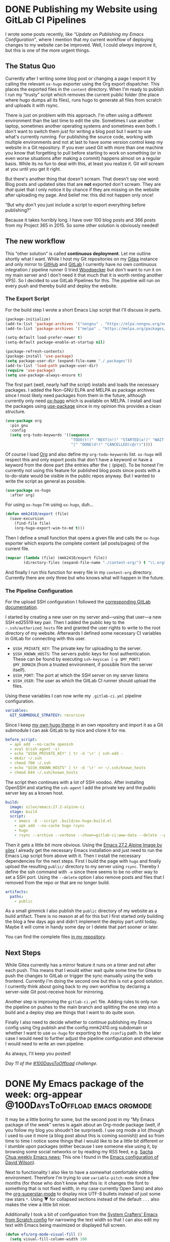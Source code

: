 #+HUGO_SECTION: blog
#+HUGO_BASE_DIR: ../
#+startup: indent

* DONE Publishing my Website using GitLab CI Pipelines
CLOSED: [2022-02-08 Tue 22:05]
:PROPERTIES:
:EXPORT_FILE_NAME: publish-website-gitlab-ci-pipelines
:END:
:LOGBOOK:
- State "DONE"       from "TODO"       [2022-02-08 Tue 22:05]
:END:

I wrote some posts recently, like [[*Update on Publishing my Emacs Configuration][“Update on Publishing my Emacs Configuration”]], where I mention that my current workflow of deploying changes to my website can be improved. Well, I could /always/ improve it, but this is one of the more urgent things.

** The Status Quo

Currently after I writing some blog post or changing a page I export it by calling the relevant =ox-hugo= exporter using the Org export dispatcher. This places the exported files in the =content= directory. When I'm ready to publish I run my “trusty” script which removes the current public folder (the place where hugo dumps all its files), runs hugo to generate all files from scratch and uploads it with rsync.

There is just on problem with this approach. I'm often using a different environment than the last time to edit the site. Sometimes I use another laptop, sometimes another operating systems and sometimes even both. I don't want to switch them /just/ for writing a blog post but I want to use what's currently running. For publishing the source code, working with multiple environments and not at last to have some version control keep my website in a Git repository. If you ever used Git with more than one machine you know that forgetting to pull before starting to work on something (or in even worse situations after making a commit) happens almost on a regular basis. While its no fun to deal with this, at least you realize it. Git /will/ scream at you until you get it right.

But there's another thing that doesn't scream. That doesn't say one word: Blog posts and updated sites that are *not* exported don't scream. They are /that/ quiet that I only notice it by chance if they are missing on the website after uploading my page. And belief me: this did not happen only once!

“But why don't you just include a script to export everything before publishing?”

Because it takes horribly long. I have over 100 blog posts and 366 posts from my Project 365 in 2015. So some other solution is obviously needed!

** The new workflow

This “other solution” is called *continuous deployment*. Let me outline shortly what I want. While I host my Git repositories on my [[https://git.mmk2410.org][Gitea]] instance and only mirror to [[https://github.com/mmk2410][GitHub]] and [[https://gitlab.com/mmk2410][GitLab]] I currently have no own continuous integration / pipeline runner (I tried [[https://woodpecker-ci.org/][Woodpecker]] but don't want to run it on my main server and I don't need it that much that it is worth renting another VPS). So I decided to use GitLab Pipelines for this. The pipeline will run on every push and thereby build and deploy the website.

*** The Export Script

For the build step I wrote a short Emacs Lisp script that I'll discuss in parts.

#+begin_src emacs-lisp
(package-initialize)
(add-to-list 'package-archives '("nongnu" . "https://elpa.nongnu.org/nongnu/") t)
(add-to-list 'package-archives '("melpa" . "https://melpa.org/packages/") t)

(setq-default load-prefer-newer t)
(setq-default package-enable-at-startup nil)

(package-refresh-contents)
(package-install 'use-package)
(setq package-user-dir (expand-file-name "./.packages"))
(add-to-list 'load-path package-user-dir)
(require 'use-package)
(setq use-package-always-ensure t)
#+end_src

The first part (well, nearly half the script) installs and loads the necessary packages. I added the Non-GNU ELPA and MELPA as package archives since I most likely need packages from them in the future, although currently only need [[https://ox-hugo.scripter.co/][ox-hugo]] which is available on MELPA. I install and load the packages using [[https://github.com/jwiegley/use-package][use-package]] since in my opinion this provides a clean structure.

#+begin_src emacs-lisp
(use-package org
  :pin gnu
  :config
  (setq org-todo-keywords '((sequence
                             "TODO(t!)" "NEXT(n!)" "STARTED(a!)" "WAIT(w@/!)" "SOMEDAY(s)"
                             "|" "DONE(d!)" "CANCELLED(c@/!)"))))
#+end_src

Of course I load [[https://orgmode.org/][Org]] and also define my =org-todo-keywords= list. =ox-hugo= will respect this and only export posts that don't have a keyword or have a keyword from the done part (the entries after the =|= (pipe)). To be honest I'm currently not using this feature for published blog posts since posts with a to-do-state would be visible in the public repos anyway. But I wanted to write the script as general as possible.

#+begin_src emacs-lisp
(use-package ox-hugo
  :after org)
#+end_src

For using =ox-hugo= I'm using =ox-hugo=, duh...

#+begin_src emacs-lisp
(defun mmk2410/export (file)
  (save-excursion
    (find-file file)
    (org-hugo-export-wim-to-md t)))
#+end_src

Then I define a small function that opens a given file and calls the =ox-hugo= exporter which exports the complete content (all posts/pages) of the current file.

#+begin_src emacs-lisp
(mapcar (lambda (file) (mmk2410/export file))
        (directory-files (expand-file-name "./content-org/") t "\\.org$"))
#+end_src

And finally I run this function for every file in my =content-org= directory. Currently there are only three but who knows what will happen in the future.

*** The Pipeline Configuration

For the upload SSH configuration I followed the [[https://docs.gitlab.com/ee/ci/ssh_keys/][corresponding GitLab documentation]].

I started by creating a new user on my server and—using that user—a new SSH ed25519 key pair. Then I added the public key to the =~.ssh/authorized_hosts= file and granted the user rights to write to the root directory of my website. Afterwards I defined some necessary CI variables in GitLab for connecting with this user.

- =$SSH_PRIVATE_KEY=: The private key for uploading to the server.
- =$SSH_KNOWN_HOSTS=: The servers public keys for host authentication. These can be found by executing =ssh-keyscan [-p $MY_PORT] $MY_DOMAIN= (from a trusted environment, if possible from the server itself).
- =$SSH_PORT=: The port at which the SSH server on my server listens
- =$SSH_USER=: The user as which the GitLab CI runner should upload the files.

Using these variables I can now write my =.gitlab-ci.yml= pipeline configuration.

#+begin_src yaml
variables:
  GIT_SUBMODULE_STRATEGY: recursive
#+end_src

Since I keep [[https://gitlab.com/mmk2410/nextdesign/][my own hugo theme]] in an own repository and import it as a Git submodule I can ask GitLab to by nice and clone it for me.

#+begin_src yaml
before_script:
  - apk add --no-cache openssh
  - eval $(ssh-agent -s)
  - echo "$SSH_PRIVATE_KEY" | tr -d '\r' | ssh-add -
  - mkdir ~/.ssh
  - chmod 700 ~/.ssh
  - echo "$SSH_KNOWN_HOSTS" | tr -d '\r' >> ~/.ssh/known_hosts
  - chmod 644 ~/.ssh/known_hosts
#+end_src

The script then continues with a lot of SSH voodoo. After installing OpenSSH and starting the =ssh-agent= I add the private key and the public server key as a known host.

#+begin_src yaml
build:
  image: silex/emacs:27.2-alpine-ci
  stage: build
  script:
    - emacs -Q --script .build/ox-hugo-build.el
    - apk add --no-cache hugo rsync
    - hugo
    - rsync --archive --verbose --chown=gitlab-ci:www-data --delete --progress -e"ssh -p "$SSH_PORT"" public/ "$SSH_USER"@mmk2410.org:/var/www/mmk2410.org/
#+end_src

Then it gets a little bit more obvious. Using the [[https://hub.docker.com/r/silex/emacs][Emacs 27.2 Alpine Image by silex]] I already get the necessary Emacs installation and just need to run the Emacs Lisp script from above with it. Then I install the necessary dependencies for the next steps. First I build the page with =hugo= and finally upload the resulting =public/= directory to my server using =rsync=. Thereby I define the ssh command with =-e= since there seems to be no other way to set a SSH port. Using the =--delete= option I also remove posts and files that I removed from the repo or that are no longer build.

#+begin_src yaml
  artifacts:
    paths:
      - public
#+end_src

As a small gimmick I also publish the =public= directory of my website as a build artifact. There is no reason at all for this but I first started only building the blog a few days ago and didn't implement the deploy part until today. Maybe it will come in handy some day or I delete that part sooner or later.

You can find the complete files [[https://gitlab.com/mmk2410/mmk2410.org][in my repository]].

** Next Steps

While Gitea currently has a mirror feature it runs on a timer and not after each push. This means that I would either wait quite some time for Gitea to push the changes to GitLab or trigger the sync manually using the web frontend. Currently I'm doing the second one but this is not a good solution. I currently think about going back to my own workflow by declaring a server-side Git post-receive hook for mirroring.

Another step is improving the =gitlab-ci.yml= file. Adding rules to only run the pipeline on pushes to the main branch and splitting the one step into a build and a deploy step are things that I want to do quite soon.

Finally I also need to decide whether to continue publishing my Emacs config using Org publish and the config.mmk2410.org subdomain or whether I want to use =ox-hugo= for exporting to the =/config= path. In the later case I would need to further adjust the pipeline configuration and otherwise I would need to write an own pipeline.

As always, I'll keep you posted!

/Day 11 of the [[https://100daystooffload.com/][#100DaysToOffload]] challenge./

* DONE My Emacs package of the week: org-appear :@100DaysToOffload:emacs:orgmode:
CLOSED: [2022-02-05 Sat 08:37]
:PROPERTIES:
:EXPORT_FILE_NAME: my-emacs-package-of-the-week-org-appear
:END:
:LOGBOOK:
- State "DONE"       from "TODO"       [2022-02-05 Sat 08:37]
:END:

It may be a little boring for some, but the second post in my “My Emacs package of the week” series is again about an Org-mode package (well, if you follow my blog you shoudn't be surprised). I use org mode a lot (though I used to use it more (a blog post about this is coming soonish)) and so from time to time I notice some things that I would like to be a little bit different or I stumble upon packages (either because I see someone else using it, by browsing some social networks or by reading my RSS feed, e.g. [[https://sachachua.com/blog/category/emacs-news][Sacha Chua weekly Emacs news]]; This one I found in the [[https://config.daviwil.com/emacs][Emacs configuration of David Wilson]]).

Next to functionality I also like to have a somewhat comfortable editing environment. Therefore I'm trying to use =variable-pitch-mode= since a few months (for those who don't know what this is: it changes the font to something that is not fixed width, in my case currently Open Sans) and also the [[https://github.com/integral-dw/org-superstar-mode][org-superstar-mode]] to display nice UTF-8 bullets instead of just some raw stars =*=. Using ▼ for collapsed sections instead of the default =...= also makes the view a little bit nicer.

Additionally I took a bit of configuration from the [[https://github.com/daviwil/emacs-from-scratch/blob/master/Emacs.org#center-org-buffers][System Crafters' Emacs from Scratch config]] for narrowing the text width so that I can also edit my text with Emacs being maximized or displayed full screen.

#+begin_src emacs-lisp
(defun efs/org-mode-visual-fill ()
  (setq visual-fill-column-width 100
        visual-fill-column-center-text t)
  (visual-fill-column-mode 1))

(use-package visual-fill-column
  :hook (org-mode . efs/org-mode-visual-fill))

(add-hook 'org-mode-hook (lambda ()
                           (display-line-numbers-mode -1)
                           (variable-pitch-mode)))
#+end_src

Finally I'm hiding the all emphasis markers such as =*, /, ==:

#+begin_src emacs-lisp
(setq org-hide-emphasis-markers t)
#+end_src

Now what I see looks quite clean and makes writing at bit nicer (or at least I think so...). For e.g. writing blog posts I use Emacs in full screen and additionally narrow the buffer using =org-narrow-to-subtree= which makes the whole process quite distraction free.

Although this may sound very nice, *there is some part about this that regularly drives me nuts!* Can you spot it?

It is the hidden emphasis markers! While it really looks clean when they are hidden It makes emphasised content hard to edit. Especially if I need to change something at the beginning or end or even delete the markers. This is a constant play of "Well, lets try starting to delete here... Hmm, no didn't work... What about here?... Still not... Here? Aaah, finally!!!". As you can image there are better things in life. [[https://github.com/awth13/][awth13]] apparently thought the same and created a package to solve this annoyance: [[https://github.com/awth13/org-appear][org-appear]].

What =org-appear= does is showing the emphasis marker only when needed. This means when my cursor is at the emphasised content. Therefore the problem of finding the markers or editing the content at the beginning or end of the emphasised section becomes easy again.

Therefore I decided to install the package and enable it for all =org-mode= buffers. The package is available on Melpa.

#+begin_src emacs-lisp
(use-package org-appear
  :after org
  :hook (org-mode . org-appear-mode))
#+end_src

If I open a new Org file now I see it (more or less) nicely formatted but I'm still able to edit my document effortlessly without any annoyances (or at least without any annoying hidden or shown emphasis markers).

Though =org-apper= offers some more options than displaying  the emphasis markers on “hover”. It is also possible to toggle the full display of links (URL + description with the brackets instead of just the description) by setting ~org-appear-autolinks~ to ~t~. Other toggling possibilities include keywords (as defined in ~org-hidden-keywords~), entities and submarkes (i.e. subscripts and superscripts) toggling.

The customization options don't stop there. It is also possible to customize a delay for the markers to appear after the cursor entered the emphasised part by defining ~org-appear-deplay~ and/or to only toggle in certain circumstances e.g. after a change was made. It is even possible to take the complete control over the “toggling” by setting ~org-appear-trigger~ to ~manual~ and using the ~org-appear-manual-start~ and ~org-appear-manual-stop~ functions (perhaps by binding them to some key(s)).

For me personally the default settings are perfect. I don't want to configure a delay since this may be too slow in certain situations and I prefer the default behaviour of =org-insert-link= for setting or updating links. All in all the package is a very good addition to my workflow and I can only recommend it to everyone in need for a similar solution.

/Day 10 of the [[https://100daystooffload.com/][#100DaysToOffload]] challenge./

* DONE Update on Publishing my Emacs Configuration :@100DaysToOffload:emacs:orgmode:hugo:web:
CLOSED: [2022-02-02 Wed 20:42]
:PROPERTIES:
:EXPORT_FILE_NAME: update-on-publishing-my-emacs-configuration
:END:
:LOGBOOK:
- State "DONE"       from "TODO"       [2022-02-02 Wed 20:42]
:END:

After posting [[*Publishing My Emacs Configuration][my last blog article]] about [[https://config.mmk2410.org][publishing my Emacs configuration]] on [[https://fosstodon.org/@mmk2410/107713146343224636][Fosstodon]], [[https://scripter.co/][Kaushal Modi]] (the maintainer of [[https://ox-hugo.scripter.co/][ox-hugo]] the org mode to hugo exporter that I use for my Blog) [[https://mastodon.technology/@kaushalmodi/107713857727538025][wrote me]] and brought the idea up to publish my Emacs configuration using =ox-hugo= and hugo. I didn't even think about that and so the same evening I tried it. If you've read my previous blog post you know the amount of code and work that is necessary to get [[https://orgmode.org/manual/Publishing.html][org-publish]] running, with =ox-hugo= I need to add the following three lines on top of my =config.org= file.

#+begin_src org
,#+HUGO_SECTION: config
,#+HUGO_BASE_DIR: ~/projects/mmk2410.org/
,#+EXPORT_FILE_NAME: index
#+end_src

That's all, you may wonder? Well... I also need to export the file. For me these are the keys: =C-e H H= (If you're normal that is: =CTRL+e= followed by =H= and again followed by =H=). *That's it*. Crazy, isn't it! Running =hugo serve= and navigating to =http://localhost:1313/config= (yes, you currently (as of 2022-02-02) find this version of the config at [[https://mmk2410.org/config][mmk2410.org/config]], but don't share or save this link as I may or may not remove the page soon, use [[https://config.mmk2410.org][config.mmk2410.org]] for this) showed my complete configuration nearly the same as by using org-publish. The only difference is that the slight theme adjustments I made for the org-publish configuration are not there (duh...) and there is no table of contents. But the TOC is another problem anyway since it is in my opinion too large to
display directly on the page, as I already wrote in the other post.

The other "next step" I mentioned there was to automatically run the org-publish configuration and publish the new config page after pushing a change. This is also something I need to do with my blog. I currently write blog posts from two different machines and three different operating system installations and remembering to run a =git pull= via Magit before starting to write is already hard enough for me. Since my hugo publish script only runs =hugo= to build the site but not Emacs and =ox-hugo= in advance to export the latest state of the posts I uploaded an incomplete website more than once last month. So either I adjust the script to run some Emacs snippet for running =ox-hugo= (and including the config export would be easy there) or I go the “DevOps” way and configure a pipeline that runs on every commit, exports the articles, builds the page and publishes it somehow. So the automating task is also something that I need to do anyway.

This puts me in a difficult position: what should I do? On the one hand org-publish approach is very "emacsy" and therefore fits the project of publishing a Emacs configuration really well, on the other hand it is by far easier to use ox-hugo for this. I'm still not sure what to do but I want to decide quite soon since the current workflow of manually publishing two websites slowly starts to annoy me. Especially since I do edits on both quite often.

I'll keep you posted!

/Day 9 of the [[https://100daystooffload.com/][#100DaysToOffload]] challenge./

* DONE Publishing My Emacs Configuration :@100DaysToOffload:web:emacs:orgmode:
CLOSED: [2022-01-30 Sun 20:19]
:PROPERTIES:
:EXPORT_FILE_NAME: publishing-my-emacs-configuration
:END:
:LOGBOOK:
- State "DONE"       from "TODO"       [2022-01-30 Sun 20:19]
:END:

** Introduction

As you may know, I'm using Emacs for various task and I have a [[https://git.mmk2410.org/mmk2410/dot-emacs][configuration]] for doing so. I think that /documentation/ is an important part of a configuration, especially if it is not something I read or work with every day and I want to read up on certain things and decisions after a long time. That's why I chose to write my Emacs configuration using [[https://en.wikipedia.org/wiki/Literate_programming][literate programming]] by using [[https://orgmode.org/worg/org-contrib/babel/intro.html][Org Babel]]. This means that I have one large Org-mode file (currently 2265 lines) with headings, texts and Emacs Lisp source code blocks which are my actual configuration and which will get read and evaluated on Emacs startup. There are multiple ways for achiving this and I adopted the approach taken by [[https://github.com/novoid/dot-emacs#literate-configuration-my-tangling-approach][Karl Voit]].

Writing such a configuration is not done on the first day of using Emacs and so during the past years I have probably learned most things I know about Emacs by reading config files of other users and I'm really grateful for all the people who made their responding Git repository public.

[[https://config.daviwil.com/emacs][There]] [[https://tecosaur.github.io/emacs-config/config.html][are]] [[https://sachachua.com/dotemacs/][some]] [[https://config.phundrak.com/emacs.html][people]] with a literate configuration who didn't stop at this point and even made a website from their config. The funny thing about this is that it is actually quite easy to achieve. The four people I've linked and many more all have their config file written in Org mode and Org mode allows for [[https://orgmode.org/manual/Exporting.html][exporting]] to various formats (there are a few built-in and many more available as additional packages). For a more advanced exporting functionality it is possible to configure a project for [[https://orgmode.org/manual/Publishing.html][publishing]]. This is not limited to a configuration file! It's also possible to write a blog just using the Org-mode publishing feature, or a thesis or a novel or something entirely different. The sky is the limit. And so I also fell down further in the Emacs rabbit hole and wrote a configuration to publish my configuration as an HTML website.

** How it works

/Note: I will discuss the implementation/configuration in parts (and not everything). You can find the complete code in my [[https://git.mmk2410.org/mmk2410/dot-emacs/src/branch/main/publish][Emacs config repo]]./

Starting off was easy because conceptually it was quite clear how it should work and what I need (I also looked into the [[https://github.com/SystemCrafters/org-website-example][SystemCrafters Org Website Example repo]] and the [[https://github.com/SystemCrafters/wiki-site][SystemCrafters Wiki repo]] a while back):

- *An =org-publish= configuration* that defines how the HTML page should be build given the =config.org= Emacs configuration.
- A small *Emacs Lisp file for running the build process* since I prefer it to export from an own headless Emacs instance with own variables and perhaps even packages that I don't need (or even want) in my main Emacs instance. The file is also needed for running Emacs in a way that it doesn't show up but only processes the instructions.
- A *shell wrapper script* that starts Emacs and tells it to only run the Emacs Lisp file containing the =org-publish= configuration and its execution.
- Some *style sheets* so that the result looks at least half-way decent.
- A *shell script for uploading* the outputted files to my VPS.

*** Shell Wrapper Script

I started with the easy part: the shell wrapper script:

#+begin_src shell
#!/bin/sh
emacs -Q --script ./publish.el
#+end_src

The =-Q= flag tells Emacs to ignore all system or user configuration so it starts as a blank slate. The =--script ./publish.el= option tell Emacs to load and process the =publish.el= file. That's it!

*** Emacs Lisp File and Org-publish Configuration

Now let's focus on this file which contains the =org-publish= configuration as well as some supporting code.

First of all I define some variables, like additional HTML-Head entries, the directory where to write the output and the header (which only includes my name with a link to my website). Then I re-create the output directory:

#+begin_src emacs-lisp
;; Note: I'm using a variable for the path in the code.
;; But since this is an excerpt I find the explicit notation clearer.
(when (file-directory-p "/tmp/dot-emacs-publish/")
  (delete-directory "/tmp/dot-emacs-publish/" t))
(mkdir "/tmp/dot-emacs-publish/")
#+end_src

Next the more annoying part of the config. Since I run Emacs with the =-Q= flag none of the already installed packages are used and also my config file is not parsed. While this is what I want I need to configure the package management myself.

#+begin_src emacs-lisp
(setq-default load-prefer-newer t)
(setq package-user-dir (expand-file-name "./.packages"))
(package-initialize)
(add-to-list 'package-archives '("nongnu" . "https://elpa.nongnu.org/nongnu/") t)
(package-refresh-contents)
(package-install 'htmlize)
(add-to-list 'load-path package-user-dir)

(require 'org)
(require 'ox-publish)
(require 'htmlize)
#+end_src

Org and =ox-publish= are already part of Emacs and the included version is enough for my needs. So I only need to install =htmlize= which I will use later for source code highlighting.

After this more basic stuff I can now define my =org-publish-project-alist= containing the definition for the export.

#+begin_src emacs-lisp
(setq org-publish-project-alist
      `(("dot-emacs:org"
         :base-directory "~/.emacs.d"
         :publishing-directory ,mmk2410/dot-emacs-publish-publishing-dir
         :exclude ".*"
         :include ("config.org")
         :publishing-function org-html-publish-to-html
         :section-numbers nil
         :html-doctype "html5"
         :html-head-include-default-style nil
         :html-head-include-scripts nil
         :html-head-extra ,mmk2410/dot-emacs-publish-html-head-extra
         :html-html5-fancy t
         :html-preamble ,mmk2410/dot-emacs-publish-html-preamble
         :html-self-link-headlines t
         :html-validation-link nil
         )
        ("dot-emacs:static"
         :base-directory "~/.emacs.d/publish/assets"
         :publishing-directory ,mmk2410/dot-emacs-publish-publishing-dir
         :base-extension "css\\|woff\\|woff2\\|ico"
         :publishing-function org-publish-attachment
         :recursive t)))
#+end_src

I declare two “projects”. The =dot-emacs:org= is the one that handles the export of the Emacs configuration. Using the combination of =:exclude= and =:include= allows me to first exclude /all/ files and then re-include only my =config.org=. Thereby, I can ignore my =README.org= and potentially other files ending with =.org= that I create in the future unless I add them explicitly. The other definitions are not that interesting and their meaning is already well explained in the Org mode documentation. The =dot-emacs:static= project just copies (that's what the =org-publish-attachment= function does) all file in the base directory with the given extensions to my output directory. One thing I learned while writing this part (since my only experience with Emacs lisp is writing configurations) was the way to use variables in this definition. Apparently they need to get prefixed with a comma and the list with a backtick. Just using an apostrophe won't do it.

That's all the configuration that Is need for running the Org publisher. So we can run it!

#+begin_src emacs-lisp
(org-publish-all t)
#+end_src

The final bit of the script is a little difficult (not the implementation but the future impact). By default Org-mode outputs the files with the same filename except the extension, of course. At the moment my config page only has one configuration and therefore I rename the outputted =config.html= to =index.html=. But this may change in the future and thereby may result in broken links... I apologize in advance but at this point I don't want to invest time in creating a landing page that just has this one item for the foreseeable future.

*** Style Sheets

But I'm not done at this point! While the output works it does not look that nice. Org-mode brings a little bit of styling but that is extremely basic. So I needed a solution for this. Since I'm currently more or less satisfied with the design of this blog I decided to use the style sheets and adjust them to work with the output of Org. Only a few search-and-replaces (and a slight change to the =h3= style) later the config page looked like this blog post.

Including the necessary fonts and a normalization style sheet was also very easy. I just copied the corresponding files from [[https://git.mmk2410.org/mmk2410/nextDESIGN/][my Hugo theme]].

*** Source Code Highlighting

As it turned out getting the syntax highlighting to work was the hardest part (since I didn't want to use a JavaScript library to handle that). There is the [[https://github.com/hniksic/emacs-htmlize][emacs-htmlize]] package which is capable of doing this and it has also an integration to Org-mode (and also the other way around). The problem is that it is intended to use it when Emacs is already running as a full instance since it uses the font definitions for generating the theme. And these are not available when running Emacs headless.

Normally =htmlize= outputs inline CSS when using. But for solving my problem it is better to tell it to only write the class names to the HTML file. This will also work for the build process. The following code snipped does exactly that and I added that in before my =org-publish-project-alist= definition in =publish.el=.

#+begin_src emacs-lisp
(setq org-html-htmlize-output-type 'css)
#+end_src

This part works. But where to get the CSS definitions? There's a function for that! =org-html-htmlize-generate-css= opens a new buffer with all CSS definitions necessary for syntax highlighting. But that would be too easy, wouldn't it? Well, =htmlize= thought the same way and aborted with the message: =face-attribute: Invalid face: tab-line-tab=. Searching the internet yielded no results and so I started “debugging” it: open a new Emacs instance with the =-Q= flag, install and load =emacs-htmlize= and run the function. To my surprise it worked. After some fiddling around I found out that the doom themes caused this problem. When using the Gruvbox themes it worked! Since using the Gruvbox color scheme was my goal anyway this problem was solved and I generated two CSS files: one using Gruvbox Light and one using Gruvbox Dark. I then combined the two files into one with =prefers-color-scheme= media queries. Only the background color was missing for some reason. After adding that definition the source code highlighting for the config export also worked.

*** Upload shell script

As of now all files are generated locally and I need some way to upload them. Since I already have a upload script for my blog I took that and deleted the Hugo related parts. Now the file only contains a =rsync= execution.

** Next Steps

The complete configuration and publishing setup took an evening and at the end I wanted to go to sleep. So there are a few things that I want to do if I have the time.

First of all I want to *automate* the publishing and upload process. After each time I push a new commit to my Emacs config repo the HTML publishing should run automatically and also deploy the new files. Some folks use GitLab or GitHub Pages for this but I like to host it myself. Others may use something like GitLab Pipelines or GitHub Actions to build and publish a Docker container containing the exported files and a lightweight webserver. But I don't like that approach either (I don't dislike Docker in general but I think its overkill for this).

This means I need another solution, at least for deployment. For the build process I know that at least the GitLab CI can output artifacts. I could store the exported files there. Since I currently don't have an own CI instance I would perhaps use GitLab for this. For deployment I would need to configure a webhook that is triggerd once the pipeline is finished and the build artifacts are ready. I don't know if GitLab has such a feature but I think that its possible. The rest would be easy. A small PHP script could get triggered by the webhook and trigger a bash script for downloading, extracting and replacing the files (or the PHP script could do this).

Another solution would be to run the publish script on the VPS where also my web server is running. This would make the deployment extremely easy and the build could be triggerd by a webhook from my Gitea instance. A small PHP script could then trigger the build process. Why PHP? I could write it in one file and my Apache webserver takes care of running it. I don't need a reverse proxy, another open port or some other crazy stuff. After all I only want to check some token and execute a shell script!

Another thing that needs improvement is the *navigation* on the page. Currently on top there is a long table of contents (TOC) and then the contents themselves follow without any way to look at the TOC again. This is not very good UX (actually the GitHub rendering of the =config.org= file currently does a better job at this than the website to be honest).

** Conclusion

Now for the long awaited link to my configuration: [[https://config.mmk2410.org][config.mmk2410.org]]

I'm really curious if the new published form will help someone but even if not it was fun to create it! It will also be fun to deal with the next steps and if I get to a point where I don't even need to do anything and it keeps working I don't see any reason to abandon the HTML publication even if no one uses it...

/Day 8 of the [[https://100daystooffload.com/][#100DaysToOffload]] challenge./

* DONE Update on my Org-roam web viewer :@100DaysToOffload:emacs:orgmode:dev:
CLOSED: [2022-01-27 Thu 22:51]
:PROPERTIES:
:EXPORT_FILE_NAME: update-on-my-org-roam-web-viewer
:END:
:LOGBOOK:
- State "DONE"       from "TODO"       [2022-01-27 Thu 22:51]
:END:

About one and a half weeks ago I [[*New Project: Accessing my Org-roam notes everywhere][announced]] that I'm going to start a new (code) project for viewing my Org-roam files over the web (especially on mobile devices). Since then surprisingly much happened and so I want to give a short status update.

First of all I chose a working title for the software: /brainengine/. However, I'm not quite sure why. Especially the /engine/ part since it doesn't power anything. Though the /brain/ makes sense since some people (myself included) refer to Org-roam and similar software as their second brain. But the name may change.

Concerning the perhaps more interesting stuff: I made at lot more progress during last and this week that I expected. To be precise: as of know nearly ever core functionality works. Although I went a different route in the end.

My initial goal was to create a “classic” client-server application using [[https://go.dev/][Go]] for the backend and [[https://alpinejs.dev/][Alpine.js]] with [[https://tailwindcss.com/][tailwindcss]] for the frontend. That's why I started writing an API with Go in the first place. Parallel (and initially completely unrelated) I worked through the new [[https://quii.gitbook.io/learn-go-with-tests/go-fundamentals/html-templates][Templating tutorial]] of [[https://quii.gitbook.io/learn-go-with-tests/][Learn Go with tests]] by [[https://quii.dev/][Chris James]] and started thinking if I maybe should use this for a start. And so I started playing around wit Go's HTML templating and as of this evening I not only have a API (that I don't use and perhaps not even need) but also an HTML representation to my Org-roam files. Both have the same feature set:

- Get a list of all notes (with title)
- Search through all notes (full-text)
- View a note (with rendered Org content)

And I did neither use Alpine.js nor tailwindcss in the end but only Go and [[https://bulma.io/][Bulma]] for some basic styling.

Concerning the underlying concept nothing has changed compared to the original idea. Every single function (except reading a file) uses some Linux/UNIX command line tool in the end. =bash + ls= (with globbing) is used for getting a list of all Org-roam file (this will be the first thing for which I want write a Go-only solution) and =grep= for searching through the files and the getting the title of a node as well. Sadly the code is currently still that crappy that I'm not willing to share it yet. Perhaps I will only open-source the final application since the current implementation is only a proof-of-concept (I wanted to see where this approach might fail and I have to say: nowhere! Even the load times are by far fast enough for now).

Of course there are currently still some things that do not work or are not yet implemented:

- Currently the links in the parsed org content are working. This is perhaps the biggest bug currently and the one which I want to fix next.
- The potential source or reference of a node that is stored as a =ROAM_REFS= property is not shown. This is needed since I sometimes have a need to visit the source or reference of a note.
- The information that is put in the =+filetags= field in the sources files is not display. Since I separated my notes using this I need it. Perhaps even with a filter  or a search option.
- I have quite some notes with LaTeX formulas that are not rendered. I need to search for a solution for this at some point.

Besides these four points there are certainly many other things that I need to improve. I'll write again a blog post once there are new things to tell.

/Day 7 of the [[https://100daystooffload.com/][#100DaysToOffload]] challenge./

* DONE RSS aggregators and a hard decision :@100DaysToOffload:programs:selfhosting:
CLOSED: [2022-01-24 Mon 21:17]
:PROPERTIES:
:EXPORT_FILE_NAME: rss-aggregators-and-a-hard-decision
:END:
:LOGBOOK:
- State "DONE"       from "TODO"       [2022-01-24 Mon 21:17]
:END:

If you read my previous blog posts you may think “Boy, what a nerd. Only writes about Emacs. Doesn't he have a life???” and honestly I couldn't even be mad on you. But---jokes aside---as a matter of fact there is more. And so I though I should also write some blog posts about other stuff. For a totally unrelated topic I decided to write about my usage of RSS aggregators today (and no, although I use [[https://github.com/skeeto/elfeed][elfeed]] with [[https://github.com/fasheng/elfeed-protocol][elfeed-protocol]] from time to time there won't be any further mentions of Emacs in this post...).

The thing is that I soon or later need to make a difficult decision about which RSS aggregator/reader I should use. Currently I'm running two of them but let me start from the beginning.

** The long and boring background

I started using RSS quite some time ago, I think it was 2013 or 2014 and initially used some kind of desktop program (I don't remember what it was, perhaps [[https://lzone.de/liferea/][Liferea]] but I'm not entirely sure).

This worked quite well until I've gone travelling for a few days and needed another solution for reading my feeds during that time. Back then I had no idea about self-hosting and also didn't have an own VPS or similar (and also not the money for it). So I looked around and settled for /feedly/ which worked quite well on desktop and mobile if I remember correctly.

I kept using it for a long time until maybe around 2015 or 2016 when I became more interested in privacy and self-hosting. Back then I found [[https://tt-rss.org/][Tiny Tiny RSS]], setup my own instance and lived with it for quite some time. It was a long time ago but I cannot remember any larger problems I experienced with it I only know that I found the design quite underwhelming. I remember centering the login form because I found it that off-putting...

At some later point (I think late 2017) I had less and less time available for managing my self-hosted services and moved many things into my Nextcloud instance and the [[https://apps.nextcloud.com/apps/news][Nextcloud News App]] became my replacement for TT-RSS. In the beginning it worked quite well but over the years many problems occurred: from random feeds that stopped updating to a bug that regularly showed already read items from various feeds (and also a large amount of entries). Nevertheless, for completeness sake I want to add that the Android app is quite well done! Better than anything else I have used (except the feedly app which also was not bad).

In the end the later problem became that annoying that I really wanted to switch away. Sorting out an unknown number of already read items from the far past up to yesterday became more and more frustrating. As a result I finally started to earch for alternatives in the first half 2021. I tried a few and at the end only [[https://miniflux.app/][Miniflux]] and [[https://freshrss.org/][FreshRSS]] fitted my needs. I first tried out Miniflux but could not get the feed updating configured correctly, experienced a (relatively)high CPU load from it and finally gave up. FreshRSS on the other hand was easy to setup and suited me quite well and so I switched to it.

What annoyed me about FreshRSS was always the really outdated design and since some other people on [[https://fosstodon.org/about][Fosstodon]] (btw. a great place to be) where quite happy with Miniflux I decided to give it another shot and set it up again in early October 2021. My primary purpose was just to try it out but somehow I got stuck with it. Because another person is also using my RSS aggregator “hosting” I didn't shut down FreshRSS back then.

** The difficult problem

So since October last year *both* are running: FreshRSS and Miniflux. After a few months with Miniflux I quickly went back to FreshRSS about a week ago and I have to say: I don't have a problem with either one! I just know one thing: I don't want to keep hosting two services of the same type. Not because I run out of resources but I like to keep my setup clean and not have any unused services lying around. Therefore, I need to decide which to keep and which to throw away. And that's the point where it gets really difficult! Let's start a highly opinionated comparison.

** Miniflux

First the *good* things. Miniflux has a really clean design which enables reading the news without any distractions and, thanks to the gesture support, its also a joy to use it on mobile since I don't use any apps (neither for Miniflux nor for FreshRSS, because there are no good ones IMO). Due to the design choices the load time are also great.

But the best feature that Miniflux has for me is the Pocket integration. I use Pocket a lot to save articles for reading them later and it is that well integrated that I only need to type one letter or press one button and then its saved. No other windows that opens, no other action that I need to do.

But not every is good, there are also some things I quite *dislike*. While the design is very clean I'm not completely satisfied. I think its a little bit to bleak and looks kind of unfinished to me. I can live with it but I realize it often.

A bigger annoyance is the feed management. There is no clear overview of all feeds but only a long list with an interesting sorting (the only way to find something is by using the browser search) and this is kind of important to me since I currently follow 205 feeds (I get nearly exclusively all my news using RSS and the number only goes up). I also have one feed that works flawlessly in FreshRSS (and also earlier in every other tool that I used) but constantly fails for Miniflux.

No longer an issue since I resolved it somehow but still something that wonders me is the polling algorithm. There are quite a few different settings for configuring this. The default scheduler sounds interesting: the feeds that are updated the most are pulled more often. While this makes sense I was never able go get it working: no matter what configuration (except the following one) I tried I was never able to get my feeds updated, some where always updated and other never (and I let it run for a few days to test). I currently have it setup with a =BATCH_SIZE= of 250 and a polling frequency of 15 minutes to have my feeds regularly updated. This apparently also makes it necessary to adjust the =POLLING_PARSING_ERROR_LIMIT= (or just disable it since a feed failing for an hour is not some that unusual). My mistake that I found out about this just now and not earlier. However, I'm really curious how these default values where chosen and how the hosted Miniflux service is configured to work for the clients.

** FreshRSS

FreshRSS is also not perfect, but there are some *good* parts anyway. One thing where its IMO better is the subscription management. I have a good overview of all feeds in their respective category and can easily reorder them using drag and drop (or by using a dropdown menu, of course). Another welcoming feature that I don't use that often but which comes in handy from time to time is the display of idle feeds.

Really personal but nevertheless important: the "normal view" that combines what Miniflux splits as a list and a detail view is combined. I see the current list of entries and the excerpt of the one I'm currently focused on. Since I get quite some news (around 270 per day, on weekdays normally over 350) I cannot read all of them completely (or even the excerpt) and therefore just skim over them. Since the skimming is sometimes faster than me pressing "j" (and always faster than pressing the "next" button on mobile) for the next article to focus the combined list but helps me to get more quickly through the list.

On the *bad* side there are obviously some things. All included designs really look dated and this bugs me. I have less and less energy (or perhaps patience) to look at ugly things over and over. I currently use the Ansum theme and this is at least somewhat OKish.

What I also dislike is that the interface as a whole is more convoluted and harder to use. Gladly I don't need to go through the menus that often. Concerning the user interface I also miss the gesture support on mobile devices that Miniflux has.

Something that might play a role in the future although I currently don't care much are the feed item filtering capabilities: Miniflux seems to be more advanced in this area.

Finally I'm not that happy with the sharing capabilities. As I wrote earlier I use Pocket a lot and really would need some way to add articles there with just one click or keyboard shortcut. Currently I'm opening them all in tabs while skimming and add them manually later which is obviously quite annoying.

** Conclusion

First of all I need to say that both tools (and also all the others I mentioned) are great! I'm extremely grateful for all maintainers, developers and contributors behind these projects. Most, if not all, problems described here most likely exist due to personal preferences or perhaps misconfigurations. That's why I will not search for yet another tool that might handle some of my problems better.

But the problem still exists: Which tool to keep and which to get rid off?

While perhaps I could solve the theming problem and the Pocket integration in FreshRSS quite easily it would still mean more work and maintenance than just living with Miniflux. Right now I'm a little bit more for sticking with FreshRSS but I didn't decide yet.

I'll keep you posted!

/Day 6 of the [[https://100daystooffload.com/][#100DaysToOffload]] challenge./

* DONE My Emacs package of the week: orgit :@100DaysToOffload:git:emacs:orgmode:
CLOSED: [2022-01-21 Fri 18:42]
:PROPERTIES:
:EXPORT_FILE_NAME: my-emacs-package-of-the-week-orgit
:END:
:LOGBOOK:
- State "DONE"       from "TODO"       [2022-01-21 Fri 17:53]
:END:

As you may now I [[*100 Days To Offload][joined the 100 Days To Offload challenge]] and therefore need some content. Since it seems that I always write about stuff that is more or less connected with Emacs anyway I though I could start a series called "My Emacs package of the week" where I present some package I stumbled upon recently or I used for quite some time but is interesting enough to show. I intend to do this weekly (at least during the challenge) but I cannot promise that I find a package every week that I want to present.

However, this weeks package is *[[https://github.com/magit/orgit][orgit]]* by [[https://github.com/tarsius][Jonas Bernoulli]] (the guy that also maintains [[https://magit.vc/][Magit]], the one and only Git interface). What does it? It defines Org link types for linking to Magit buffers from Org mode.

So, why is it may favorite package of the week? When I develop software I like to keep track of the tasks I would like to achieve (of course using Org) and I found out that I also really like to write down my thoughts on tasks that come to me over time. So when I finish a chore the Org entry sometimes resemble more a story than just a todo. Since it is still software development "behind"" the scenes, Git plays an important role. In the past when I pasted commit SHAs I usually linked to the corresponding commit in the remote but I would prefer it, if takes me to my local clone instead. So I searched quickly earlier this week and was quite surprised and happy that the first result was from the Magit GitHub organization.

Since the last days were a little bit busy I first had no time to try the package and later decided that I could combined this with a blog post. So lets start by loading it with [[https://github.com/jwiegley/use-package][use-package]] (I have [[https://melpa.org/#/][Melpa]] configured but it is also available on [[https://elpa.nongnu.org/nongnu/orgit.html][NonGNU ELPA]]).

#+begin_src emacs-lisp
(use-package orgit
  :after (magit org))
#+end_src

The package itself provides only one command which may be interesting further down the road: =orgit-store-link=. Reading the documentation it acts the same as the =org-store-link= function but not storing a link to one commit but to all selected commits. For now I only want to link to one commit. Since the file I'm writing this very blog post into is actually stored in a Git repository this is obviously the best example to start. After opening my Magit status buffer with =C-x g= (that is holding the control key while pressing =x=, letting go of both and pressing just the =g= letter).I went to the "recent commits" section, open the commit of my [[*New Project: Accessing my Org-roam notes everywhere][previous post]]  and got the link to it using =org-store-link= (I have it bound to =C-c l= but not sure if I or Org did this). Afterwards I can insert the link using =org-insert-link= (=C-c C-l=)  and here it is:

#+begin_src org
[[orgit-rev:~/projects/mmk2410.org/::e1b5ee5496fe7147c77985ac5f49e8bb7f4d4725][~/projects/mmk2410.org/ (magit-rev e1b5ee5)]]
#+end_src

Opening this link using =org-open-at-point= (=C-c C-o=) brought me directly to the Magit buffer for the revision. For just linking to the Magit status buffer of my project I can execute the =org-store-link= command right after opening it.

#+begin_src org
[[orgit:~/projects/mmk2410.org/][~/projects/mmk2410.org/ (magit-status)]]
#+end_src

And visiting it works just the same!

But there is currently a problem. When exporting an Org buffer e.g. to Markdown to upload it to a team wiki or something else, Org checks whether the links are resolvable and fails for the orgit ones. Makes sense since nobody else can open my Magit buffer from a Wiki (at least I hope so!). But this is where orgit gets really good: it has built-in support for exporting these links and this is also enabled by default. There is just one catch why it does not work for me. orgit uses by default the remote named =origin= (this can be customized by setting =orgit-remote=) and creates the real HTTP links using the predefined forges and their base URLs. Since I use my own self-hosted [[https://gitea.io/en-us/][Gitea]] instance it is clear that Orgit dos not know a base URL for it. So lets adjust the =orgit-export-alist= variable that stores this configurations by adding a definition for my Gitea instance.

#+begin_src emacs-lisp
(add-to-list 'orgit-export-alist
             '("git.mmk2410.org[:/]\\(.+?\\)\\(?:\\.git\\)?$" ;; the regex to match the remote
               "https://git.mmk2410.org/%n" ;; The link to the status
               "https://git.mmk2410.org/%n/commits/commit/%r" ;; The link to the log.
               "https://git.mmk2410.org/%n/commit/%r")) ;; The link to the revision
#+end_src

As written in the documentation for =orgit-export-alist= it is also possible to set these values using the =git config= command with the keys =orgit.status=, =orgit.log= and =orgit.commit=. Thereby only the =%r= (the revision) must appear in the string of the last two keys. The =%n= in the code above will get expanded to the path of the project. Using this configuration the exporting works and I can now also link here to my projects overview page and the commit of my last blog post (/Update 2021-02-03: Well, at least in theory and also locally. But since I'm now probably building my block using a GitLab CI pipeline the links to not work since Orgit cannot find the directory in the link location. Therefore I needed to remove the links./).

That's it! I sure will integrate this package into my workflow and Emacs configuration and I hope you enjoyed this brief presentation.

P.S.: If you 're already a heavy user of Magit then I would like you to consider [[https://github.com/sponsors/tarsius][sponsoring Jonas]].

/Day 5 of the [[https://100daystooffload.com/][#100DaysToOffload]] challenge./

* DONE New Project: Accessing my Org-roam notes everywhere :@100DaysToOffload:pim:orgmode:emacs:
CLOSED: [2022-01-18 Tue 20:10]
:PROPERTIES:
:EXPORT_FILE_NAME: new-project-accessing-my-org-roam-notes-everywhere
:END:
:LOGBOOK:
- State "DONE"       from "TODO"       [2022-01-18 Tue 20:10]
:END:

Currently my information storage "strategy" is a disaster. I have four (at least I think so, maybe even more) places where I write down information:

- A single [[https://orgmode.org/][org]] file called =notes.org= which is synchronized across my devices (including mobile) using [[https://syncthing.net/][Syncthing]]. This contains 14 first-level Org headings and apparently 617 headings in total.
- A [[https://www.orgroam.com/][Org-roam]] directory which  is also synchronized across all devices using Syncthing. Currently it contains 266 notes.
- A private [[http://moinmo.in/][MoinMoin]] wiki running on my [[https://en.wikipedia.org/wiki/Virtual_private_server][VPS]]. Most of the pages there I have not touched in a long time and the only thing I still actively use it for is storing recipes (where I also will move to another solution, but not org based since multiple people need to work with it) and the documentation for my self-hosted services.
-  The [[https://apps.nextcloud.com/apps/notes][Notes]] app in my Nextcloud instance. There is one shared note and five other more or less useful ones.

Sounds funny? Well... There is a tiny problem: I have no good structure where I put or find what kind of information. While I started using Org-roam for my bachelor thesis I added also various other things in there afterwards. The =notes.org= file contains something from nearly every possible topic: from cocktail recipes over server administration to conference notes. A similar interesting collection of randomness is also presented in my wiki. Only the Notes app is quite empty. There is one shared note that perhaps won't go anywhere else and a few other notes that I created there for perhaps no reason at all and that I should move to one of the other three blackboxes sooner or later.

But even with "only" three systems this is not something to work with. That is why I set myself the goal to move every note into Org-roam. Why? Mainly because I quite like the approach to only store and link stuff without thinking too much about hierarchy. Time that is invested into thinking /where/ to store the note instead of writing it is IMO wasted.

There is only one problem that I need to solve before I migrate everything. Although the notes are (in theory) also available on my tablet and my smartphone I cannot really access them. Importing all the files into [[http://www.orgzly.com/][Orgzly]] would either not work or would make the app useless for its original purpose (agenda and todos). Accessing them via an Emacs instance in [[https://termux.com/][Termux]] would work but is much too cumbersome and also not usable with touch gestures. To make it short: I need some other way.

I looked a bit around yesterday and found some solutions like [[https://www.orgroam.com/manual.html#Configure-org_002dmode-for-publishing][using org-publish]], [[https://github.com/jethrokuan/braindump][doing crazy shit with ox-hugo]] or [[https://www.amoradi.org/20210730173543.html][other]] [[https://hugocisneros.com/blog/my-org-roam-notes-workflow/][dark]] [[https://doubleloop.net/2020/08/21/how-publish-org-roam-wiki-org-publish/][magic]]. I also had the idea to use [[https://github.com/org-roam/org-roam-ui][org-roam-ui]], the frontend for working directly with the notes made by the [[https://github.com/org-roam][Org-roam team]]. While these are certainly really good solutions especially for a research knowledge base I think that my requirements are a little bit different. I currently don't plan to put my notes in Git (I think that I would be too impractical) and I expect that I have at least some regular situations where I need the notes that I wrote at my computer nearly instantly available from a mobile device. These two requirements together rule out the usage of any continuous integration system, be it based on org-publish, ox-hugo or something else. Besides that my requirements are not that high. In beginning I don't need a graph and even backlinks are something that I don't think are too important when viewing the notes on the go. What I want is a lightweight web application with a search (filename/title and fulltext), potentially filters for filetags and a nice display of a note.

After I searched and my requirements were clear I decided to start building something myself. So yesterday evening I started developing a proof-of-concept app. As a techstack I plan to use [[https://go.dev/][Go]] for the backend and perhaps [[https://alpinejs.dev/][Alpine.js]] for the frontend, combined with some CSS framework (at least for the start, at the end I will do a complete custom design as always) which I did not choose yet. Maybe I will try [[https://tailwindcss.com/][tailwindcss]] for this. The part of the backend I already wrote is currently more or less just a bare Go HTTP server as a wrapper around some bash commands, e.g. =ls /my/roam/dir/*.org= or =grep -rl search /my/roam/dir=. I have my doubts that this will function well if I want more features and that I need to switch to some indexing sooner or later but for the proof-of-concept it should be enough.

Sadly as of now the project is way too crappy to publish it somewhere but during the next weeks I will continue working on it and hope to have something ready to use and show at the end of February (there's no year mentioned for a reason... ;) ). I'll keep you posted!

/Day 4 of the [[https://100daystooffload.com/][#100DaysToOffload]] challenge./

* Improving my new blog post creation :@100DaysToOffload:emacs:orgmode:hugo:
:PROPERTIES:
:EXPORT_DATE: [2022-01-15 Sat 18:35]
:EXPORT_FILE_NAME: improving-my-new-blog-post-creation.md
:END:

In my [[*How this post is brought to you...][last post]] I wrote that it is currently quite cumbersome for me to start writing a new blog post. There are mainly two reasons for that. The first is opening the file. While this sounds quite unimpressive it does not make fun to navigate three directories from my home until I can open it. At least not if you can avoid it. The more annoying part is that I need to define the complete structure and metadata information by myself. For a standard blog post this looks like that:

#+begin_src org
,* My new blog post :@mycategory:mytag1:mytag2:
  :PROPERTIES:
  :EXPORT_DATE: [2022-01-15 Sat 17:24]
  :EXPORT_FILE_NAME: my-nifty-title.md
  :END:

  Finally I can start writing!
#+end_src

To be honest I don't have to type everything by hand. I can use =ALT + ENTER= at the top of my file to create a new headline and then use =C-c C-q= (that is =CTRL+c CTRL+q= for normal people) to set the category and the tags. Additionally I have some help for settings the =EXPORT_DATE= and =EXPORT_FILE_NAME= using the =org-set-property= command which is bound to =C-c C-x p= and gives me a list of common options to choose from.

Even using these helpers it does not quite feel that great. But [[https://orgmode.org/][org mode]] has another feature which makes this a breeze: [[https://orgmode.org/manual/Capture-templates.html][capture templates]]. These are templates that one can define in the personal Emacs configuration and access using another keyboard shortcut. I have configured org to present me a list of my capture templates by pressing =C-c c= and then the letter of the corresponding template.

[[file:../static/2022/2022-01-15-org-capture-select.png]]

What I want to do now is to create a new capture template just for starting a new blog post. After some playing around I got the correct cryptic combination that works for me.

#+begin_src emacs-lisp
(defconst mmk2410/blog-posts-file
  "~/projects/mmk2410.org/content-org/blog.org"
  "Position of my org file containing all blog posts.")
(add-to-list 'org-capture-templates
             '("b" "Blog post" entry (file mmk2410/blog-posts-file)
               "* %^{Title} %^g\n:PROPERTIES:\n:EXPORT_DATE: %^{EXPORT_DATE}U%^{EXPORT_FILE_NAME}p\n:END:"
               :prepend t :empty-lines 1
               :immediate-finish t :jump-to-captured t))
#+end_src

But what exactly does it do? I think the first three lines are still very obvious, even if you have no prior experience in Emacs Lisp: I define a constant to hold the path to the org mode file which contains my blog posts. But then it gets a little bit more difficult. I add a new entry to the list =org-capture-templates= with the key =b= and the description /Blog post/. This will show up in the org capture template select dialog you saw in the image above. Then I state that I want to create a new entry (that means a heading in this context) in the file which path I defined. Still quite easy.

But what about that ugly string? That is the template itself and quite hard to read (and write)! Let's break it apart. The =*= is just the org syntax for a first-level headline. Following that we have =%^{Title}=. When I use the template org expands all elements in the template string that start with a =%=. With the first expansion I tell org to display me a prompt asking for a title. Following that I have =%^g=. This is also a prompt, but a predefined one! It will ask for keywords, i.e. my category and my tags, giving me some completion options using the already existing ones. The =\nPROPERTIES:\n:EXPORT_DATE:= is just a literal string which starts the properties block and adds necessary line breaks. Similar as the title prompt =%^{EXPORT_DATE}U= asks for a export date and the =U= tells org to expect a date time and it presents a nice prompt with helpful completions. Following that there is a =%^{EXPORT_FILE_NAME}p=. This time the string inside the curly braces is not only the name of the prompt to display but also the name of the property to set. Why a property? Because of the =p= at the end! I would have liked to also set the date with such a =p= prompt and to automatically generate the export file name based on the title but for neither of them I found a solution quickly. The template string ends now with a line break and closes the properties block with =:END:=. What is generated then looks exactly like my example from above (of course only I if put the same information in...)!

There are still four things to explain. =:prepend t= tells org to put the new entry at the top of the file (the bottom would be the default but I like to have my blog post sorted descending). =empty-lines 1= keeps an empty line above and below the entry. I like this to have a little bit separation between all the headlines. =:immediate-finish t= and =:jump-to-captured t= are kind of a combination here. Normally org mode presents the capture process completely isolated from any content and afterwards returns to the file you edited before choosing the template. In this case I would like to see all other blog posts (e.g. for referencing or copying). So I request to immediately finish the capture process after filling out all prompts, open the file where the new entry was created and put my cursor at the headline of the new post.

That's it! So I could fulfill  both my wishes that I wrote at the start of the blog and I'm now able to more quickly start writing (or drafting) a blog post.

/Day 3 of the [[https://100daystooffload.com/][#100DaysToOffload]] challenge./

** Update 2022-01-16

After posting a link to this post on my [[https://fosstodon.org/@mmk2410][Mastodon]] account the creator of =ox-hugo= [[https://mastodon.technology/@kaushalmodi/107628728895838695][replied]] and pointed me to the documentation which [[https://ox-hugo.scripter.co/doc/org-capture-setup/#org-capture-template-export-date][includes an org caputer template]] or---to be more precise---a generator for an org capture template which automatically generates the =EXPORT_FILE_NAME=. He also mentioned that =ox-hugo= [[https://ox-hugo.scripter.co/doc/org-meta-data-to-hugo-front-matter/#for-subtree-based-exports][uses]] the =CLOSED= property of an org entry (e.g. a blog post) for automatically setting the date. This =CLOSED: <date>= line is added when a org mode entry is set to =DONE= using the =org-todo= command (bound to =C-c C-t= for me) as long as the variable =org-log-done= is set to =time=. Both things are really great and I will switch to them! I should have read the documentation more carefully in the beginning...

* How this post is brought to you...   :@100DaysToOffload:emacs:orgmode:hugo:
:PROPERTIES:
:EXPORT_DATE: [2022-01-12 Wed 18:23]
:EXPORT_FILE_NAME: 100dto-how-this-post-is-brought-to-you.md
:END:

The #100DaysToOffload challenge starts very well. I'm sitting here at my desk with the to-do in front of me to write post number two. And I have absolutely no idea what to write! Well, there are some topics I want to cover on the blog during the next months and the can be part of the #100DaysToOffload but I currently don't know where to start. So what's left then to tell you, dear reader, is how this blog post is brought to you and thereby also include a few hints about what I will write during the next months!

So about that workflow. Let's start the same way that I work with it. Currently I'm running my [[/uses][older Lenovo Y50-70 laptop]] with Windows 10 since I like to do creative stuff like graphic design or editing photos and therefore rely on software that is not available on UNIX/Linux. However I'm mostly a Linux user and a few years back I fell in the large Emacs rabbit hole and can't get out. So for starting this post I open my Debian WSL2 instance in Windows Terminal and fire up that old editor with ~setsid emacs~. A few seconds later a white rectangle pops up on my screen (I have VcXsrv installed) and I can navigate to my =blog.org= file in my [[https://git.mmk2410.org/mmk2410/mmk2410.org][website repo]].

Once I'm there I create a new headline, set two properties: an export file name and an export date, add the #100DaysToOffload category and start writing (or at  least I would if I knew what to write). Once that is done I need to manually run ~(require 'ox-hugo)~ since I'm quite lazy and never took the time to load this automatically using my [[https://git.mmk2410.org/mmk2410/dot-emacs][Emacs config]]. But what is =ox-hugo=? Well, =ox= is short for [[https://orgmode.org/][org]] export and [[https://gohugo.io/][hugo]] is a well-known static site generator. So =ox-hugo= lets me export my large =blog.org= file containing all my blog posts to files that =hugo= can understand. If I'm done writing I exported the new post, run =hugo serve= in the terminal, visit localhost:1313 in my browser and verify that the content and markup is to my liking. Once I'm satisfied I can upload the changes I made to my website using a [[https://git.mmk2410.org/mmk2410/mmk2410.org/src/branch/main/publish.sh][hacky script I wrote]] and spread the word on [[https://fosstodon.org/@mmk2410][Fosstodon]].

But there are somethings that I would like to optimize. Adjusting my Emacs configuration like written above is just one thing. Another is that it is currently quite cumbersome to create a new blog post. A template, e.g. using org-capture or similar is something I want to investigate in. And I really need to put some time in the publish script...

If you made it this far: Congratulations! You survived this quite technical overview and are ready to read more about my workflow in the future! If you just scrolled to the end: that's also fine. While I can't promise it, I don't think that all of the 98 blog posts that are left will be that technical. And if they are they will explain the stuff I write about.

/Day 2 of the [[https://100daystooffload.com/][#100DaysToOffload]] challenge./

* 100 Days To Offload                                     :@100DaysToOffload:
:PROPERTIES:
:EXPORT_DATE: [2022-01-09 Sun 17:03]
:EXPORT_FILE_NAME: 100-days-to-offload-start.md
:END:

Since I joined the [[https://fosstodon.org/about/more][Fosstodon community]] over one and a half years ago (boy, time really flies...) I constantly read posts with a hashtag #100DaysToOffload and wondered what the heck this is. Well, someday I read [[https://100daystooffload.com/][the description]] and just thought "what a nice idea!" (tl;dr: during a time span of a year, write 100 more or less useful blog posts). Though I never really thought about joining since I cannot imaging writing 100 blog posts in just one year (if you look at my blog you will see that I published five posts during the last two years, with that speed I would need 40 years to finish the #100DaysToOffload). Although I have done something similar in 2015: a project 365: posting a inspiring quote every day for 365 days. Well, more or less successfully:  on some days I didn't have time and therefore posted two quotes the next day. OK, there were also larger gaps where I didn't post and needed to catch up.

However, this morning I read a [[https://mikestone.me/100-days-to-offload-part-3/][blog post]] by Mike Stone stating that he will try the #100DaysToOffload challenge again after he already failed two times. And at this point for no good reason I started thinking that maybe I should try it to. During the day the thought grew more and more on me, so started writing this post and made a new To-Do in my system to write a new one every three days.

So be prepared for either some awesome and totally useless blog posts spamming you every few days or to watch me utterly fail this challenge. Or a mixture of both. We'll see!

/Day 1 of the [[https://100daystooffload.com/][#100DaysToOffload]] challenge./

* Updates to my website
  :PROPERTIES:
  :EXPORT_DATE: [2021-08-20 Fri 11:08]
  :EXPORT_FILE_NAME: updates-website.md
  :END:

  During the last days I took some time to review and update my website and---while I am at it---also slightly changed some other things. Since there are two thing that may interest you, I decided to write few words about it.

** What I Use

   In early 2016 I wrote a blog post about what software I use from day to day, motivated by questions from some people.
   Since then I regularly (meaning around once a year (boy, there is really some outdated stuff there)) updated the post, extending, re-working and updating it.
   During the last months I saw some other people having a dedicated page on what hard- and software they use and I decided that this would possibly also something for me.
   So I sat down and created a [[/uses][What I Use]] page which replaces and extends the old post.
   It now also features the various hardware that I have lying around.
   Of course I will also update that page more or less regularly (I added a note on top when it was last updated).

** Engage!

   Next to a few design tweaks I also better highlighted the possibility to comment on my posts.
   This follows a great idea I read on the [[https://kevq.uk/adding-the-post-title-to-my-reply-by-email-button/][Blog of Kev Quirk]] to use a button for engaging readers to write their thoughts by email.
   When I moved from Wordpress (where I used the build in commenting system) to this Hugo based site I no longer had a way for readers to comment on posts
   As an alternative I put a really small text at the end of each post telling people to write me comments by email (I think I had this idea from [[https://karl-voit.at/][Karl Voit]]).
   However: I never got any email on my posts (OK, admittedly I do not post much and following the stats there are also not much readers...).

   What  Kev does is a bit more advanced: while he also follows the idea of not having a commenting system but engaging the readers to write him a mail, he has a much better UX for that.
   At the end of each post he puts a highly visible button labeled with "Reply via email".
   I like the idea very much and decided to [[https://gitlab.com/mmk2410/nextdesign/-/commit/cbc79dbe7f97ba7dc4413c3750be87e05febeeba][implement]] the same approach on this page.
   So feel free to send me your thoughts by mail using the nice button below!

* Automatic UUID creation in some Org-mode files         :@pim:emacs:orgmode:
  :PROPERTIES:
  :EXPORT_DATE:  [2021-05-04 Tue 19:15]
  :EXPORT_FILE_NAME: org-mode-auto-uuid.md
  :END:

  I am currently exploring the option in Org mode to export a file (or
  some entries) to an ics-file which I can then in turn import into my
  calendar. For reliably creating (and most importantly: updating)
  entries it is necessary that each one has an unique ID. To create a
  ID for the current entry I could just run =M-x org-id-get-create= and
  for an entire file execute the following Emacs Lisp ~(org-map-entries
  'org-id-get-create)~. Of course this is not an ideal solution. But
  adding this s-expression to ~org-mode-hook~ would create IDs in all
  Org file I edit which I also don't like. Since the amount of files I
  do want the automatic creation is (currently) not that large it is
  OK for me to do some work on my own, at least if it is only a one
  time setup.

  The idea which I had to achieve this goal was to create a file-local
  variable (called ~mmk2410/org-create-uuids~) that I set to ~t~ in the
  buffers I need the automatic adding of IDs and adding a hook to
  ~org-mode-hook~ that in turn adds a hook to ~before-save-hook~ for
  calling the function ~mmk2410/org-create-all-uuids~ that executes the
  previously named s-expression to add a ID to each entry in the
  buffer.

  #+begin_src emacs-lisp
  (setq mmk2410/org-create-uuids nil)

  (defun mmk2410/org-create-all-uuids ()
    "Create UUIDs for all entries in the current org-mode buffer."
    (interactive)
    (when mmk2410/org-create-uuids
      (org-map-entries 'org-id-get-create)))

  (add-hook 'org-mode-hook
            (lambda () (add-hook 'before-save-hook 'mmk2410/org-create-all-uuids nil t)))
  #+end_src

* DONE „Mirroring“ my open-source Git repos to my Gitea instance  :@code:git:
  CLOSED: [2020-08-30 Sun 01:17]
  :PROPERTIES:
  :CREATED: [2020-08-30 Sun 00:32]
  :EXPORT_FILE_NAME: gitea-gitlab-clarification.md
  :END:

  /Updates:/
  - Update 2021-03-25: [[*Update 2021-03-25: Git hooks feature disabled by default][Git hooks feature disabled by default]]
  - Update 2021-08-23: [[*Update 2021-08-23: Built-in mirror feature][Built-in mirror feature]]


   tl;dr: GitLab will still be my primary Git platform for my public
  projects/repositories, but these repositories can now also viewed at
  my Gitea instance at [[https://git.mmk2410.org][git.mmk2410.org]].

** Additional links appearing to my Gitea instance

  You may have noticed that I added a link to a Gitea instance on some
  places next to a link to my GitLab account. The reason behind this
  is the following.

  For years I always had a Git “server” running on my virtual private
  server (VPS) for private purposes. There was also a time where I had
  all repositories hosted exclusively on a private Phabricator
  instance and the only way to interact with them was through it.
  After that I moved all my public repositories to GitLab and mirror
  them to my GitHub account. I further used the Phabricanntor instance
  for private purposes, later switched to a cgit with gitolite
  installation and a few months ago I set up a Gitea instance because
  I needed something with Git LFS support and Gitea provides that.

  Since I like Gitea quite a bit I started moving some (and as of now
  any) public repositories to my Gitea instance and mirroring them
  Gitlab. I have not made this change public since actually nothing
  changes in practice: I still accept issues and merge requests on
  GitLab and will keep doing so. In case I myself create issues on my
  public repositories I will do it also on GitLab. Actually creating a
  account and interacting with my Gitea instance is currently not
  possible

  So GitLab will still be my primary code hosting platform for public
  projects/repositories. At least for now and if this changes I will
  inform you in advance.

  Since I do not know where this leads in the future, I start linking
  to my own Gitea instance.

** Mirroring a repository from Gitea to Gitlab

   While the main reason for this post was to inform you about the
   reason for the new links to my Gitea instance you may be also
   interested in how achieve the mirroring from Gitea to Gitlab.

   I setup the sync a few months ago by following a blog post I found.
   I did not write down the URL of that post so I searched right now
   for the post. I am not entirely sure but I think it was a German
   post on Gurkengewuerz called [[https://www.gurkengewuerz.de/gitea-zu-github-mirror/][Gitea zu Github mirror]].

   The idea is quite simple:

   1. Create a SSH key e.g. with =ssh-keygen -t ed_25519 -b 4096 -f gitea=
   2. Add the *public* key to the Gitlab repository
   3. Create a post-receive Git hook in the Gitea repository with the
      following content.

#+begin_src shell
#!/usr/bin/env bash

downstream_repo="Remote SSH URL"
# if tmp worries you, put it somewhere else!
pkfile="/tmp/gitlab-mirror-ed25519"

if [ ! -e "$pkfile" ]; then # unindented block for heredoc's sake
cat > "$pkfile" << PRIVATEKEY
### ENTER YOUR PRIVATE KEY HERE ###
fi

chmod 400 "$pkfile"
export GIT_SSH_COMMAND="ssh -oStrictHostKeyChecking=no -i \"$pkfile\""
# if you want strict host key checking, just add the host to the known_hosts for
# your Gitea server/user beforehand
git push --mirror "$downstream_repo"
#+end_src

  (Hmm. Since there are comments in English maybe I found another
  block back then which uses the same idea. If I find it again I will
  link it here.)

** Update 2021-03-25: Git hooks feature disabled by default

   Since Gitea 1.13.0 the "Git Hooks" feature is [[https://github.com/go-gitea/gitea/pull/13058][disabled by default for security reasons]].
   So the method written above does not work any longer without configuration adjustments and apparently also already defined Git hooks are no longer visible in the web interface.

   If you operate our own Gitea instance you can however re-enable the web-based Git hooks support by adding =DISABLE_GIT_HOOKS = false= to the =[security]= section.
   It might be additionally necessary to allow the usage of Git hooks in the user settings.

   Before you (re-)enable Git hooks support *please make sure, that you fully understand the consequences and the possible security risk!*
   Any Gitea user who can add Git hooks can execute code on the server and thereby possible even get Gitea administrator rights or gain root privileges.

** Update 2021-08-23: Built-in mirror feature

   The just released [[https://blog.gitea.io/2021/08/gitea-1.15.0-is-released/][Gitea 1.15.0]] now includes a functionality to mirror repositories to other Git hosting platforms.
   You can refer to the [[https://docs.gitea.io/en-us/repo-mirror/][official documentation]] for how to setup your mirror(s).

   Given the security concerns explained in my previous update and the simplicity of the new feature it is IMO highly preferable over my hacky workaround.
   I myself are currently in process of switching the mirroring of my repositories to the new method and thereby also start mirroring them again to [[https://github.com/mmk2410][GitHub]] for better discoverability.
   First tests already passed successfully.

* DONE Switching my Website to Hugo using ox-hugo   :emacs:orgmode:hugo:@web:
  CLOSED: [2020-05-15 Fri 18:50]
  :PROPERTIES:
  :EXPORT_FILE_NAME: switching-my-website-to-huto-using-ox-hugo.md
  :END:

  To be honest: my website was always more or less just a large
  playground for me. It started around 2013 when I created my second
  website (I had a website before, ~2006/2008, I don't know
  correctly). Back then I put very much time in designing the thing.
  In 2014 I taught myself to code and in early 2015 I even wrote a PHP
  blogging engine called [[https://github.com/mmk2410/rangitaki][Rangitaki]] (i have archived it some time ago).
  Additionally I wrote a script for generating the non-blog websites
  from markdown files. But I never looked at a static site generator
  for this purpose.

  So it might be a shocker to you that I switched to a self-hosted
  Wordpress instance in July 2015. The reason was, that I wanted to
  focus on writing content instead of designing my site. So I also did
  not create an own theme but just used the 'twentyfifteen' one
  provided by Wordpress (well actually I created a child theme for
  ripping out the Google Fonts connection and serving the fonts
  myself).

  Well, focusing on content worked... a little bit...

  I actually wrote more posts in 2018 than in the years before. But
  that changed again in 2019 where I did not even publish one post.

  Prior to the switch today I had some experiences [[https://gohugo.io][Hugo]] as a static
  side generator. I already wrote a small blog for myself (I think
  this was around 2016), a complete design for a friend of mine (I
  think that was around 2016/17) and for a long time my
  [[https://marcel-kapfer.de][music/composition website]] was created using Hugo.

  I started thinking about migrating a few weeks ago and read about
  some possible solutions which included [[https://www.gnu.org/software/emacs][Emacs]] and [[https://org-mode.org][Org-Mode]]. What
  finally convinced my was the combination of the extensibility of
  Hugo combined with Org-Mode using [[https://ox-hugo.scripter.co][ox-hugo]]. ox-hugo is a Emacs
  package that provides an exporter for Org. That means: once
  installed you only press a few keys to create a Hugo entry from a
  text written in Org. ox-hugo provides to options for working with
  posts: one post per Org file and one post per org subtree (a section
  in an Org file). Since org handles many subtrees in one file
  extremely well I decided to use the later (and preferred) mode.

  After the technical decisions where made I started creating and
  designing my own Hugo theme (in case your interested: it is
  available at [[https://gitlab.com/mmk2410/nextDESIGN][Gitlab: mmk2410/nextDESIGN]], although I created it with
  only my own page in mind, you are free to use it yourself if you
  want to). My goal for the theme was to be quite light weight (btw. I
  does not use a single line of JavaScript).

  Although I have to say that if there were no ox-hugo I probably
  would not use Hugo. While it is really extremely powerful it also
  gave my quite some headaches. Debugging the thing should really be
  much more easier. Some times I got myself reminded of debugging
  LaTeX code without an helping environment which translates the
  errors to human-understandable English.

  Next to that I had to somehow migrate my posts from Wordpress to
  Hugo. While there are quite a few scripts for doing that, I wanted
  (although it is not necessary) not only to store the new content in
  Org files but also the existing. And I didn't find an already
  available solution for that (tbh: I also didn't search that much).
  So I had to create one myself.

  Wordpress has the ability to export a modified RSS XML file called
  WXR (WordPress eXtended RSS). Well, I never thought (not even in my
  deepest/darkest dreams) that I every need to use XSLT. But for
  parsing the WXR file it was actually the best tool. Before looking,
  what ox-hugo needed (this was a mistake, I should have looked first
  or change my XSL file after looking...) I created the following XSL
  file (called =orgmode.xsl=)which helped my transform the WXR files
  to Org files without loosing any relevant information.

  #+begin_src xml
    <?xml version="1.0"?>
    <xsl:stylesheet version="1.0"
		    xmlns:xsl="http://www.w3.org/1999/XSL/Transform"
		    xmlns:excerpt="http://wordpress.org/export/1.2/excerpt/"
		    xmlns:content="http://purl.org/rss/1.0/modules/content/"
		    xmlns:wfw="http://wellformedweb.org/CommentAPI/"
		    xmlns:dc="http://purl.org/dc/elements/1.1/"
		    xmlns:wp="http://wordpress.org/export/1.2/">

      <xsl:output method="text" />
      <xsl:template match="/rss">
	<xsl:for-each select="channel/item">
	  <xsl:sort select="wp:post_date_gmt" order="descending" />
    ,* <xsl:value-of select="title" />
      :PROPERTIES:
      :PUBDATE: <xsl:value-of select="pubDate" />
      :POST_DATE: <xsl:value-of  select="wp:post_date" />
      :POST_DATE_GMT: <xsl:value-of  select="wp:post_date_gmt" />
      :POST_NAME: <xsl:value-of select="wp:post_name" />
      :CUSTOM_ID: <xsl:value-of select="wp:post_id" />
      :CREATOR: <xsl:value-of select="dc:creator" />
      :STATUS: <xsl:value-of select="wp:status" />
      <xsl:if test="string-length(category[@domain='category']) > 0"><xsl:text>&#xa;  :CATEGORY: </xsl:text><xsl:value-of select="category[@domain='category']/@nicename" /></xsl:if>
      <xsl:if test="string-length(category[@domain='post_tag']) > 0">
	<xsl:text>&#xa;  :TAGS: </xsl:text>
	<xsl:for-each select="category[@domain='post_tag']">
	  <xsl:value-of select="@nicename"/>
	  <xsl:if test="position() != last()">
	    <xsl:text>, </xsl:text>
	  </xsl:if>
	</xsl:for-each>
      </xsl:if>
      :POST_TYPE: <xsl:value-of select="wp:post_type" />
      <xsl:if test="string-length(description) > 0"><xsl:text>&#xa;  </xsl:text>:DESCRIPTION: <xsl:value-of select="description" /></xsl:if>
      <xsl:if test="wp:postmeta/wp:meta_key = '_wp_attached_file'"><xsl:text>&#xa;  </xsl:text>:ATTACHMENT: <xsl:value-of select="wp:postmeta[wp:meta_key='_wp_attached_file']/wp:meta_value" /></xsl:if>
      :END:

      <xsl:if test="string-length(excerpt:encoded) > 0">
	<xsl:text>*</xsl:text>
	<xsl:value-of select="excerpt:encoded" />
	<xsl:text>*</xsl:text>
	<xsl:text>&#xa;</xsl:text>
	<xsl:text>&#xa;</xsl:text>
	<xsl:text>  </xsl:text>
      </xsl:if>

      <xsl:value-of select="content:encoded" />
      <xsl:text>&#xa;</xsl:text>
	</xsl:for-each>
      </xsl:template>
    </xsl:stylesheet>
  #+end_src

  (I know that this is not really professional style or in any sense
  well done but I don't have any experience in this field and it
  worked for the task.)

  The output generated with =xsltproc orgmode.xsl posts.xml >
  posts.org= was one file which contained all my files with a
  structure like the following:

  #+begin_src org
    ,* Quick Deploy Solution
      :PROPERTIES:
      :PUBDATE: Tue, 14 Apr 2020 08:31:37 +0000
      :POST_DATE: 2020-04-14 10:31:37
      :POST_DATE_GMT: 2020-04-14 08:31:37
      :POST_NAME: quick-deploy-initial-release
      :CUSTOM_ID: 940
      :CREATOR: marcel_kapfer
      :STATUS: publish
      :CATEGORY: code
      :TAGS: cicd, deploy, git, php, programming, typo3
      :POST_TYPE: post
      :END:

      RAW HTML Code of the content.
  #+end_src

  As I said I looked afterwards, what ox-hugo actually needs (and
  didn't think of adjusting the XSLT...):

  #+begin_src org
    ,* Quick Deploy Solution         :@code:cicd:deploy:git:php:programming:typo3:
      :PROPERTIES:
      :EXPORT_DATE: 2020-04-14 10:31:37
      :EXPORT_FILE_NAME: quick-deploy-initial-release.md
      :END:

      Content in Org syntax
  #+end_src

  As you may see I could have saved some precious time. However the
  output that ms XSLT created was not that bad and with a few (~20-30)
  search-and-replace calls (I used the [[https://github.com/benma/visual-regexp.el][visual-regexp]] Emacs package) I
  got what ox-hugo needed. Due to a wrong search-replace at the end I
  needed to fix some things by hand but otherwise the approach was
  still faster than writing an own script for that purpose.

  So finally I have three org files which reside in a =content-org=
  folder in my [[https://gitlab.com/mmk2410.org][website repository]]:

  - =blog.org=: [[/blog][my blog posts]]
  - =quotes.org=: [[/quotes][my quotes posts]] (I wanted to have them separately)
  - =sites.org=: the content for all pages which are not posts

  This post is the first one I write in Emacs Org-Mode and I have to
  say, that it feels quite good doing that in a familiar environment.
  There is just one thing left to say: how do I publish my site. I
  earlier mentioned that I have already written a few Hugo sites and
  so I already had some scripts lying around for doing the job. For
  now the following bash script does exactly what I want.

  #+begin_src shell
    #!/bin/bash

    # Clean aka remove public/ if it exists
    if [[ -d ./public/ ]]; then
	rm -rf ./public/
    fi

    # Build the site using hugo
    hugo

    # Deploy using rsync
    rsync \
	--archive \
	--verbose \
	--compress \
	--chown=marcel:www-data \
	--delete \
	--progress \
	public/ \
	mmk2410.org:/var/www/mmk2410.org/
  #+end_src

  So this is it. I switched from Wordpress to Hugo using my Emacs,
  Org-Mode and ox-hugo. Let's see how this will work out in the
  future.

* Quick Deploy Solution         :@code:cicd:deploy:git:php:programming:typo3:
  :PROPERTIES:
  :EXPORT_DATE: 2020-04-14 10:31:37
  :EXPORT_FILE_NAME: quick-deploy-initial-release.md
   :END:

  [[/2020/04/quick-deploy-feature-graphic.png]]

  *Quick Deploy - a possibly hacky way to deploy a Git repository without much overload and fast setup.*

** Motivation

   From time to time I work on some TYPO3 Site Packages (mostly design work) where seeing the changes is quite important to me. Since TYPO3 needs a web server and a Database server running (well yes, it can be [[https://www.hdnet.de/blog/setting-up-typo3-9-locally/][set up locally]], but I had some database errors last time I tried). I prefer running it on a virtual private server (VPS) over trashing my computer. So I need to somehow deliver locally made changes to this development server.

   In the past I had different approaches for solving this problem. Once I think I had a quite similar (but more dirty) approach for this problem (I don't remember exactly what it was since this was some time ago). The last few times I had a script running locally which mirrored the changes using rsync to the development server. If your interested you can find it in the [[https://gitlab.com/mmk2410/uulm_hackathon/-/blob/v1.0.0/watch.sh][uulm_hackathon Site Package repository]].

   For now and future projects (not necessary limited to TYPO3) I wanted another solution which works with the git repository. A few words about my setup: I have a Gitea server (a simple but powerful self-hosted Git server) running on one server and a TYPO3 Development instance running on another one. But this solution should also work on just a bare Git repository and separate server also are not necessary.

** The basic idea

   The basic idea is that we have some kind of a Git server (GitLab, Gitea, Phabricator, Gitolite, just a bare Git repo on a server) on the one hand which is capable of setting a [[https://git-scm.com/docs/githooks#post-receive][post-receive Git hook]]. On the other hand we have a web server with PHP capabilities, e.g. for developing a TYPO3 Site Package in my case. On the web server we have a PHP script (see below) running which gets called by the post-receive Git hook. If the script gets called, it pulls the latest changes from out Git server.

   OK, so what I want is some kind of continuous delivering tool. Of course there are already many different solutions available that perfectly fit my purpose. But after some search what I did not find was a tool that is quick and easy to setup. Most of them require docker, which I don't want to setup for various reasons. I simply want something that can be setup and working in a few minutes.

** Technical details and setup

   As already mentioned in the above section, we have a Git repository or server where we can define a Git post-receive hook and a web server with PHP capabilities. On the Git server / repository we define the post-receive Git hook like in following example.

   #+BEGIN_SRC shell
     #!/bin/bash
     curl https://dev.your-server.rocks/quick-deploy.php?secret=YOUR-SECRET
   #+END_SRC

   As you can see it is just a one line bash script which executes =curl= running a GET request to the given URL. The URL is your domain name (of course) and the =quick-deploy.php= script as path. We also give the script a =secret= parameter. The secret (in the example =YOUR-SECRET=) should only be known to you, the Git hook and the development server. You can create such a secret for example with =openssl rand -base64 42=. This is all we need to do in our Git repository  / server.

   On the development server we now need to setup the =quick-deploy.php= script. The source code for the script with a README and short setup instructions is available in my corresponding [[//stuve.mmk2410.org/quick-deploy.php?secret=E4raIBk9GucWRgBwSwEcV8781E2AqxMSTQ5X0nne2lIkJrjmW0SoP+PO]["scripts" GitLab repository]]. We download the script and the example config file on our server and move it to the correct location. Finally we need to adjust the configuration. For that we rename the example config =config.example.json= to =config.json= and adjust the values. If not otherwise noted, the variables are required.

   - =remote-path=: The path or URL where the Git repository is hosted. You have to make sure, that the development server with the user running the script can access the repository. Gitea for example offers to add a "deploy key" which can pull but not push to the repository. The script currently offers no option to define which SSH key it should use.
   - =branch=: This is the only optional variable. With it you can choose with branch the script should track. If it is not set, it will default to =master=.
   - =local-path=: The path where the script can find the local repository on the development server. Make sure that this directory  (and if a initial =git clone= should work also the parent directory) is writable by the user which the script runs (presumably =www-data=).
   - =secret=: This is the secret that we created and set earlier in the post-receive Git hook.

   Since we enter the secret as plain text in the configuration we have to make sure, that the configuration file is not accessible from outside the server. So we set the correct permission. A =chmod 600 config.example= should do the job, but make sure that the script is now owned by the user running the config script. You can check if the permissions are correct by trying to access =https://dev.your-server.rocks/config.json=. This is of course no high-end security, but it should be sufficient. An attacker knowing the secret key cannot gain any sensible information but just trigger a pull.

   That is it. Now the system should work as intended.

** Future work

   Writing the script was for me a one-day-task (it would have been much faster, but I didn't write and PHP code in the last time). So there is still much room for improvement. If I find the time, I may improve the script.

   For me the most wanted feature is a ability to define in the configuration which SSH key should be used. This could be quite particularly interesting if you have a specific key just for one repository and/or multiple repositories you want to track.

   The tracking of multiple repositories cloud be another very interesting feature. So the configuration could contain multiple blocks (one for each repository) with the values as described above. Then the pull for a specific repository cloud be triggered with another URL parameter.

   It cloud also be possible to write an administration frontend for managing the configuration file over the web, but this is not planned because of its complexity.

   Nevertheless how much features will be added in the future, the main goal is, to keep a simple and quick setup. This includes that this script will always be in one file and will not require any software that can not be easily installed (this is the reason, why I use JSON and not YAML).

** Contributing

   If you are interested in the project and would like to contribute, feel free to do so. I appreciate any help. Bug reports and code contributions are both very welcome.

   *[[https://gitlab.com/mmk2410/scripts/-/tree/master/quick-deploy][GIT REPOSITORY]]*

* Updated: Linux Programs I Use                       :@linux:programs:linux:
  :PROPERTIES:
  :EXPORT_DATE: 2018-03-25 17:18:19
  :EXPORT_FILE_NAME: updated-linux-programs-i-use.md
  :END:

  In early 2016 I wrote a post about some software that I use. Since the last update in March 2016 quite some things changed and I just updated the list. If you are interested, click on the link below.

  https://mmk2410.org/2016/01/26/linux-programs-i-use/

* Firefox tab bar on mouse over                :@linux:css:firefox:web:linux:
  :PROPERTIES:
  :EXPORT_DATE: 2018-03-01 16:15:06
  :EXPORT_FILE_NAME: firefox-tab-bar-on-mouse-over.md
  :END:

  Since Firefox 57 I'm using [[https://github.com/eoger/tabcenter-redux/wiki/Custom-CSS-Tweaks#hide-the-horizontal-tab-strip-15][wiki of Tab Center Redux]]:

  #+BEGIN_SRC css
    #tabbrowser-tabs {
	visibility: collapse !important;
    }
  #+END_SRC

  I found this solution quite useful over the last months, but recently I got some web design to do and split my screen horizontally in half. In this mode the width of the sidebar used to much space. Disabling it with =F1= also didn't really help because then I had no tab list at all.

  Today I got the idea of only showing the default tab bar, when necessary. Since I can't capture keys with CSS (and I didn't find a way to create a user JS file like =userChrome.css=) and pressing a key to show and hide would be too much work, I got the idea of showing the tabbar when hovering.

  [[/2018/03/firefox-cropped-time.gif]]

  The trick is to show a small rest of the tab bar above the address bar by default (in this case 5px). Only when the mouse cursor hovers this area, the full tab bar is shown. The following CSS code does this:

  #+BEGIN_SRC css
    #TabsToolbar {
	min-height: 5px !important;
	max-height: 5px !important;
	opacity: 0 !important;
    }

    #TabsToolbar:hover {
	max-height: inherit !important;
	opacity: 1 !important;
    }
  #+END_SRC

  To use this, you have to paste this CSS code in your [[http://kb.mozillazine.org/index.php?title=UserChrome.css][file]].

* Scrolling doesn't work in GTK+ 3 apps in StumpWM :@linux:commonlisp:linux:lisp:stumpwm:
  :PROPERTIES:
  :EXPORT_DATE: 2018-02-15 11:17:07
  :EXPORT_FILE_NAME: scrolling-doesnt-work-in-gtk-3-apps-in-stumpwm.md
  :END:

  Since some time ago I could not scroll in any GTK+ 3 window in StumpWM with an external mouse. Today I found a workaround for this problem: executing =export GDK_CORE_DEVICE_EVENTS=1= in a shell fixes the problem. To set this automatically when starting StumpWM insert the following in your =~/.stumpwmrc=:

  #+BEGIN_SRC common-lisp
    ;; bugfix for scrolling doesn't work with an external mouse in GTK+3 apps.
    (setf (getenv "GDK_CORE_DEVICE_EVENTS") "1")
  #+END_SRC

  This bug was also reported (and fixed) at the following bug trackers. However, none of those fixes worked for me.

  - [[https://bugs.launchpad.net/ubuntu/+source/gtk+3.0/+bug/1171342][https://bugs.launchpad.net/ubuntu/+source/gtk+3.0/+bug/1171342]]

  I found this solution at [[https://www.linuxquestions.org/questions/slackware-14/gtk-3-mouse-wheel-doesn't-work-on-current-wed-sep-25-a-4175478706/][https://www.linuxquestions.org/questions/slackware-14/gtk-3-mouse-wheel-doesn't-work-on-current-wed-sep-25-a-4175478706/]].

* Disabling comments
  :PROPERTIES:
  :EXPORT_DATE: 2018-01-11 13:14:01
  :EXPORT_FILE_NAME: disabling-comments.md
  :END:

  /Update 03. April 2018:/ I re-enabled comments with an anti-spam plugin. If it works, I'll keep them enabled, otherwise I'll disable them again.

  I'm running this WordPress instance since August 2017 now and at the end of last year my page was finally listed on one of those unreachable lists of WordPress pages, where some friendly bots can write awesome comments about my writing style or try to sell me some nice medicines of the highest quality for the best prices.

  Because I sadly don't want to invest the time in thanking those nice people or compare these incomparable offers, *I decided to disable comments completely on this WordPress installation*.

  If you're not one of those guys, feel always free to write me a mail, if you have any questions about one of my articles. If I rate your question high enough I will also append the question with an answer  at the original post. The same goes of course for any constructive notices on my bad grammar style or one of those many typos.

  If you want to respond to one of my highly provocative articles, I'd rather see at more in-depth response on your own blog/site. If you wrote such a thing, please don't hesitate to send me a link via mail.

  best regrads,
  Marcel

* Moving the open-source stuff from phab.mmmk2410 to GitLab :@code:android:bash:programs:rangitaki:scorelib:writtenmorse:
  :PROPERTIES:
  :EXPORT_DATE: 2018-01-11 12:43:04
  :EXPORT_FILE_NAME: moving-the-open-source-stuff-from-phab-mmmk2410-to-gitlab.md
  :END:

  The journey started in early 2016 when I decided to move my open-source projects and their management away from GitHub. First I launched a cgit instance for viewing the code and set up a gitolite for repository hosting. After a short time I moved the repositories to a self-hosted Phabricator instance at [[https://phab.mmk2410.org][phab.mmk2410.org]], because with that platform I had the possibilities for project management like issues or workboards.

  But this concept also didn't last for long.  A few month later I decided to move the repos again. This time to [[https://github.com/mmk2410][GitHub]] profile. Since I couldn't import the GitLab public key into GitHub ("This key is already used by someone else") and a password authentication did not succeed (don't ask why, I don't know) I decided to use Phabricator for that. Phabricator has the ability to observe another repository and pull the changes from the remote repo but it also has the ability to mirror a repository to another remote repository. And luckily it can do both with the same repository. This mirroring system is also further in use to display all my repositories not only on my GitLab but also on my GitHub profile.

  Now, after one and a half year, I decided to also move the tasks and wiki articles from Phabricator to GitLab. This should reduce the need for two accounts on two platforms and also the problem, that some people are creating issues on the "wrong" platform. Now contributors can also make use of the referencing abilities of GitLab.

  I declined moving everything back when I moved the repositories because I liked (and still like) the way *Phabricator* works. Instead of GitLab or GitHub it is *not repository-centered but project-centered* (but not strictly). While in  GitLab or GitHub you create a repository and in this repository you have your complete project management stuff, the wiki, the bug tracker, the CI, etc., in Phabricator, each is its own application and can be used without the need of a repository. For access control or grouping things you /can/ use project, but you don't have to. Everything also works perfectly on its own. But what is the advantage of it? Well, for some of my projects, like the writtenMorse project, I have several repositories for the different applications. Where would you report, say, a missing code? In Phabricator I had a writtenMorse project and you could create an issue and add the writtenMorse project tag to it. To realize the same thing in GitLab or GitHub you would need a meta-repository for general issues or for wiki articles. This is also the reason why I keep my Phabricator instance running for private purposes.

  If you once created an account on phab.mmk2410 and don't work on any private projects with me, your account was either disabled if you interacted with the platform in some way, or removed in case you didn't.

  The migration is already completed and everything can be accessed on GitLab. The former tasks and wiki pages are still accessible at phab.mmk2410 and are more or less directly linked to the new corresponding GitLab object.

* Cavallino-Treporti (IT) Bicycle Tour 1      :@bicycle:bicycle:holiday:tour:
  :PROPERTIES:
  :EXPORT_DATE: 2017-09-14 15:47:08
  :EXPORT_FILE_NAME: cavallino-treporti-it-bicycle-tour-1.md
  :END:

  During my holiday in Cavallino-Treport (IT) I discovered the following bicycle track. The tour starts at the Piazzetta della Libertà in Cavallino and goes from there over the Via Francesco Baracca to an first unpaved way and later on Asphalt next to the Fiume Sile to Jesolo, where the river will be crossed. From there the track goes over a cycle path to Lido di Jesolo where the way leads through the inner city. After Lido di Jesolo the trip continues on the main road over the Fiume Sile back to Cavallino.

  [[/2017/09/cavallino-01.gpx]]

* Netzwerkseminar                                                     :@beci:
  :PROPERTIES:
  :EXPORT_DATE: 2017-01-06 02:00:00
  :EXPORT_FILE_NAME: netzwerkseminar.md
  :END:

  Tja, wenn der Tag schon gut startet, was soll man dann erwarten. Nachdem ich auf dem Weg zur Uni nicht mit dem Rad gestürzt bin und der Aufbauf zeitlich sehr gut lief (auf den halbjährlichen Belastungstest der elektrischen Anlage der Universität durften wir dieses Mal verzichten). Doch wenn schon so vieles gut läuft, dann muss ja irgendwann der Rückschlag auf einen zukommen.

  Heute kam dieser beim Einschalten meines Computers. Strom, Monitor, Tastatur, Maus und Ethernet waren schon verbunden, von dem her sollte ja eine einfache Betätigung des Einschalters vollend genügen. So einfach war es dann doch nicht. Ich hatte noch kurz etwas anderes zu tun und bemerkte erst nach einige Minuten, dass der Rechner nicht vernünftig bootet, sondern immer wieder neu startet, und kein Bild anzeigt. Durch Ausschalten und Warten konnte ich ihn zumindest dazu überreden, zumindest mal zu booten. Der Moment der Freude war allerdings nur kurz und bald wieder vorbei: Im Login-Screen sah ich etliche rechteckige Blöcke. Ein Neustarte führte wieder in den Bootloop, den ich wiederum durch warten lösen konnte. Beim dritten Mal hab ich es geschafft, in ein System zu booten.

  Wenn damit nur alle Probleme behoben wären...

  Auf meinem Windows Battelfield 2 einzurichten war nochmal um einiges schwieriger und zeitaufwändiger. Nachdem der dritte Anlauf dort geglückt war, ging es endlich los mit dem Zocken. Ich dachte schon, jetzt kann nichts mehr schief gehen. Der Gedanke hielt sich auch, bis das Essen ankam und Besteck sowie Teller erfrgt wurden. Dies ist ja kein Problem, da die Fachschaft beides in ausreichender Menge hat und die Sachen auch reserviert sind. Als ich den Schrank im Lager aufmachte, schaute ich allerdings ganz schön blöd. Die Teller waren wie gewohnt dort drinnen, vom Besteck allerdings war noch ein Eimer mit den kleinen Löffeln über. Die drei anderen Eimer mit Messern, Gabeln und Löffeln waren wie vom Erdboden verschluckt. Um genau zu sein sind sie das immer noch. Auch eine Mail über die FIN Liste hat noch keine Resultate erzielt. Mal schauen, was da noch rauskommt...

* Der Drucker                                                         :@beci:
  :PROPERTIES:
  :EXPORT_DATE: 2016-12-23 02:00:00
  :EXPORT_FILE_NAME: der-drucker.md
  :END:

  Wie schwer kann es sein, Altklausuren auszudrucken? Da ich mich, warum auch immer, dazu entschieden habe, Informatik zu studieren und nicht Chemie oder anderes, habe ich das Glück, ein dafür entwickeltes Werkzeug verwenden zu können (bei anderen Fachschaften verwendet man ein Wiki zum Speichern von Altklausuren). Somit beschränkt sich die Arbeit hauptsächlich darauf, schlecht formatierte E-Mails zu entziffern, Vorlesungsnamen in das Programm einzugeben, die letzten paar Altklausuren auszuwählen, den frisch gedruckten Stapel Altpapier zu beschriften und die Leute darüber zu benachrichtigen. Also theoretisch.

  Praktisch bin ich mittlerweile mehr damit beschäftigt, die ganzen Kontaktanfragen und Job-Angebote, die der =service.fin=-LinkedIn-Account erhält, zu beantworten. Spass beiseite.

  Eigentlich läuft der Druck gut durch, schließlich stehen im BeCI zwei Drucker, einer druckt schnell, der andere langsam. Zumindest sollte dies der Normalzustand sein. Doch der schnelle Drucker ist seit Anfang November nicht mehr wirklich benutzbar. Es fing ganz harmlos an, mit dem Hinweis, dass der Toner bald leer sei. Dies macht sich auch an der Lesbarkeit der Drucke bemerkbar, was wiederum dazu führte, dass man die dafür verantwortliche Person darauf hinwies und den anderen Drucker verwendete (auf diesem dauert das Drucken zwar drei mal so lange, allerdings ist das bei mäßigem Aufkommen noch gut machbar).

  Die verantwortliche Person hat das zum Abholen eines neuen Toners benötigten Formular vorbereited. So viel ist klar. Die weitere sagenumwobene Geschichte dieses Formulars würde allerdings den Rahmen dieser Erzählung um ein Vielfaches sprengen. So mancher Autor könnte darüber wahrscheinlich sogar ein ganzes Buch schreiben, was allerdings leider nicht möglich ist, da keiner die wahren Begebenheiten dieses Formulars und seines Weges kennt. Aber macht ja nichts. Der andere Drucker geht ja noch. Er zieht manchmal die Blätter schlecht ein. Aber ansonsten...

  So dachte ich zumindest, als ich eines Dienstags vormittags in das Büro kam um mal wieder Altklausuren zu drucken, in meinem Postfach häuften sich schließlich schon knapp 40 Bestellungen (Tendenz steigend). Anfangs zog er noch 80% der Blätter richtig ein. Der Wert hat sich dann beim Abarbeiten der obersten Bestellungen um 80 Prozentpunkte verschlechtert. Damit stand im BeCI kein funktionsfähiger Drucker mehr und das Drucken von Altklausuren still.

  Nach Informierung der StuVe-Computerreferats über den Ausfall des Druckers wurde Plan B ins Leben gerufen: Mit Hilfe eines anderen aktiven FINies (diesem an dieser Stelle auch nochmal mein Dank!) startete ich um viertel nach 12 einen Sprint zum StuVe-Büro, in welchem man neue Toner abholen kann (den leeren Toner habe ich aus dem Drucker ausgebaut und gleich mitgenommen). Um einen Toner abzuholen braucht man allerdings ein Formular. Zur Erstellung dieses Formulars braucht man den Preis des Toners. Dieser steht auf der Verpackung des Toners. Dank der freundlichen und hilfsbereiten StuVe-Geschäftsstelle konnten wir den Toner im zweiten Anlauf im Lager finden, den Preis ablesen und das Formular drucken. An dem Tag habe ich so viel Uni-Sport gemacht wie schon lange nicht mehr.

  Nachdem der Toner dann in das BeCI geschafft worden war und ich in mein Pflicht-Tutorium 20 Minuten zu spät kam, ging ich wieder ins BeCI zurück und staunte nicht schlecht, als ich das Druckergebnis mit neuem Toner sah. Bescheiden trifft es nicht ganz. Verschmierte Fliegenscheisse schon eher.

  In den folgenden Stunden hat das Computer-Referat beide Drucker wieder betriebsbereit gemacht (bei dem langsamen half das Reinigen der Einzugsrollen, bei dem mit neuem Toner brauchte man ein vorhandenes Ersatzteil). An dieser Stelle auch nochmal eine großes Danke an das Computer-Referat (falls sich jemals einer von denen hierhin verirrt).

  Der schon vorher erwähnte andere aktive FINie und ich haben uns den Stapel an eingeganen Bestellungen aufgeteilt und munter zum Drucken angefangen. Ich am langsamen Drucker, er am schnellen. Der Einzug an meinem Drucker ging perfekt, doch der andere Drucker (der mit neuem Toner) brachte eine ganz neue Atmosphäre ins BeCI. Mit unterschiedlichsten Techno-Rythmen begeisterte der Drucker sämtliche Zuhörer. Hätte ihn das Computer-Referat nicht zur stationären Behandlung abgeholt, hätten wir es mit einer Aufnahme wahrscheinlich bis ganz nach oben geschafft. Es bleibt noch abzuwarten ob er jemals wieder aus dem künstlichen Koma aufwacht.

  Dank dem anderen Drucker konnten zwei Tage später durch vierstündigen Einsatz dennoch alle Bestellungen vor Weihnachten abgearbeitet werden.

  Leute, ich kann ich nur eines empfehlen, bestellt rechtzeitig und (noch besser) druckt auch mal was mit aus.

* Rangitaki Version 1.5.0                                   :@code:rangitaki:
  :PROPERTIES:
  :EXPORT_DATE: 2016-08-03 02:00:00
  :EXPORT_FILE_NAME: rangitaki-version-1-5-0.md
  :END:

  I'm proud to announce a new release of the Rangitaki blogging engine which introduces post excerpts.

  [[/2016/08/readmore.png]]

  Post excerpts are disabled by default and can be enabled with (re-)running =php bin/init.php=.

  Many thanks to [[https://gitlab.com/u/Stefan65][Stefan]] for fixing the OpenGraph and Twitter meta tags.

  [[https://gitlab.com/mmk2410/rangitaki/blob/stable/CHANGELOG.md][Full Changelog]]

  [[https://gitlab.com/mmk2410/rangitaki/raw/stable/update-scripts/1-4-4_1-5-0.sh][Update script]]

* Quote by Wang Li                                              :music:quote:
  :PROPERTIES:
  :EXPORT_DATE: 2016-08-02 16:59:30
  :EXPORT_FILE_NAME: quote-by-wang-li.md
  :END:

  #+begin_quote
  Simplicity gives my music its freedom. I am nothing special. I am afraid about the future, I am afraid about the present and I try to find some warming moments in the past.
  #+end_quote

  /Wang Li/

* Rangitaki Version 1.4.4                                   :@code:rangitaki:
  :PROPERTIES:
  :EXPORT_DATE: 2016-06-03 02:00:00
  :EXPORT_FILE_NAME: rangitaki-version-1-4-4.md
  :END:

  Today I announce 1.4.4 of the Rangitaki blogging engine. It brings an important bug fix concerning the feed creation. Starting from 1.4.0 the feed creation server-side script failed with a 500 internal server error because it was not converted to the new YAML configuration (due to a bug - to be exact: a missing slash - in the .gitignore).

  While working on fixing this issue, I also upgraded to the latest version of the feed generator (PicoFeed). The generated feeds will now contain all feed information.

  The update script works only from 1.4.3. So I your using an older version of Rangitaki, please upgrade first to 1.4.3.

  [[https://gitlab.com/mmk2410/rangitaki/raw/stable/update-scripts/1-4-3_1-4-4.sh][Update script]]

  As usual: Download the script, place it in the root folder of your Rangitaki installation, make it executable =chmod +x= and run it.

* Morse Converter Web App 0.3                            :@code:writtenmorse:
  :PROPERTIES:
  :EXPORT_DATE: 2016-05-31 02:00:00
  :EXPORT_FILE_NAME: morse-converter-web-app-0-3.md
  :END:

  Hi folks!

  No! The writtenMorse project is not dead!

  Yesterday I released version 0.3 of the Morse converter web app. This update brings better performance when converting large texts thanks to a new converting engine written in Dart.

  You can test it now live at [[https://mmk2410.org/morseconverter][mmk2410.org/morseconverter]].

  Feel free to give me feedback either to me at opensource(at)mmk2410(dot)org or on [[https://gitlab.com/mmk2410/morse-converter-web][the GitLab project]]. Thanks!

* Rangitaki Version 1.4.3                                   :@code:rangitaki:
  :PROPERTIES:
  :EXPORT_DATE: 2016-05-21 02:00:00
  :EXPORT_FILE_NAME: rangitaki-version-1-4-3.md
  :END:

  Since the release of Rangitaki 1.4.0 two weeks ago there where three point releases. 1.4.1 and 1.4.2 brought changes to the authentication of the RCC and the RCC API. Caused by these changes you have to rerun =php bin/init_rcc.php=. To read more about this change habe a look at: [[https://phab.mmk2410.org/T116][https://phab.mmk2410.org/T116]]

  Version 1.4.3 brings the following bugfixes:

  - *[FIX]* Missing space in drawer between &quot;Blogs on&quot; and blogname
  - *[FIX]* Background layer was not removed if drawer was closed

  Besides these fixes Rangitaki 1.4.3 includes the theme of my [[https://mmk2410.org/blog][own blog]], nextDESIGN.

  Since the three releases where in a very short time frame I decided to write the update script to let you update every Rangitaki 1.4 installation (1.4.0, 1.4.1, 1.4.2) to 1.4.3.

  [[https://gitlab.com/mmk2410/rangitaki/raw/stable/update-scripts/1-4-2_1-4-3.sh][Update script]]

* Rangitaki Version 1.4                                     :@code:rangitaki:
  :PROPERTIES:
  :EXPORT_DATE: 2016-05-08 02:00:00
  :EXPORT_FILE_NAME: rangitaki-1-4.md
  :END:

  Yesterday I released Rangitaki version 1.4 with the following new features and
  fixes:

  - Three new scripts in the =bin= folder to simplify the maintenance and setup. Read more below.
  - Rangitaki API for working with your Rangitaki installation from other apps. Read on how to use the API in the [[https://marcel-kapfer.de/rangitaki/docs/api][documentation]]
  - SASS and CoffeeScript capabilities for writing extensions and themes. These files are compiled and minimized using [[http://gulpjs.com][Gulp]].
  - Open links in articles in a new tab.
  - Switch to YAML as language for the configuration. Rangitaki 1.4 and above cannot be used without a setup YAML configuration file at =config.yaml=. Read more below.
  - Fix: Atom feeds didn't contain any text

** Scripts
   One of the main goals of Rangitaki is that anyone able to run a webserver should be able to easily install it. Because time you waste installing and configuring your blogging engine is time you don't have to write articles or do other stuff.

   With version 1.4, Rangitaki made another step into this direction. It provides three PHP scripts. One for switch from the old and no longer supported =config.php= to the YAML config file and two for maintaining and setting Rangitaki and the RCC up.

   The scripts are located in the =bin\= directory and can only run from the root directory of your Rangitaki installation (not the system root). You can run them with =php bin/thescript.php=. This requires, that the =php-cli= package (or whatever name it has in your distribution) is installed on your installation. If you can't install any software on the server which is hosting your Rangitaki blog, you can still run these scripts on your home computer or in a virtual machine running Linux.

*** Switching config files.
    =bin/config.php= is just there in 1.4 and will be removed in the next version. It's purpose is to switch from the old PHP config file (=config.php=) to the YAML config file used in Rangitaki 1.4 and above. Read more about this in the next paragraph.

*** Initializing Rangitaki

    =bin/init.php= is actually more than a script. It's a handy tool for initializing your fresh Rangitaki installation since it guides you through setting all the config values and also for changing your existing configuration, if you don't want to edit the =config.yaml= directly.

*** Initializing the RCC and the API

    =bin/init_rcc.php= is used for initializing the Rangitaki Control Center (RCC) and the API. It is separated from the init script since the user needs to provide a password and a username for the RCC and the API and not all users want to use these online tools.

** Configuration file switch

   I decided to switch from PHP to YAML as a language for the configuration, since PHP is pretty much non-human-readable and also quite limited if more variables are added. So I decided to use YAML because it is very readable for everyone since it doesn't contain any freakin' parentheses, colons or other stuff.

   I didn't test it seriously but it didn't seem to take longer to parse the YAML compared then including the PHP file.

   The YAML configuration file must be used with Rangitaki 1.4 and above. The old =config.php= does not work any longer. For switching you can use the script in =bin/config.php= which does the complete job for you. On how to use the script read the paragraph above.

** Version Control System

   Before you freak out. NO, Rangitaki does not contain a VCS and will never include one. This is about where Rangitaki is developed. I moved from GitHub (over git.mmk2410.org and over phab.mmk2410.org) to [[https://mmk2410.org/rangitaki/docs][mmk2410.org / marcel-kapfer.de]].

   The main reason for doing that was and still is, that I think it's crazy to develop free (as in freedom, not as in free beer) on a proprietary platform.

** Updating

   As always I provide you an update script for easily switch from Rangitaki 1.3.0 to Rangitaki 1.4.0: [[https://gitlab.com/mmk2410/rangitaki/raw/stable/update-scripts/1-3-0_1-4-0.sh][https://gitlab.com/mmk2410/rangitaki/raw/stable/update-scripts/1-3-0_1-4-0.sh]]

   Happy Blogging!

* How to run a web app on your desktop     :@code:desktop:electron:linux:web:
  :PROPERTIES:
  :EXPORT_DATE: 2016-04-19 17:09:27
  :EXPORT_FILE_NAME: how-to-run-a-web-app-on-your-desktop.md
  :END:

  Running a web app or a website on your desktop is nowadays much easier thanks to GitHub's Electron.
** Why would someone want this?
   Well... This is a good question. For me there are only two reasons: you can start it from your launcher and it's handled as its own application. But thats not why I'm writing this guide. My motvation is simple: It works.


** Installing required software
   For this guide you need npm and git. Search the wide web for installation instructions for your operating systems.

   You need also a editor. Choose one you like. The lines of code you're gonna write are just a few.
** Cloning the GitHub Repo
   Fire up a terminal and clone the GitHub quickstart repo of Electron.
   = your-web-app=
   and change into that directory
   = your-web-app=
** Installing dependencies
   Next install the npm dependencies with
   = install=
   and test the quick start app
   = start=
   Normally you should see a window with the dimension 800x600 and on the left side a line of text, on the right the developer console.
** Editing the main.js

   First were editing the JavaScript file to disable the developer console showing on startup.

   Open the main.js file in the editor of your choice and search for the following line (around line 21 in the =createWindow()= function):

   #+BEGIN_SRC js
     mainWindow.webContents.openDevTools();
   #+END_SRC

   and comment it out:

   #+BEGIN_SRC js
     // mainWindow.webContents.openDevTools();
   #+END_SRC

   Now we're makeing the application window a little bit heighter and wider. Search for the line (around line 15 in the =createWindow()= function):

   #+BEGIN_SRC js
     mainWindow = new BrowserWindow({width: 800, height: 600});
   #+END_SRC

   and add to both values 200px so it looks like this:

   #+BEGIN_SRC js
     mainWindow = new BrowserWindow({width: 1000, height: 800});
   #+END_SRC

   Run now again =npm start= and enjoy the cleaner and bigger window.

** Editing the index.html
   Now open the index.html file delete everything and paste the following lines in there:

   #+BEGIN_SRC html
     <!DOCTYPE html>
     <html style="width: 100%; height: 100%;">
       <head>
	 <meta charset="UTF-8">
	 <title>Your Title</title>
       </head>
       <body style="width: 100%; height: 100%;">
	 <webview src="https://your-web-app.com" style="width: 100%; height: 100%;" allowpopups plugins>
       </body>
     </html>
   #+END_SRC

   Change the title and the src to match the web app you want to bring to your desktop.

   Now run your app with =npm start= and here you have a web app on your desktop.
** Installing electron
   For creating a desktop application install electron:
   = install -g electron=
   Now you can start your app with =electron .=
** Creating a launcher
   Create now a file =your-web-app.desktop= and open it in your editor:

   #+BEGIN_SRC conf
     [Desktop Entry]
     Encoding=UTF-8
     Version=1.0
     Name=Your Web App
     Comment=A comment about your web app
     Exec=electron /path/to/your/app
     Icon=appname.png
     Type=Application
     Categories=Network;
     Terminal=false
   #+END_SRC

   Search and download now the icon for your application. The higher the resolution the better. Make sure you get a png of svg.

   Now move the icon to =~/.local/share/icons/= and the .desktop file to =~/.local/share/applications/=.

   Now the icon should appear in your launcher (if not log out and in again). If you click on it the web app should start.

* Rangitaki Version 1.3                                     :@code:rangitaki:
  :PROPERTIES:
  :EXPORT_DATE: 2016-02-16 02:00:00
  :EXPORT_FILE_NAME: version-1-3.md
  :END:

  A new version of Rangitaki is out providing the following new features:


  - Respect do-not-track

  - RCC: Generate Atom feed

  - Title fix

  - Switch to composer



  To update from Rangitaki 1.2 (or higher) use this script: [[https://raw.githubusercontent.com/mmk2410/rangitaki/master/update-scripts/1-2-1_1-3-0.sh][https://raw.githubusercontent.com/mmk2410/rangitaki/master/update-scripts/1-2-1_1-3-0.sh]]

  Enjoy blogging!

* Programs I use                                      :@linux:linux:programs:
  :PROPERTIES:
  :EXPORT_DATE: 2016-01-26 19:26:02
  :EXPORT_FILE_NAME: linux-programs-i-use.md
  :END:

  *Note: I decided to dedicate this topic its own permanent [[/uses][What I Use]] page instead of this blog post.*

** Intro

   A few people asked me in the last time which tools and programs I use so I decided to put them in a short list.

   I often look at lists like "The best ...", "Software you need" or similar posts. Not because I need them, but because I want to get inspired and learn about new / other tools that may become a program I use. This also means that in most cases there is more than one program listed below.

   But there is one most important thing if you're thinking about using a new / other program: The complete configuration shouldn't take more than what it's worth. It is without any sense to invest many hours to configure or switch to another program, if it doesn't bring you an enormous improvement concerning productivity, speed and / or creativity. Remember always that your time is limited and is better invested in something you want to achieve. And also keep in mind to never just copy a configuration file from someone else. Always write it yourself from scratch and evaluate exactly what you need.

   Also keep in mind, that is is a list of software I like. I didn't try all the available alternatives that are out there. If a program is not listed, it doesn't mean that it's bad or that I don't like it.

   I will update this list, if something changes, if I have the time.



** List

*** Text Editor / IDE

    - [[https://www.gnu.org/software/auctex/][AucTeX]])


*** Graphics and Images

    - [[https://www.gimp.org/][GIMP]] (for image editing)


*** Email client

    - [[https://www.thunderbird.net][Thunderbird]]


*** Web browser

    - [[https://www.mozilla.org/en-US/firefox/new/][Firefox]] (mostly Developer Edition, if available)


*** Shell

    - [[https://fishshell.com/][fish]]


*** Distributions

    - [[https://www.archlinux.org/][Arch Linux]]


*** Desktop Environments

    - [[https://kde.org/plasma-desktop][KDE Plasma]] (if you miss a application category in this list and there is a KDE app available then I probably use that)


*** RSS / Atom Feed Reader

    - [[https://apps.nextcloud.com/apps/news][Nextcloud News]] (mostly with the corresponding Android apps)


** Updates

   Edit 16. February 2016: Removed a bunch of non-free (free as in libre) software and added a RSS / Atom Feed Reader

   Edit 28. March 2016: Software changes

   Edit 25. March 2018: Reworked and updated the complete list.

   Edit 25. March 2020: Reworked and updated this post again. Can't believe how old it already is.

* The Ending Year                            :@composing:minimal_music:music:
  :PROPERTIES:
  :EXPORT_DATE: 2016-01-04 19:35:20
  :EXPORT_FILE_NAME: the-ending-year.md
  :END:

  A minimal music piece composed at the end of 2014. Now finally recorded in an acceptable quality.

  If you like share it with your friends or even donate me at my page. Thanks.

  https://www.youtube.com/nHugKFbqgMg

* The Ending Year                                                :@composing:
  :PROPERTIES:
  :EXPORT_DATE: 2016-01-04 01:59:59
  :EXPORT_FILE_NAME: the-ending-year-3.md
  :END:

  Ein Minimal Music Stueck, welches ich eine 2014 komponiert habe, allerdings erst jetzt dazugekommen bin es in annehmbarer Qualtität aufzunehmen: https://www.youtube.com/embed/nHugKFbqgMg

  Wenn es dir gefaellt, teile es mit deinen Freund_innen und spende mir vielleicht. Danke

* Rangitaki Version 1.2                                     :@code:rangitaki:
  :PROPERTIES:
  :EXPORT_DATE: 2015-12-24 02:00:00
  :EXPORT_FILE_NAME: rangitaki-version-1-2.md
  :END:

  Just in time for Chistmas: Rangitaki Version 1.2.
** Features

   - Pagination: Split your blog posts over several page

   - JavaScript Extension Support

   - RCC: Write Posts

   - RCC: Delete Posts

   - RCC: Upload Media

   - RCC: Edit Posts



** Notes
   Read the [[https://github.com/mmk2410/rangitaki/wiki/Upgrading-Guide][upgrading guide]] before upgrading.
** Upgrading

   - If you're currently on version 1.0.0 use this update script: [[https://raw.githubusercontent.com/mmk2410/rangitaki/master/update-scripts/1-0-0_1-2-0.sh][https://raw.githubusercontent.com/mmk2410/rangitaki/master/update-scripts/1-0-0_1-2-0.sh]]

   - If you're currently on 1.1.90 use this update script: [[https://raw.githubusercontent.com/mmk2410/rangitaki/master/update-scripts/1-1-90_1-2-0.sh][https://raw.githubusercontent.com/mmk2410/rangitaki/master/update-scripts/1-1-90_1-2-0.sh]]


   Have a lot of fun with Rangitaki 1.2. I wish all of you out there a Merry Christmas!

* Rangitaki Version 1.1.90 Beta Release                     :@code:rangitaki:
  :PROPERTIES:
  :EXPORT_DATE: 2015-12-21 02:00:00
  :EXPORT_FILE_NAME: version-1-1-90-beta-release.md
  :END:

  The next step on the way to 1.2, the beta release.

  *Changes:*

  - BUGFIX: ArticleGenerator error when no tags set
  - Pagination: Localized strings

  Concerning the localized string: the new string are already added into the shipped english and german language files. *If you use your own language file, you /have/ to update your language file* with the following strings:

  ="Next Page" > "Localized next page", "Previous Page" > "Localized previous page",=
  To update yout blog - keep in mind that this is not a stable release, so don't use it in production - download the update script, make it executable (=chmod +x 1-1-2_1-1-90.sh=) and run it (=./1-1-2_1-1-90.sh=). If you're coming from 1.0 you have to run all update scripts. I only provide scripts from pre-release to pre-release and from stable to stable.

  Update Script: [[https://raw.githubusercontent.com/mmk2410/rangitaki/master/update-scripts/1-1-2_1-1-90.sh][https://raw.githubusercontent.com/mmk2410/rangitaki/master/update-scripts/1-1-2_1-1-90.sh]]

* Rangitaki Version 1.1.2 Development Release               :@code:rangitaki:
  :PROPERTIES:
  :EXPORT_DATE: 2015-12-20 02:00:00
  :EXPORT_FILE_NAME: version-1-1-2-development-release.md
  :END:

  I'm glad to announce another milestone an the way to Rangitaki 1.2.

  This time it's quite a small one, which brings a few code style improvements and one new feature called *pagination*, which can split your blog into several pages, each with a set amount of posts.

  Pagination is disabled by default. It can enabled through setting:

  #+begin_src php
    $pagination = number
  #+end_src

  The integer is the amount of posts you wan' to show on each page. E.g. if you set

  #+begin_src php
    $pagination = 4
  #+end_src

  you will see four posts on every site.

  *Warning: If you use your own theme and want to use pagination*: You have to update your theme by styling =pag_buttons=, =button=, =pag_next= and =pag_prev=. Have a look at the themes shipped with Rangitaki.

  You can update your installation again with the update script: [[https://raw.githubusercontent.com/mmk2410/rangitaki/master/update-scripts/1-1-1_1-1-2.sh][https://raw.githubusercontent.com/mmk2410/rangitaki/master/update-scripts/1-1-1_1-1-2.sh]]

* Scorelib                                             :@code:music:scorelib:
  :PROPERTIES:
  :EXPORT_DATE: 2015-12-01 19:41:19
  :EXPORT_FILE_NAME: scorelib.md
  :END:

  I'm proud to present all of you another piece of software that I wrote: [[https://marcel-kapfer.de/scorelib][Scorelib]].

  Scorelib is a music score organization tool with a command line interface, perfect for usage in your favorite terminal emulator. As most of the software I develop, it is written for Linux systems and published on [[https://github.com/mmk2410/scorelib][GitHub]].

  The entered data is saved in a SQLite database in your home directory.

  Currently Scorelib is in version 0.1 and I hope, that I find enough time to make it more customizable and to add additional features. Feel free to open Issues on [[https://github.com/mmk2410/scorelib/issues][GitHub]] about bugs or feature requests. You're of course also welcome to contribute to this project, it is written in Python (but don't expect any good code style).

* In the lab                                                       :@private:
  :PROPERTIES:
  :EXPORT_DATE: 2015-11-23 14:45:01
  :EXPORT_FILE_NAME: in-the-lab.md
  :END:

  Sadly this didn't work, but it was fun to make.

  [[/2017/07/tmp_14150-20151123_103524-71180101.jpg]]

* Winter is coming...                                              :@private:
  :PROPERTIES:
  :EXPORT_DATE: 2015-11-23 09:35:25
  :EXPORT_FILE_NAME: winter-is-coming.md
  :END:

  Winter is coming...

  [[/2017/07/tmp_29069-20151122-winter-817352794.jpg]]

* Rangitaki Version 1.1.0 Development Release               :@code:rangitaki:
  :PROPERTIES:
  :EXPORT_DATE: 2015-11-22 02:00:00
  :EXPORT_FILE_NAME: version-1-1-0-development-release.md
  :END:

  It is time for another Rangitaki release and on this way to 1.2 , I release today the first Developmen release 1.1.0, which comes with following changes:

  - RCC: Write blog posts
  - RCC: Media Upload
  - Drawer: Key listener ('ESC' to close, 'm; to open)
  - Drawer: Highlight Blogs when hovering
  - Drawer: 'X' button
  - Metatags / Title based on subblog and / or article
  - Script for updatig from 1.0.0 to 1.1.0

  I strongly advise you not to update, since this is an untestet development release, if you are willing to risk it, download the update script from [[https://raw.githubusercontent.com/mmk2410/Rangitaki/master/update-scripts/1-0-0_1-1-0.sh][this]] link, make it executable and run it in your rangitaki home directory.

* New piece coming soon                                          :@composing:
  :PROPERTIES:
  :EXPORT_DATE: 2015-09-24 02:00:00
  :EXPORT_FILE_NAME: new-piece-coming-soon.md
  :END:

  Good News!

  I just finished the draft for my second piece. Now all I have to do before I can publish it is setting it.

  Stay tuned!

* Rangitaki Version 1.0                                     :@code:rangitaki:
  :PROPERTIES:
  :EXPORT_DATE: 2015-08-24 02:00:00
  :EXPORT_FILE_NAME: rangitaki-1-0-0.md
  :END:

  Eight months ago I had the idea of a blogging engine. First I planned to write the blogging engine in JavaScript, but in February I learned PHP and I decided, that this is the better language for this project. The main goal of Rangitaki (earlier known as pBlog) was, is and will always be to be as simple to use as possible, but with any possible feature. And I turned out to be possible, especially with the subblogs and the Rangitaki Control Center. Now it is time to release a stable version of what is now called Rangitaki. A blogging engine with focus on simplicity. Easy to install, easy to configure, easy to use.

  Rangitaki 1.0 includes the following features:

  - Post writing in Markdown with a few keywords for the title, tags, date and the author (all optional)
  - Multiple blogs
  - A Subpages for each article with a comment box (Disqus; can be disabled)
  - Share buttons (FAB; can be disabled)
  - Disqus integration (can be disabled)
  - Fast and easy configuration
  - Google Analytics (optional)
  - Twitter and OpenGraph meta tags
  - Different themes
  - Easy localization (just 3 (!) strings)
  - Custom footer
  - Navigation drawer (can be disabled)
  - Tags
  - Set author and date
  - Mobile-first
  - Rangitaki Control Center (aka RCC; optional, Read the [[https://marcel-kapfer.de/rangitaki/docs/rcc][RCC Documentation]])
  - Online post upload

  The development of Rangitaki will continue and I will add many nice features to the blogging engine and to the RCC. So stay tuned.

  [[https://github.com/mmk2410/Rangitaki/releases/tag/v1.0.0][GitHub Release Notes / Download]]

  [[https://gitlab.com/mmk2410/rangitaki][Rangitaki Webseite]]

  [[https://gitlab.com/mmk2410/rangitaki/-/wikis/home][Rangitaki Documentation]]

* Morse Converter Android 2.4.0                          :@code:writtenmorse:
  :PROPERTIES:
  :EXPORT_DATE: 2015-08-22 02:00:00
  :EXPORT_FILE_NAME: morse-converter-android-2-4-0.md
  :END:

  A new release of the Android app is out. In comes with the same features, that where released with the desktop version 2.0.

  - Line break support
  - Instant converting
  - Intelligent code recognization
  - Slightly re-designed UI for the new features

  Get the app now at [[https://play.google.com/store/apps/details?id=de.marcelkapfer.morseconverter][Google Play]].

* Morse Converter Desktop Version 2.0.0                  :@code:writtenmorse:
  :PROPERTIES:
  :EXPORT_DATE: 2015-08-20 02:00:00
  :EXPORT_FILE_NAME: desktop-version-2-0-0.md
  :END:

  It's time that I announce a new version of the morse converter with some awesome new features, that will simplify your converting life:

  - Completely Native UI with tabs
  - Instant converting
  - Intelligent code recognization
  - Update through the app itself. (Not available in the .deb package or in the Ubuntu repository)

  Have fun with it!

  [[https://gitlab.com/mmk2410/writtenmorse][Download]]

* Landesverrat                                                    :@politics:
  :PROPERTIES:
  :EXPORT_DATE: 2015-07-31 13:15:00
  :EXPORT_FILE_NAME: landesverrat.md
  :END:

  Seit gestern wird gegen die Macher des Blogs [[http://netzpolitik.org][netzpolitik.org]] wegen Landesverrat ermittelt, da sie geheime Dokumente des Verfassungsschutzes veröffentlichten. Dies ist ein schwerer Angriff auf die Meinungs- und Pressefreiheit in Deutschland, doch bei weitem nicht der erste, wie ein Blogartikel von mir aus dem Jahr 2013 zeigt ([[*Meinungsfreiheit in Deutschland?][Meinungsfreiheit in Deutschland?]]).

  Die letzte Ermittlung wegen Landesverrat war vor 33 Jahren gegen die Zeitschrift "Konkret", und vielen sind auch die Ermittlungen gegen den Spiegel vor 50 Jahren bekannt. Und nun ist es wieder soweit: In dem angeblich "demokratischen" Staat wird wieder versucht, kritischen Journalisten, die ihrer Aufgabe nachgingen und geheime Berichte dem Volk zugänglich machten, einen Maulkorb anzulegen.

  Aus diesem Grund veröffentlich einige Blogs (wie zum Beispiel [[http://correctiv.org][correctiv.org]]) diese Unterlagen und zeigen sich anschließend selbst beim Generalbundesanwalt an.

  Ich veröffentliche hier zuerst nur die geheimen Dokumente, ob ich mich auch selbst anzeigen werde entscheide ich in den nächsten Tagen.

  Wer netzpolitik unterstützen möchte, kann dies durch ein Spende an diese Konto tun:

  Inhaber: netzpolitik.org e. V.

  IBAN: DE62430609671149278400

  Zweck: Spende netzpolitik.org

  Hier ist auch ein Link zu einem Formular für eine Selbstanzeige: [[https://correctiv.org/media/public/fd/84/fd8461d9-564f-4393-a36d-bc12e1ac0bf2/anzeige_landesverrat_formular.pdf][https://correctiv.org/media/public/fd/84/fd8461d9-564f-4393-a36d-bc12e1ac0bf2/anzeige_landesverrat_formular.pdf]]

** Artikel vom 15.04.2015

*** Konzept zur Einrichtung einer Referatsgruppe 3C „Erweiterte Fachunterstützung Internet“ im BfV
    Das BfV beabsichtigt den Aufbau einer neuen zentralen Organisationseinheit „Erweiterte Fachunterstützung Internet“ (EFI). Das nachfolgende Konzept beschreibt Hintergründe und Aufgaben sowie den geplanten sukzessiven Aufbau der neuen Organisationseinheit.

    Auf der Basis des derzeit vorliegenden Konzepts wurde für die Organisationseinheit EFI ein Personalbedarf i. H. v. 75 Vollzeitäquivalenten mit entsprechender Stellenunterlegung ermittelt.

    In einem ersten Schritt wurde zum 01.04.2014 ein Aufbaustab EFI eingerichtet, in den BfV-intern derzeit 21 (Plan-)Stellen mit den entsprechenden Aufgaben aus Abteilung 6, Abteilung IT (PG OTIF) und Abteilung 3 verlagert werden.

    In einem zweiten Schritt soll der weitere Ausbau der EFI durch die im aktuellen Entwurf des Wirtschaftsplans 2014 zu Kapitel 0626 Titel 541 01 qualifiziert gesperrt etatisierten 30 Planstellen auf 51 Planstellen erfolgen. Eine Kompensation für diese Planstellen im Kapitel 0626 kann nicht erbracht werden.

    Nach einer Konsolidierungsphase soll auf Basis bis dahin gewonnener Erfahrungswerte eine Evaluierung erfolgen.

    Organisatorisch ist aufgrund der inhaltlichen Nähe und des G-10-Bezuges die Anbindung an die Abteilung 3 „Zentrale Fachunterstützungsabteilung“ zielführend.
**** Hintergründe, Aufgaben und geplanter Aufbau der EFI
     Die sich ständig verändernden Kommunikationsformen und -medien im Internet erfordern in Bezug auf die Informationssammlung und -auswertung eine strategische und organisatorische Neuaufstellung des BfV.

     Ziele des Aufbaus der geplanten Referatsgruppe 3C sollen schwerpunktmäßig die Verbesserung und der Ausbau der Telekommunikationsüberwachung von internetgestützter Individualkommunikation nach dem Artikel-10-Gesetz (G-10) sein. Ferner soll Referatsgruppe 3C die Analyse von allen dem BfV aus unterschiedlichsten Quellen zugänglichen Daten, die im digitalen Zeitalter aufgrund ihres Umfanges oft nicht mehr manuell ausgewertet werden können (u. a. Asservate), umfassen. Daneben werden auch neue Methoden und Maßnahmen zur Datenauswertung in den Aufgabenbereich der Referatsgruppe 3C fallen, bei deren Entwicklung, Anwendung und Umsetzung Fragestellungen in den Vordergrund treten, die eine herausgehobene technische Expertise sowie die Einordnung in einen komplexen Rechtsrahmen erfordern, ohne dass das G-10 einschlägig ist.

     Im Einzelnen:

     In der geplanten Referatsgruppe 3C soll zum einen der Bedarf der Fachabteilungen zur strategischen, technischen und rechtlichen Entwicklung neuer Methoden der Informationsauswertung und -analyse zentralisiert bearbeitet werden. Ziel ist es, die technische und rechtliche Expertise im Bereich der Internetbearbeitung, insbesondere mit Bezug zum G-10 zu bündeln und für die Fachabteilungen einen einheitlichen Ansprechpartner für dieses komplexe und zunehmend relevanter werdende Phänomen zu installieren.

     Zum anderen sollen in der Referatsgruppe 3C die Methoden und Maßnahmen angewandt werden, die aufgrund der Komplexität und/oder wegen des G-10-Bezugs der Daten eine Zentralisierung erforderlich machen. In enger Zusammenarbeit mit der G-10-Auswertung in Referatsgruppe 3B wird die Referatsgruppe 3C die Auswertung in Bezug auf die nach dem G-10 erhobenen Internetdaten aus Einzelmaßnahmen ausbauen.

     Zudem werden die bestehenden Ansätze zur verbesserten Auswertung von nach dem G-10 gewonnener Daten (z. B. zentrale Analyse von Telekommunikationsverkehrsdaten) aufgegriffen. Der Ausbau dieser Ansätze birgt einen unmittelbaren Erkenntnismehrwert für die Fachabteilungen. Die zusätzliche Optimierung der allgemeinen G-10-Auswertung und die zentral gefertigten Analyseberichte verstärken diesen Mehrwert.

     Die Referatsgruppe soll aus den folgenden sechs Referaten bestehen:
**** Referat 3C1: „Grundsatz, Strategie, Recht“
     Im Referat 3C1 sollen sämtliche Grundsatz-‚ Rechts- und Strategiefragen bezogen auf die oben beschriebenen Aufgaben behandelt werden.

     Hier sollen neue Methoden und technische Verfahren erfasst, rechtlich geprüft, getestet und weiterentwickelt sowie „best practices“ zu deren Nutzung entwickelt werden. Das Referat 3C1 wird dazu in enger Abstimmung mit den Fachabteilungen und in Zusammenarbeit mit Referat 3C6 den Bedarf erheben, bündeln und dessen Realisierung über die Abteilung IT koordinieren.

     Zudem sollen im Referat 3C1 einschlägige Rechtsfragen zentral bearbeitet werden (etwa zur Zulässigkeit und den Rahmenbedingungen von Internetauftritten zur verdeckten Informationsgewinnung).

     Für die vorgenannten Aufgaben wird das Referat 3C1 zentraler Ansprechpartner im BfV. Dies umfasst auch Kontakte zu LfV und anderen Sicherheitsbehörden sowie die Zusammenarbeit mit dem Strategie- und Forschungszentrum Telekommunikation (SFZ TK).
**** Referate 3C2 und 3C3: „Inhaltliche/technische Auswertung von G-10-Internetinformationen“
     In Köln und Berlin soll je ein Referat zur inhaltlichen und technischen Auswertung von Erkenntnissen, die nach dem Artikel-10-Gesetz aus dem Internet gewonnen wurden, aufgebaut werden.

     Die TKÜ-Anlage PERSEUS dient im Rahmen der individuellen, anschlussbasierten Telekommunikationsüberwachung nach dem Artikel-10-Gesetz sowohl der Aufbereitung und Auswertung der klassischen Telefonie (z. B. Sprache, Telefax, SMS) wie auch der erfassten Internetkommunikation (z. B. E-Mail, Chatprotokolle, Websessions und Dateitransfere). Ein Teil der gewonnenen Rohdaten wird den G-10-Auswerter/innen von PERSEUS automatisiert aufbereitet und lesbar zur Verfügung gestellt. Jedoch bedarf es zum Auffinden und zur Darstellung bestimmter Informationen aus den Individualüberwachungsmaßnahmen (z. B. eines Facebook-Chats) speziellerer Kenntnisse im Umgang mit der PERSEUS-Anlage und eines vertieften Grundverständnisses der Funktionsweise von aktuellen Internetanwendungen.

     Ein Teil der Rohdaten kann von der PERSEUS-Anlage nicht automatisiert dekodiert werden. Diese sollen exportiert und anschließend unter Zuhilfenahme von gesonderten Werkzeugen zur Dekodierung und Auswertung bearbeitet werden. Auf diese Weise sollen aus den bereits vorhandenen Daten aus der Individualüberwachung zusätzliche inhaltliche Erkenntnisse für die G-10-Auswertung aufbereitet und die Ergebnisse den Fachabteilungen zur Verfügung gestellt werden.

     Ein Bestandteil der Referate 3C2 und 3C3 wird die technische Unterstützung der dort tätigen Auswertung sein. Die Mitarbeiter/innen der technischen Unterstützung sollen die Schnittstelle zur Abteilung IT bilden und die IT-Infrastruktur mit Bezug auf die Rohdatenauswertung (z. B. Konfiguration der Analysesoftware, Datenimporte‚ Prozessüberwachung) betreuen. Sie sollen außerdem komplexe Anfragen im Analysesystem erstellen und pﬂegen.

     Referat 3C2 soll am Standort Köln dabei überwiegend die Bearbeitung der anfallenden Daten aus den Beschränkungsmaßnahmen in den Abteilungen 2, 4 und 5 (Rechtsextremismus/-terrorismus‚ Geheim- und Sabotageschutz, Spionageabwehr, Ausländerextremismus sowie Linksextremismus/-terrorismus) übernehmen. In Referat 3C3 soll vorrangig die Bearbeitung aus dem Bereich der Abteilung 6 (Islamismus und islamistischer Terrorismus) am Standort Berlin erfolgen. Die räumliche Nähe der technischen G-10-Internetauswertung ist zur Zusammenarbeit untereinander vorteilhaft und in Bezug auf die G-10-Auswertung in Referatsgruppe 3B sowie die Beratung der Bedarfsträger in den Fachabteilungen unabdingbar. Organisatorisch ist deshalb eine referatsweise standortbezogene einer standortübergreifenden Lösung vorzuziehen. Zur Abdeckung von Arbeitsspitzen kann jedoch auch eine standortübergreifende Bearbeitung erfolgen.
**** Referate 3C4 und 3C5: „Zentrale Datenanalysestelle“
     Um den Bedarf der Fachabteilungen an einer Auswertung aller relevanten Erkenntnisse zu den beobachteten Personen (Kommunikationsverhalten‚ Bewegungsprofile etc.) zu bedienen, sollen die Referate 3C4 und 3C5 jeweils an den Standorten Köln und Berlin zur zentralen Analysestelle in Bezug auf komplexe Datenmengen ausgebaut werden.

     Die Referate 3C4 und 3C5 sollen zu einzelnen G-10-/§8a-Maßnahmen Auswertungsberichte zu den im Rahmen der angeordneten Überwachungsmaßnahmen angefallenen Metadaten fertigen, z. B. Übersichten der Kommunikationspartner und -häufigkeiten, zeitliche und räumliche Verteilung der Kommunikationen. Bei einer Schnittstellenanalyse wird z. B. anhand der Telekommunikationsverkehrsdaten (TKVD) aufgezeigt, ob Hauptbetroffene verschiedener G-1O-Maßnahmen in direktem Kontakt zueinander stehen oder denselben Mittelsmann kontaktieren (Analyse von Beziehungsnetzwerken).

     Die Analyse von TKVD ermöglicht zudem eine präzisere Steuerung der G-10-Auswertung, um zeitnah relevantes Aufkommen zu finden. Auch wenn die Kommunikationsdaten auf der PERSEUS-Anlage ausschließlich aus der Telekommunikationsüberwachung einzelner bestimmter Personen nach dem Artikel-10-Gesetz stammen, kann das Gesamtvolumen insbesondere wegen des stetig zunehmenden Kommunikationsverhaltens nicht mehr vollständig bearbeitet werden. Im Vorhinein muss also möglichst zielsicher das relevante von dem (überwiegend) nicht relevanten Aufkommen sondiert werden.

     Die Analyse großer Datenmengen erstreckt sich über den Bereich TKÜ hinausgehend auf alle dem BfV aus unterschiedlichsten Quellen zugänglichen Daten (u. a. Asservate infolge von vereinsrechtlichen Verbotsverfahren). Sie verfolgt das Ziel, die vorliegenden Informationen schnell anhand der Metadaten zu sortieren und somit eine zielgerichtete Auswertung zu ermöglichen. Sie generiert somit zeitnah unmittelbaren fachlichen Mehrwert. Diese Informationsmehrwerte können bei der Analyse komplexer Datenmengen nur mit Hilfe von IT-gestützten Analyse- und Datenbankwerkzeugen generiert werden. Um Synergieeffekte nutzen zu können, ist organisatorisch ein zentraler Einsatz von hochspezialisierten Analyseteams sinnvoll.

     Innerhalb der Referate 3C4 und 3C5 soll eine technische Unterstützung eingerichtet werden, die insbesondere die dort tätigen Analyseteams und die Datenerfassung/-aufbereitung berät. Die Mitarbeiter/innen der technischen Unterstützung bilden die Schnittstelle zu den Bereichen, von denen ein Großteil der auszuwertenden Daten generiert wird, sowie zur Abteilung IT und betreuen die analysespezifische IT-Infrastruktur (z. B. Konfiguration der Analysesoftware, Datenimporte, Prozessüberwachung, Erstellung und Pflege von komplexen Anfragen im Analysesystem).

     Referat 3C4 wird am Standort Köln überwiegend Daten der Abteilungen 2 (Rechtsextremismus/-terrorismus), 4 (Spionageabwehr, Geheim- und Sabotageschutz) und 5 (Ausländerextremismus und Linksextremismus/-terrorismus), Referat 3C5 am Standort Berlin die Daten der Abteilung 6 (Islamismus und islamistischer Terrorismus) bearbeiten. Hierdurch soll eine räumliche Nähe zu den Bedarfsträgern hergestellt und die Leitungsspanne der Komplexität der Aufgaben angepasst werden.
**** Referat 3C6: „Informationstechnische Operativmaßnahmen, IT-forensische Analysemethoden“
     Zur möglichst umfassenden Auswertung des Kommunikationsverhaltens der beobachteten Personen besteht neben der anschlussbasierten konventionellen TKÜ im Bereich der Internetkommunikation die Notwendigkeit zur Anwendung darüber hinausgehender TKÜ-Varianten. Die „Nomadisierung“ des Nutzerverhaltens, die Internationalisierung der angebotenen Dienste, die Verschlüsselung der Kommunikation sowie die mangelnde Verpflichtbarkeit ausländischer Provider wird ansonsten zunehmend zur Lückenhaftigkeit der Auswertung des Kommunikationsverhaltens der beobachteten Personen führen.

     Im Referat 3C6 soll daher die Planung und Durchführung von informationstechnischen Operativmaßnahmen zur verdeckten Informationserhebung nicht öffentlich zugänglicher Informationen im Internet gebündelt werden. Hierzu zählen insbesondere konspirative informationstechnische Überwachungsmaßnahmen von Online-Diensten unter den Richtlinien des G-10-Gesetzes („Server-TKÜ“, „Foren-Überwachung“, „E-Mail-TKÜ“).

     Der Bereich IT-forensische Analysemethoden unterstützt die Referate der technischen G-10-Auswertung bei der Auswahl und ggf. Entwicklung von Auswertungssystemen und darüber hinaus die Fachreferate des BfV bei der IT-forensischen Vorauswertung von Rechnersystemen, die z. B. im Rahmen von vereinsrechtlichen Verbotsverfahren als Asservate auszuwerten sind.

     Die Aufgaben des Referates 3C6 werden daher zudem insbesondere folgende Bereiche umfassen:

     - die Planung und Entwicklung von informationstechnischen Verfahren für den Einsatz in derartigen Operativmaßnahmen sowie für sonstige, auf IT-Systeme ausgerichtete operative Maßnahmen,

     - die Datenextraktion, technische Analyse und Bewertung von Datenträgern bzw. datenspeichernden IT-Systemen, insbesondere auch mobiler Geräte, zur Beweissicherung bzw. operativen Informationsgewinnung,

     - die technische Beratung der Fachabteilungen in operativen Angelegenheiten, u. a. zu Potenzial und Risiken technischer Methoden der operativen Informationsgewinnung aus dem Internet,

     - die strukturierte Sammlung vorrangig technisch geprägter Erkenntnisse und Sachverhalte mit (potenziellem) Bezug zur Internetbearbeitung („Technik-Radar“) und

     - den Austausch und die Zusammenarbeit mit anderen Sicherheitsbehörden in diesen Angelegenheiten.

*** Personalplan der Referatsgruppe 3C „Erweiterte Fachunterstützung Internet“ im BfV

    (Tage sind Arbeitstage a 7,5 Stunden pro Jahr.)

**** Referatsgruppe 3C: Erweiterte Fachunterstützung Internet

| Tage | Laufbahn | Aufgabe                         |
|------+----------+---------------------------------|
| 200  | hD       | Gruppenleitung                  |
| 21   | hD       | Fachaufgaben der Gruppenleitung |

**** Referat 3C1: Grundsatz, Strategie, Recht

| Tage | Laufbahn | Aufgabe                                                                                               |
|------+----------+-------------------------------------------------------------------------------------------------------|
|  177 | hD       | Referatsleitung                                                                                       |
|   44 | hD       | Fachaufgaben der Referatsleitung                                                                      |
|  221 | hD       | Referententätigkeiten (Konzeption, Projektmanagement, Strategie, Rechtsprüfung, G-10-Freizeichnungen) |

**** 3C1: Querschnittstätigkeiten

| Tage | Laufbahn | Aufgabe                                               |
|------+----------+-------------------------------------------------------|
| 69   | gD       | Abstimmung insbesondere mit dem G-10-Grundsatzbereich |
| 46   | gD       | Auftrags- und Informationssteuerung                   |

**** 3C1: Serviceaufgaben

| Tage | Laufbahn | Aufgabe                            |
|------+----------+------------------------------------|
| 92   | mD       | Statistikführung, Terminverwaltung |
| 45   | mD       | Vorbereitung von Präsentation      |
| 276  | mD       | Bearbeitung allg. Schriftverkehr   |
| 69   | mD       | Aktenverwaltung, DOMUS-Erfassung   |

**** 3C1: Bearbeitung von Grundsatz-, Strategie- und Rechtsfragen EFI

| Tage | Laufbahn | Aufgabe                                                                                                       |
|------+----------+---------------------------------------------------------------------------------------------------------------|
| 99   | gD       | Konzeption und Fortschreibung von Grundsatz- und Strategiepapieren                                            |
| 278  | gD       | Berichtswesen für die Referatsgruppe (Bearbeiten von Stellungnahmen, Berichten, Sprechzeiten, Erlassen, etc.) |
| 113  | gD       | Vorbereitung von rechtlichen Prüfungen                                                                        |
| 111  | gD       | Recherche                                                                                                     |

**** 3C1: Zentrale Koordination der technisch-methodischen Fortentwicklung, Innovationssteuerung

| Tage | Laufbahn | Aufgabe                                                                                            |
|------+----------+----------------------------------------------------------------------------------------------------|
|  111 | gD       | Beschreibung von Einsatzszenarien und taktische Konzeption                                         |
|  221 | gD       | Koordinierung der methodischen Fortentwicklung innerhalb der Referatsgruppe sowie mit Abteilung IT |
|  119 | gD       | Erstellung von Prozessabläufen                                                                     |

**** 3C1: Bedarfsabstimmungen mit den Fachabteilungen

| Tage | Laufbahn | Aufgabe                    |
|------+----------+----------------------------|
|  287 | gD       | Anforderungsmanagement     |
|  223 | gD       | Beratung                   |
|   45 | gD       | Teilnahme an Besprechungen |

**** 3C1: Zusammenarbeit mit weiteren Behörden

| Tage | Laufbahn | Aufgabe                          |
|------+----------+----------------------------------|
| 204  | gD       | Kooperation mit LfV              |
| 45   | gD       | Kooperation mit SFZ TK           |
| 668  | gD       | Kooperation mit weiteren Stellen |

**** Referat 3C2: Inhaltliche/technische Auswertung von G-10-Internetinformationen (Köln)

| Tage | Laufbahn | Aufgabe                                                                                                 |
|------+----------+---------------------------------------------------------------------------------------------------------|
| 177  | hD       | Referatsleitung                                                                                         |
| 44   | hD       | Fachaufgaben der Referatsleitung                                                                        |
| 221  | hD       | Referententätigkeiten (Spezielle technische Analysen, Konzeption technisch-methodische Fortentwicklung) |

**** 3C2: Technische Auswertung von G-10-Internetdaten

| Tage | Laufbahn | Aufgabe                                                                                                                                                             |
|------+----------+---------------------------------------------------------------------------------------------------------------------------------------------------------------------|
| 97   | mD       | Datenaufbereitung, -import, -export                                                                                                                                 |
| 212  | gD       | Beratung und Schulung 3B und Fachabteilungen zu Möglichkeiten und Potential der technische Auswertung von G-10-Internetdaten                                        |
| 883  | gD       | Technische Auswertung unter Berücksichtigung fachlicher Aspekte                                                                                                     |
| 46   | gD       | Fachliche und technische Adminstration der Auswertungssysteme                                                                                                       |
| 179  | gD       | Softwaretechnische Adaption und Konfiguration von IT-Systemen zur Auswertung von G-10-Internetdaten                                                                 |
| 221  | gD       | Methodische Fortentwicklung, Evaluierung von neuer IT-Verfahren zur Auswertung von G-10-Internetdaten, Abstimmung mit Kooperationspartner in diesen Angelegenheiten |

**** Referat 3C3: Inhaltliche/technische Auswertung von G-10-Internetinformationen (Berlin)

| Tage | Laufbahn | Aufgabe                                                                                                 |
|------+----------+---------------------------------------------------------------------------------------------------------|
|  177 | hD       | Referatsleitung                                                                                         |
|   44 | hD       | Fachaufgaben der Referatsleitung                                                                        |
|  221 | hD       | Referententätigkeiten (Spezielle technische Analysen, Konzeption technisch-methodische Fortentwicklung) |

**** 3C3: Technische Auswertung von G-10-Internetdaten

| Tage | Laufbahn | Aufgabe                                                                                                                                                             |
|------+----------+---------------------------------------------------------------------------------------------------------------------------------------------------------------------|
|   97 | mD       | Datenaufbereitung, -import, -export                                                                                                                                 |
|  212 | gD       | Beratung und Schulung 3B und Fachabteilungen zu Möglichkeiten und Potential der technische Auswertung von G-10-Internetdaten                                        |
|  883 | gD       | Technische Auswertung unter Berücksichtigung fachlicher Aspekte                                                                                                     |
|   46 | gD       | Fachliche und technische Adminstration der Auswertungssysteme                                                                                                       |
|  179 | gD       | Softwaretechnische Adaption und Konfiguration von IT-Systemen zur Auswertung von G-10-Internetdaten                                                                 |
|  221 | gD       | Methodische Fortentwicklung, Evaluierung von neuer IT-Verfahren zur Auswertung von G-10-Internetdaten, Abstimmung mit Kooperationspartner in diesen Angelegenheiten |

**** Referat 3C4: Zentrale Datenanalysestelle (Köln)

| Tage | Laufbahn | Aufgabe                                                                                                                             |
|------+----------+-------------------------------------------------------------------------------------------------------------------------------------|
| 177  | hD       | Referatsleitung                                                                                                                     |
| 44   | hD       | Fachaufgaben der Referatsleitung                                                                                                    |
| 221  | hD       | Referententätigkeiten (insbesondere Bearbeitung von speziellen technischen Analysen, konzeptionnele und methodische Fortentwicklung |

**** 3C4: Analyse von Datenmengen (methodischen Fortentwicklung, Evaluierung von neuen IT-Verfahren zur Datenanalyse, Abstimmung mit Kooperationspartner in diesen Angelegenheiten)

| Tage | Laufbahn | Aufgabe                                                                    |
|------+----------+----------------------------------------------------------------------------|
|  662 | gD       | Durchführung von Analyse mit den Bedarfsträgern                            |
|  331 | gD       | Erstellung von Analyse-/Auswertungsberichten für die Fachabteilungen       |
|  110 | gD       | Steuerung der G-10-Auswertung durch Analyse                                |
|  111 | gD       | Abstimmung mit Ländern (Competence Center Telekommunikationsverkehrsdaten) |
|  441 | gD       | Analytische Datenerfassung                                                 |
|  441 | gD       | Konzeptionelle Weiterentwicklung ITAM                                      |

**** 3C4: Technische Unterstützung

| Tage | Laufbahn | Aufgabe                         |
|------+----------+---------------------------------|
|  448 | gD       | Technische Analyseunterstützung |
|  230 | mD       | Datenaufbereitung               |

**** Referat 3C5: Zentrale Datenanalysestelle (Berlin)

| Tage | Laufbahn | Aufgabe                                                                                                                             |
|------+----------+-------------------------------------------------------------------------------------------------------------------------------------|
| 177  | hD       | Referatsleitung                                                                                                                     |
| 44   | hD       | Fachaufgaben der Referatsleitung                                                                                                    |
| 221  | hD       | Referententätigkeiten (inbesondere Bearbeitung von speziellen technischen Analysen, konzeptionelle und methodische Fortentiwcklung) |

**** 3C5: Analyse von Datenmengen (methodische Fortentwicklung, Evaluierung von neuen IT-Verfahren zur Datenanalyse, Abstimmung mit Kooperationspartner in diesen Angelegenheiten)

| Tage | Laufbahn | Aufgabe                                                                    |
|------+----------+----------------------------------------------------------------------------|
| 662  | gD       | Durchführung von Analyse mit den Bedarfsträgern                            |
| 331  | gD       | Erstellung von Analyse-/Auswertungsberichten für die Fachabteilungen       |
| 110  | gD       | Steuer der G-10-Auswertung durch Analyse                                   |
| 111  | gD       | Abstimmung mit Ländern (Competence Center Telekommunikationsverkehrsdaten) |
| 441  | gD       | Analytische Datenerfassung                                                 |
| 441  | gD       | Konzeptionelle Weiterentwicklung ITAM                                      |

**** 3C5: Technische Unterstützung

| Tage | Laufbahn | Aufgabe                         |
|------+----------+---------------------------------|
|  448 | gD       | Technische Analyseunterstützung |
|  230 | mD       | Datenaufbereitung               |

**** Referat 3C6: Informationstechnische Operativmaßnahmen, IT-forensische Analysemethoden

| Tage | Laufbahn | Aufgabe                                                                                                  |
|------+----------+----------------------------------------------------------------------------------------------------------|
| 177  | hD       | Referatsleitung                                                                                          |
| 44   | hD       | Fachaufgaben der Referatsleitung                                                                         |
| 221  | hD       | Referententätigkeiten (insbesondere Beratung, Konzeption von IT-Systemen, spezielle technische Analysen) |
| 28   | gD       | Querschnittstätigkeiten                                                                                  |
| 23   | mD       | Querschnittstätigkeiten                                                                                  |

**** 3C6: Unkonventionelle TKÜ

| Tage | Laufbahn | Aufgabe                                                                                                                                                     |
|------+----------+-------------------------------------------------------------------------------------------------------------------------------------------------------------|
| 297  | gD       | Technische Beratung von Bedarfsträgern in operativen Angelegenheiten des BfV                                                                                |
| 486  | gD       | Konzeption, Entwicklung und Programmierung von IT-Verfahren und -Systemen zur verdeckten Informationserhebung bzw. speziellen Telekommunikationsüberwachung |
| 36   | gD       | Einsatzdurchführung von Operativmaßnahmen des BfV zur verdeckten Informationserhebung über Computernetze, Maßnahmendokumentation, Einsatzrichtlinien        |
| 294  | gD       | Datenextraktion und -rekonstruktion, technische Analyse und Bewertung von Datenträgern bzw. datenspeichernden IT-Systemen                                   |
| 359  | gD       | IT-forensische Analysen von Datenstromaufzeichnungen und Softwaresystemen, Reverse-Engineering von Software und Kommunikationsprotokollen                   |
| 32   | gD       | Einsatzdurchführung und Einsatzunterstützung von offenen und verdeckten Maßnahmen zur IT-forensischen Datensicherung                                        |
| 23   | gD       | Konzeption, Entwicklung und Betrieb von konspirativen technischen Infrastrukturen                                                                           |
| 248  | mD       | Betrieb von konspirativen technischen Infrastrukturen                                                                                                       |
| 9    | gD       | Mitwirkung und Unterstützung der Fachabteilung bei der Werbung und Führung von Quellen                                                                      |
| 9    | gD       | Zusammenarbeit und Informationsaustausch mit nationalen und internationalen Sicherheitsbehörden                                                             |
| 9    | gD       | Mitwirkung in Arbeitsgruppen der Internetstrategie des BfV bzw. behördenübergreifende Arbeitsgruppen                                                        |
| 20   | mD       | Vor-/Nachbereitung von Arbeitsgruppen der Internetstrategie des BfV bzw. behördenübergreifenden Arbeitsgruppen                                              |
| 46   | gD       | Technologie-Monitoring, Technik-/Trendfolgenabschätzung mit Bezug zur Internetbearbeitung                                                                   |
| 46   | mD       | Unterstützung bei Technologie-Monitoring, Technik-/Trendfolgenabschätzung mit Bezug zur Internetbearbeitung                                                 |

** Artikel vom 25. Februar 2015

*** Technische Unterstützung des Prozesses Internetbearbeitung (2.750 T€)
    Das Internet gewinnt als Kommunikations- und Ausforschungsmedium für Extremisten, Terroristen und fremde Nachrichtendienste zunehmend an Bedeutung. Es dient ihnen als global verfügbare Informationsquelle und als Plattform zur weltweiten Verbreitung extremistischer Propaganda mittels Webseiten, Foren oder Videobotschaften. Das Internet erleichtert interessierten Personen in erheblichem Maße die Aneignung von Wissensbausteinen und ideologischen Versatzstücken, unabhängig von Herkunft, Sprache und Religion. Der Konsum von im Internet angebotenem Propagandamaterial kann z.B. Radikalisierungsprozesse initiieren oder beschleunigen. Eine zentrale Rolle nehmen dabei so genannte „Soziale Netzwerke“ wie Facebook, Twitter oder YouTube ein, die auch von verfassungsschutzrelevanten Personenkreisen genutzt werden.

    Erfahrungen aus der täglichen Internetbearbeitung des BfV zeigen, dass Extremisten bzw. Terroristen jeglicher Prägung immer größere Datenmengen im Internet veröffentlichen. Das BfV steht vor der Herausforderung, aus der Masse an Informationen die verfassungsschutzrelevanten Erkenntnisse zu extrahieren und diese mit Daten aus anderen Quellen, z.B. von Polizeibehörden, zu verknüpfen. Dies ist aufgrund des Umfangs der Daten manuell nicht mehr möglich. Die anfallenden Daten müssen zunächst in ihrer Rohform erfasst und aufbereitet werden, um sie anschließend miteinander in Beziehung setzen zu können. Auf diese Weise können mittels technischer Unterstützung neue bzw. weiterführende Erkenntnisse gewonnen werden.

    Weiterhin nimmt die Komplexität Elektronischer Angriffe durch fremde Nachrichtendienste immer mehr zu. Dies betrifft sowohl den Aufbau der eingesetzten Software auch die Identifizierungsmöglichkeiten der Urheber. Um diesen Angriffen adäquat begegnen zu können, ist eine entsprechend leistungsfähige IT-Infrastruktur erforderlich, mittels derer sich Elektronische Angriffe analysieren und zurückverfolgen und dadurch wirksamer als bisher abwehren lassen.

    Um große Datenmengen automatisiert aufbereiten und systematisch analysieren zu können, soll in Kooperation mit externen Stellen aus Forschung und Entwicklung ein System zur Gewinnung, Verarbeitung und Auswertung von großen Datenmengen aus dem Internet entwickelt werden. Damit soll das BfV in die Lage versetzt werden, Massendaten unter den Voraussetzungen der Verschlusssachenanweisung (VSA) auszuwerten und relevante Informationen zu verknüpfen. Damit wird das Ziel verfolgt, bislang unbekannte und nicht offen erkennbare Zusammenhänge zwischen einschlägigen Personen und Gruppierungen im Internet festzustellen. Diese Aufklärung von verdeckten Netzwerkstrukturen trägt dazu bei, Radikalisierungen bei Einzeltätern frühzeitig zu erkennen.

    Bei der Massendatenauswertung von Internetinhalten handelt es sich um eine für das BfV neuartige Herausforderung. Im Zuge dessen sind für die Einrichtung und Lauffähigkeit eines Systems zur Gewinnung, Verarbeitung und Auswertung von großen Datenmengen aus dem Internet umfangreiche Maßnahmen im Bereich der IT-Infrastruktur erforderlich. Die für die Internetbearbeitung notwendige ﬂächendeckende Verfügbarkeit von Internetarbeitsplätzen setzt den Aufbau einer modernen Netzinfrastruktur im BfV voraus.

    Die gewonnenen Informationen bedürfen aufgrund ihres großen Umfangs einer Vorauswertung mittels intelligenter Werkzeuge. Um der Herausforderung der Massendatenauswertung zielgerichtet begegnen zu können, müssen bestehende IT-Infrastrukturen (Server, Speichersysteme, Arbeitsplatzrechner, Netzwerkkomponenten, Komponenten für Netzwerkübergänge etc.) für Analyse-, Entwicklungs- und Testaktivitäten ergänzt werden. Neben der Analyse der erhobenen Daten bzw. von Elektronischen Angriffen dienen die Erweiterungen dazu, sowohl marktverfügbare erfolgversprechende Hard- und Softwarelösungen in Bezug auf die spezifischen fachlichen und technischen Anforderungen des BfV zu bewerten und ggf. anzupassen, als auch Lösungen selbst zu entwickeln.

    In einer dergestalt erweiterten Infrastruktur werden neben speziellen Recherche- und Analysetools, die z.B. die automatisierte Erhebung von offen im Internet verfügbare Informationen (z.B. von Kontaktlisten und Beziehungsgeﬂechten in sozialen Netzwerken wie Facebook) ermöglichen, auch geeignete Programme zur Analyseunterstützung (z.B. zur automatisierten Textvorauswertung) und zur Visualisierung von Auswertungsergebnissen bereitgestellt bzw. integriert.

    Artikelbild: Netzpolitik.org unter CC-BY-SA 3.0

* Morse Converter Desktop Public Beta 1.9.3              :@code:writtenmorse:
  :PROPERTIES:
  :EXPORT_DATE: 2015-07-30 02:00:00
  :EXPORT_FILE_NAME: desktop-public-beta-1-9-3.md
  :END:

  Today I publish a public beta version of the next version of the morse converter for desktop systems. This version comes with the following new features:

  - Intelligent code recognization (code and language)
  - automatic / instant converting
  - line break support
  - integrated update function
  - tabbed design
  - native ui on all systems

  Feel free to try this version.

  *Please report all bugs at the bug tracker: [[https://github.com/mmk2410/morse-converter/issues][https://github.com/mmk2410/morse-converter/issues]] or to opensource(at)mmk2410(dot)org.*

  [[http://lab.marcel-kapfer.de/writtenmorse/desktop/morseconverter.jar][Download]]

* Rangitaki Version 0.9: Release Condidate for 1.0          :@code:rangitaki:
  :PROPERTIES:
  :EXPORT_DATE: 2015-07-25 02:00:00
  :EXPORT_FILE_NAME: version-0-9-release-condidate-for-version-1-0.md
  :END:

  It's time now for the last pre-release of version 1.0: the *release candidate* for version 1.0. After nearly seven weeks Rangitaki is now stable enough to release the last testing version.

  This version comes with the following (bug) fixes:

  - 'Blogs of {BLOG NAME}' always shown (even if there are no other blogs)
  - pictures in articles not centred
  - long links longer than article card (especially a problem on mobile devices)
  - Localization strings are now grouped in one array
  - Better code (in some parts)

  I also *commented the whole code*. The documentation for Rangitaki will releases with version 1.0 (or vice versa).

  [[https://github.com/mmk2410/Rangitaki][GitHub Repository]]

  [[https://github.com/mmk2410/Rangitaki/releases/tag/v0.9][GitHub Release 0.9]]

* Rangitaki Version 0.8                                     :@code:rangitaki:
  :PROPERTIES:
  :EXPORT_DATE: 2015-07-16 13:15:00
  :EXPORT_FILE_NAME: version-0-8.md
  :END:

  After one week of testing and bugfixing (mainly the RCC) we now release the beta version (number 0.8) of Rangitaki.

  This versions brings various security updates for the RCC and you should really update to this version, if you're using the RCC. Otherwise you can wait until the release candidate , which will come this sunday with more bugfixes, especially for the blogging engine.

  Stay tuned :)

  P.S: Right now I'm searching for a few people, who can help me to localize Rangitaki by translating the strings in lang/en.php into their language. If you translated theses words, make a pull request on GitHub or send me the file over mail.

* Rangitaki Version 0.7 - The alpha release                 :@code:rangitaki:
  :PROPERTIES:
  :EXPORT_DATE: 2015-07-05 02:00:00
  :EXPORT_FILE_NAME: version-0-7-the-alpha-release.md
  :END:

  Today is the day! I release the alpha release for version 1.0 with the version number 0.7. This means that the development phase for 1.0 is closed and that there will only small improvements and bugfixes. It also means that you can start migrating your blog from 0.2.x to this release, since there wont be any further changes concerning the file structure.


  Instead of listing the new features in 0.7 I list now all features that Rangitaki has as of today:

  - Post writing in Markdown with a few keywords for the title, tags, date and the author (all optional)
  - Multiple blogs
  - A Subpages for each article with a comment box (Disqus; can be disabled)
  - Share buttons (FAB; can be disabled)
  - Disqus integration (can be disabled)
  - Fast and easy configuration
  - Google Analytics (optional)
  - Twitter and OpenGraph meta tags
  - Different themes
  - Easy localization (just 3 (!) strings)
  - Custom footer
  - Navigation drawer (can be disabled)
  - Tags
  - Set author and date
  - Mobile-first
  - Rangitaki Control Center (RCC; optional, requires linux know-how, do not enable this unless you know what your doing)
  - Online post upload

  Since mainly everything is done, I will no start writing a documentation for Rangitaki, the RCC, themes and localization. I will also provide a quick-starting guide. These documents will be published with the 1.0 release which is drafted for the end of this month.

  I also rewrote the GitHub Readme, so you can find there some additional infos concerning Rangitaki.

  [[https://github.com/mmk2410/Rangitaki][GitHub Repository]]

  [[https://github.com/mmk2410/Rangitaki/releases/tag/v0.7][GitHub Release 0.7]]

* A new design for marcel-kapfer.de                             :@design:web:
  :PROPERTIES:
  :EXPORT_DATE: 2015-06-23 19:51:10
  :EXPORT_FILE_NAME: a-new-design-for-marcel-kapfer-de.md
  :END:

  Today I roll out a first version of the new marcel-kapfer.de. With this upload not everything is fully designed, but these missing pages will follow later this week or next week.

  I decided to go in another direction using more subpages and the same design on every page, if it's just a subpage or its own project.

  While designing the new page I not only tried to create a beautiful theme but also to provide a smoother user experience through designing page change animations with JavaScript. What you can actually see is just the beginning :D . I'll gonna improve the page animations to make them more seamless.

  The idea was (and still is) to create a colorfull and light design which tries to provide a clean UI and a good UX by leaving large areas free. The important clickable areas in the design are quite large to create a good expirience for mobile users. To make the pages colorfull I choosed a own color (token from the Google Material Color palette) for each page and I used large artwork (mostly icons).

  I call this design *nextDESIGN 8* which is the eight large release of the nextDESIGN. A web design series which tries to provide beautiful web design since mid 2013. I will release the sourcecode of earlier versions (4 - 7) on GitHub in the next months. For more information write me on Google+ (have a look at the about page).

* Rangitak version shedule until 1.0                        :@code:rangitaki:
  :PROPERTIES:
  :EXPORT_DATE: 2015-06-12 02:00:00
  :EXPORT_FILE_NAME: version-shedule-until-version-1-0.md
  :END:

  The development on the new Rangitaki blogging engine started a few days ago and the version 0.3 (*not ready for productive use*) is out. But what are the features of the versions 0.3 until 0.9? First of all there all not ready for productive use. They are just there for testing and bug-fixing. You can obtain a copy on [[https://github.com/mmk2410/Rangitaki/releases][GitHub]].



  I made also a table about the different versions:

| Version | Features                                                             |
|---------+----------------------------------------------------------------------|
|     0.3 |                                                                      |
|     0.4 | New Features: Tags, Author, Multiple Blogs, Online Upload (optional) |
|     0.5 | Material Design                                                      |
|     0.6 | More configuration options                                           |
|     0.7 | Alpha release                                                        |
|     0.8 | Beta release                                                         |
|     0.9 | Release Candidate                                                    |
|     1.0 | Stable final release                                                 |

  With version 1.0 I will also provide a documentation.

  Stay tuned!

* Rangitaki Version 0.5 and Material Design                 :@code:rangitaki:
  :PROPERTIES:
  :EXPORT_DATE: 2015-06-06 02:00:00
  :EXPORT_FILE_NAME: version-0-5-and-material-design.md
  :END:

  With the development Version 0.5 Rangitaki has a complete new look, which is based on Material Design.

  *Why Material Design?*

  Material Design is influenced by paper and this element was for a long time the main material for the written word. Books, newspaper, letters and also diaries and logbooks were written on paper. So in my opinion is quite natural to use a design which is heavy influenced by this resource.

  Read more about Material Design at [[https://google.com/design/][Google Design page]].

  &nbsp;

  *What will happen 'til 1.0?*

  During the next development releases there will be mainly bug fixes and improvements. In version 0.6 there will also more configuration options and more themes.

* Morse Converter Android App Version 2.2.7              :@code:writtenmorse:
  :PROPERTIES:
  :EXPORT_DATE: 2015-06-01 02:00:00
  :EXPORT_FILE_NAME: android-app-version-2-2-7.md
  :END:

  Version 2.2.7 of the Morse Converter for Android is out and comes with the following changes:

** Design

     - Added shadow to the actionbar (exept for tablets)
     - New layout for about
     - Other small design fixes

** Functions

     - Added option to donate
     - Added writtenMorse code list
     - Closes keyboard when opening the drawer

** Other

     - Fixed links in the about sections
     - Keyboard closes now after convertion process
     - New icon
     - Bugfix: Cursor not visible
     - Bugfix: Sharing didn't work

* Morse Converter Android App Beta testing               :@code:writtenmorse:
  :PROPERTIES:
  :EXPORT_DATE: 2015-05-22 02:00:00
  :EXPORT_FILE_NAME: android-app-beta-testing.md
  :END:

  This week I decided to enable beta testing for new version of the morse converter android app to provide better and less buggier builds for all users.

  I would really appreachiate it, if you would help me by testing beta builds. Just join the [[https://plus.google.com/communities/103668718628585126049][Google+ community]].

* Rangitaki Version 0.2.2                                   :@code:rangitaki:
  :PROPERTIES:
  :EXPORT_DATE: 2015-05-13 02:00:00
  :EXPORT_FILE_NAME: version-0-2-2-2.md
  :END:

  Today I release a small new version to the new 0.2 series, which includes following changes:

  - Links are now underlined, when you hover over them
  - Simplified it to add the disqus comments
  - Added and configuration option for setting a favicon
  - Added the option to use Google Analytics

  The following files changed:

  - index.php
  - blog.css
  - config.php

  When you updating you installation make sure that your nor overriding your existing configuration. Check on GitHub what are the differences between the two versions.

* From pBlog to Rangitaki                                   :@code:rangitaki:
  :PROPERTIES:
  :EXPORT_DATE: 2015-05-12 02:00:00
  :EXPORT_FILE_NAME: from-pblog-to-rangitaki.md
  :END:

  /EDIT: 13 August 2015/

  I decidet to scale down the social appearance of Rangitaki, and so I removed the Google+ Page and the Twitter account. Follow [[https://plus.google.com/+MarcelMichaelKapfer/posts][+MarcelKapfer]] for further updates about Rangitaki./

  Some huge changes happend to this blogging engine in the last few days:


  - The name was changed from pBlog to Rangitaki: Since the early beginning I searched for a good name for the blogging engine and Rangitaki (from the maori language and means logbook) fits just perfect
  - The default color changed to #ff4415
  - I wrote a webpage for Rangitaki [[http://marcel-kapfer.de/rangitaki][marcel-kapfer.de/rangitaki]]
  - I created a Twitter profile [[https://twitter.com/rangitaki][@rangitaki]]
  - and a Google+ profile [[https://plus.google.com/b/101437210222436501912/101437210222436501912/posts][+Rangitaki]]

* Abitur und Weisheitszaehne                                :@private:abitur:
  :PROPERTIES:
  :EXPORT_DATE: 2015-05-05 01:59:59
  :EXPORT_FILE_NAME: abitur-und-weisheitszaehne.md
  :END:

  Da ich gerade mitten im Abitur bin und an dieses logischerweise einige Gedanken verschwende, erkannte ich heute morgen eine Verbindung zwischen den Prüfungen und der Entfernung meiner Weisheitszähne.

  Was sich im ersten Moment komisch anhört, hat bei genauerer Betrachtung viele Ähnlichkeiten. Das Offensichtlichste ist, dass die Freude nach jeder einzelnen Prüfung, repektive jedem Zahn, enorm ansteigt. Im selben Moment steigt aber auch schon die Angst vor den Schmerzen des nächsten Tests, oder Zahns - je nachdem ob man Wurzeln zieht oder drinnen lässt.

  Allerdings gibt es auch gewisse Unterschiede, vor allem im Hinblick auf die Vorbereitungen. Während man sich schon Wochen vor seinem Eingriff mit verschiedensten Doktoren fachsimpelt und sich gewissenhaft auf nur jeden möglichen und unmöglichen Umstand vorbereiten, sieht d_ bayrische Abiturient_in das Abitur des dritten Prüfungsfaches ganz in Ruhe auf sich zukommen. Manche voreiligen Kammerad_innen denken sich dann schon um viertel vor acht: &quot;Musikabi in 'ner dreiviertel Stunde. Ich könnt' mal schön langsam zum Lernen anfangen.&quot;. Andere Mitschüler_innen, welche sich von allem befreit fühlen, wollen diesen Zustand auch möglichst lange halten, wie durch den Spruch &quot;Zwei 600er Ibuprofen vor Deutsch braucht's schon!&quot; des häufigeren aufgezeigt wurde.

  Auch bezüglich der Vorbereitung in den letzten Minuten vor dem großen Event sind sich Vertreter von Ärzt_innen und Schüler/innen noch immern nicht ganz einig. Während d/ freundliche Kieferchirurg_in mit Baggerschaufelhänden einem den letzten Nerv raubt und dafür einen gekonnt gemischten Mix verschiedenster Chemikalien in den Mundraum pumpt, reicht bei einer Abiturprüfung schon ein gekonnter Griff in das Ü-18 Regal des nächsten Supermarkts um die letzten grauen Zellen in einen ruhigen Schlaf zu schicken. Die Wirkung dieser beiden Methoden ist erstaunlich wirksam und wenn sie erstmal voll einsetzt steht der Party nichts mehr im Weg.

  Wenn dann der Kieferorthopäde endlich das Radio einschaltet und mit &quot;Highway to Hell&quot; den ersten Schnitt macht stürzt sich auch der Prüfling tatenfroh auf das so sorgfältig bedruckte Aufgabenheft und gönnt sich einen Artikel aus einem nicht gewählten Aufgabenteil als Morgenlektüre (leider darf man sich keinen Kaffee holen, wenn man &quot;auf's Klo geht&quot; :( ). Und ist die Party dann mal richtig im Gange so lässt er sich durch nichts mehr halten (und hier ist nicht nur der Schüler sondern auch dessen Mundraum gemeint).

  Während die meisten Schüler/innen durch ihre anfängliche Überanstrengung nun unaufhaltbar in ein Tief rutschen und dieses mir einer ganzen Schicht an Süßigkeiten und der gesamten Bäckerei von nebenan zu stopfen versuchen, bietet de/ Leidenden d_ strahlende Dorfschmied_in (Stop. Das war eine andere Geschichte...) Kieferorthopäd_in den frisch erbeuteten Schatz an.

  Doch auch so manche_r X-trem Schüler/in sieht das Licht am Ende des Tunnels und gibt Vollgas. Und das nicht nur in Chemie. Auch in anderen ähnlich weltfremden Disziplinen lassen es manche Krachen und liefern noch voll im (Taten)rausch 16 ganze Din A4 bei d/ Vorarbeiter_in ab.

  Ich persönliche ziehe es an dieser Stelle eher vor meinen Klassenkolleg_innen zu sagen, dass alles gar nicht so schlimm sei und man sich ja nächstes Jahr eh wieder sehe und fahre froh vergnügt und dicht beladen mit meinem Six-Pack in Richtung Osten.

* Web App Alpha Release                                  :@code:writtenmorse:
  :PROPERTIES:
  :EXPORT_DATE: 2015-04-17 02:00:00
  :EXPORT_FILE_NAME: web-app-alpha-release.md
  :END:

  Today I release a first alpha version of the Morse Converter Web App.

  This version is not ready for professional use. It's just there for testing and bug finding and fixing.

  Have fun with it! :)

  [[../writtenmorse/morseconverter/][Morse Converter Alpha]]

* pBlog Version 2.1                                   :@code:pblog:rangitaki:
  :PROPERTIES:
  :EXPORT_DATE: 2015-03-29 02:00:00
  :EXPORT_FILE_NAME: version-2-1.md
  :END:

  This version includes fixes for the article links. You only have to replace the hrefgenerator.php file in the res folder.

* About the Future of pBlog                                 :@code:rangitaki:
  :PROPERTIES:
  :EXPORT_DATE: 2015-03-29 02:00:00
  :EXPORT_FILE_NAME: about-the-future-of-pblog.md
  :END:

  I figured out that there will be many changes in the engine which will require many changes in the files (especially the posts file) and in the filestructure. I can't say right now which things will change and what you have to change. Out of this reason. I change the Version numbers and add an zero in front of them. So instead of 2.1 the latest version is now 0.2.1. The 0.2.x series is now on GitHub as an own branch and will recive bugfix updates. The series 0.3, 0.4, 0.5 and so own will be development releases which won't be compatible to the 0.2 series. I recommend current users to stay on 0.2.x - at least until the 1.0 release. I'm verry sorry for this and in case that there are requests I may write a small script that will help you switch to version 1.0.

* pBlog Version 2.0                                   :@code:pblog:rangitaki:
  :PROPERTIES:
  :EXPORT_DATE: 2015-03-27 02:00:00
  :EXPORT_FILE_NAME: version-2-0.md
  :END:

  This version introduces some very imporant features:

  - *Own page for every article*
  - Social *sharing buttons* (at the moment: google+, twitter, facebook but more will follow)
  - *Disqus* integration
  - Local *config file* -&gt; no more editing the index file

  pBlog 2.0 is only partially compatible with prior versions. You don't have to change anything in the posts or intro file (in case you have one), but to switch to version 2.0 you have to replace your index.php with the new one. With this step all your settings like the title will be lost and you have to set them in the new config.php file. For more questions write me a mail to marcelmichaelkapfer@yahoo.co.nz.

  In the near future I will spend more time in writing a documentation about the blog engine and adding more comments (especially in the css file).

* Morse Converter Android Version 2.1                    :@code:writtenmorse:
  :PROPERTIES:
  :EXPORT_DATE: 2015-03-10 02:00:00
  :EXPORT_FILE_NAME: android-version-2-1.md
  :END:

  This release includes the following features:

  - Tablet layout
  - Display fix in the About section

  The update will be available on Google Play in a few hours.

* Morse Converter Debian Package                         :@code:writtenmorse:
  :PROPERTIES:
  :EXPORT_DATE: 2015-03-08 02:00:00
  :EXPORT_FILE_NAME: debian-package.md
  :END:

  For all my users of Debian-based systems: I made a .deb package, so installing will be much easier. Just download the .deb package and execute the following command as root:

  =dpkg -i morse-converter.deb=

  If you're using an Ubuntu-based distro: I created a ppa for easy installing and updating. Just fire up a terminal and run the following lines:

  #+begin_src shell
    sudo apt-add-repository ppa:mmk2410/morse-converter
    sudo apt-get update
    sudo apt-get install morse-converter
  #+end_src

  Have a lot of fun!

* pBlog Version 1.2                                   :@code:pblog:rangitaki:
  :PROPERTIES:
  :EXPORT_DATE: 2015-03-08 02:00:00
  :EXPORT_FILE_NAME: version-1-2.md
  :END:

  In this Version code is better designed so you can read and recognise it better.

  This is a code example:

  =scp -r * marcel-kapfer.de:=

* pBlog Version 1.1                                   :@code:pblog:rangitaki:
  :PROPERTIES:
  :EXPORT_DATE: 2015-02-24 02:00:00
  :EXPORT_FILE_NAME: version-1-1.md
  :END:

  After I published the Version 1.0 last sunday I realized some problems with german umlauts. Now I added a function that converts every umlaut (ü, Ü, ä, Ä, ö, Ö and ß) into the html code.

* Week in Review                           :@code:design:morse:rangitaki:web:
  :PROPERTIES:
  :EXPORT_DATE: 2015-02-22 19:55:04
  :EXPORT_FILE_NAME: week-in-review.md
  :END:

  Last week a few big changes happend in my projects. Nearly every project had an bigger release.

  - *Morse Converter Desktop Edition* /Version 1.1/ (Sourcecode: [[http://marcel-kapfer.de/writtenmorse][http://marcel-kapfer.de/writtenmorse]])
  The Desktop version of the Morse Converter has now the ability to show different languages. German is the first added locale and I hope that some people will submit more localizations.

  - *Morse Converter Android Edition* /Version 2.0/ (Sourcecode: [[http://marcel-kapfer.de/writtenmorse][http://marcel-kapfer.de/writtenmorse]])
  May the biggest release this week was the version 2.0 of the Android Morse Converter. I re-wrote more or less the whole app to make it awesome. The biggest change is the Material design.

  - *pBlog* /Version 1.0/ (Sourcecode: [[https://github.com/mmk2410/pBlog][https://github.com/mmk2410/pBlog]])
  Another new project entered the public state last week and saw today the Version 1.0. pBlog is a blogging engine based on PHP, XML and Markdown and it is completly independent from any database. It tries to be as simply as possible. At the moment there are not much features included but more will follow. Right now you're visiting a page created with pBlog.

  - *My Website* (Sourcecode: [[http://marcel-kapfer.de][http://marcel-kapfer.de]])
  My Website also saw a new release this week (to be exact: today). It is not just a small change - it is a completely new page. Less content and less subpage, simply reduced on the main content (programming). Also new: It is written in PHP to provide a few nice and handy features. Enjoy it!


  I hope that I can continue such an amount of new stuff in the future even if I have not much time until middle of June this year.

* pBlog Version 1.0                                   :@code:pblog:rangitaki:
  :PROPERTIES:
  :EXPORT_DATE: 2015-02-22 02:00:00
  :EXPORT_FILE_NAME: version-1-0-2.md
  :END:

  Today I'm proud to announce the *Version 1.0* of the pBlog - a simple PHP, XML and Markdown based blogging engine
  which is completly independent from any databases. Even if this is the version 1.0 it is still in a early state of
  development.

  Version 1.0 has the following features:

  - Blog writing in XML
  - Content in Markdown
  - Static intro in Markdown

* Material Bildschirmhintergründe 1 und 2                 :@design:wallpaper:
  :PROPERTIES:
  :EXPORT_DATE: 2015-02-22 01:59:59
  :EXPORT_FILE_NAME: material-bildschirmhintergrunde-1-und-2.md
  :END:

  Um meinen Desktop / Homescreen besser aussehen zu lassen habe ich kürzlich zwei einfache "Material" Hintergründe gestaltet. Diese sind kostenlos zu downloaden und zu verteilen (CC-BY-SA 4.0). Ich habe diese mit einer hohen 16:9 Auflösung gestaltet, sodass sie auch auf 2k Dislays (und auch auf Größeren) gut aussehen.

  Hochformat (z.B. für Smartphones und kleine Tablets)

  [[/2017/07/material001-orange-red-1.png]]

  [[/2017/07/material002-orange.png]]

  Querformat (z.B. für Computer und große Tablets)

  [[/2017/07/material001-LS-orange-red-1.png]]

  [[/2017/07/material002-LS-orange.png]]

* pBlog Version 0.3                                   :@code:pblog:rangitaki:
  :PROPERTIES:
  :EXPORT_DATE: 2015-02-20 02:00:00
  :EXPORT_FILE_NAME: version-0-3.md
  :END:

  This is the Version /0.3/ of pBlog. It comes with the following changes:

  - Complete Markdown Support
  - Design fixes
  - a mainlink is no longer required

* pBlog Version 0.2                                   :@code:pblog:rangitaki:
  :PROPERTIES:
  :EXPORT_DATE: 2015-02-20 02:00:00
  :EXPORT_FILE_NAME: version-0-2-3.md
  :END:

  The following things are new in this version:

  - Design
  - Better structure
  - cleaned up

  More will come when it is ready!

  This is the version /0.2/.

* Morse Converter Android Version 2.0                    :@code:writtenmorse:
  :PROPERTIES:
  :EXPORT_DATE: 2015-02-18 02:00:00
  :EXPORT_FILE_NAME: android-version-2-0.md
  :END:

  Today I release the version 2.0 of the Android app. The initial release of the Android app is just about 2 months ago but it is still worth to make a big number jump.

  - Fixed a bug in the normal morse encode engine which made this function u nusable until now
  - Now both, input and output, are on the same screen
  - Added copy to clipboard function
  - Material Design: Complete new materialized design (I re-wrote more or less the whole app)

* Material Wallpapers 1 and 2             :@design:material_design:wallpaper:
  :PROPERTIES:
  :EXPORT_DATE: 2015-02-17 20:08:02
  :EXPORT_FILE_NAME: material-wallpapers-1-and-2.md
  :END:

  To bring a better look to my desktop / homescreen I recently made two simple material like wallpapers. These wallpapers are free to download and to redistribute (CC-BY-SA 4.0). I made them with a high 16:9 resolution that the also look great on 2k screen (or even higher resolutions) and in two versions:

  Portrait Version (e.g. for smartphones and small tablets)

  [[/2017/07/material001-orange-red-1.png]]

  [[/2017/07/material002-orange.png]]

  Landscape Version (e.g. for computers and large tablets)

  [[/2017/07/material001-LS-orange-red-1.png]]

  [[/2017/07/material002-LS-orange.png]]

* Morse Converter Desktop Version 1.1.1                  :@code:writtenmorse:
  :PROPERTIES:
  :EXPORT_DATE: 2015-02-17 02:00:00
  :EXPORT_FILE_NAME: desktop-version-1-1-1.md
  :END:

  - Fixed a bug in the normal morse encode engine

* Morse Converter Desktop Version 1.1                    :@code:writtenmorse:
  :PROPERTIES:
  :EXPORT_DATE: 2015-02-16 02:00:00
  :EXPORT_FILE_NAME: desktop-version-1-1.md
  :END:

  - Added German translation

* Blog (Experimental)                                 :@code:pblog:rangitaki:
  :PROPERTIES:
  :EXPORT_DATE: 2015-02-13 02:00:00
  :EXPORT_FILE_NAME: blog-experimental.md
  :END:

  This is a test version in a early state of the new *blog engine*. By now it supports following things:

  - Markdown
  - Mainlink and various other links

  More will come when it is ready!

  This is the version /0.1/.

* The Ending Year                                                :@composing:
  :PROPERTIES:
  :EXPORT_DATE: 2015-02-05 13:51:50
  :EXPORT_FILE_NAME: the-ending-year-2.md
  :END:

  Today I publish my first composed piece called: "The Ending Year". I composed it at the end of 2014 to review the old year.

* UPDATE: Bash script for LaTeX users                       :@tex:bash:latex:
  :PROPERTIES:
  :EXPORT_DATE: 2015-01-09 20:19:37
  :EXPORT_FILE_NAME: update-bash-script-for-latex-users.md
  :END:

  On the 6th I posted a link to this script in the LaTeX community on Google+ ([[http://pastebin.com/YtVuVQJK][Pastebin]].

* UPDATE: Bash Skript für LaTeX Benutzer                         :@tex:latex:
  :PROPERTIES:
  :EXPORT_DATE: 2015-01-09 01:59:59
  :EXPORT_FILE_NAME: update-bash-skript-fur-latex-benutzer.md
  :END:

  Am sechsten habe ich eine Link zu dem von mir veröffentlichten Shell Skript in der LaTeX Community auf Google+ gepostet ([[https://plus.google.com/+EliasToivanen/posts][Profile]]) hat dies gesehen, das Skript angepasst und mit dem inotify-tools ausgestattet. Mit inotify wird die .tex Datei nur dann kompiliert, wenn sie geändert wurde. Hier ist ein Link zu dem Skript auf Pastebin.

  [[http://pastebin.com/YtVuVQJK][Pastebin]]

* Bash script for LaTeX users                               :@tex:bash:latex:
  :PROPERTIES:
  :EXPORT_DATE: 2015-01-06 20:23:42
  :EXPORT_FILE_NAME: 107.md
  :END:

  Here a little shell script for LaTeX users who dont use an LaTeX IDE and who often use the command pdflatex. With this script is it possible to do so in regulary times automatically. It is also possible to tell the script how often it should build the PDF-file and how much time should be between these builds. Before you can use this script you have to make it executable with the command =chmod +x= buildpdf.sh.

  #+BEGIN_SRC bash
    #!/bin/bash
    # A script for automatically creating PDf files from a latex document
    # You can set the amounts of builds and the time between these builds
    # Usage: ./buildpdf.sh filename [build amount] [time between builds in s]
    # Marcel Michael Kapfer
    # 6th January 2015
    # GNU GPL v3.0 -&gt; Feel free to re-distribute it or fork it
    if [[ -z "$1" ]]; then
	echo "Usage: ./buildpdf.sh filename [build amount] [time between builds in s]"
	exit 1
    else
	filename=$1
    fi
    if [[ -z "$2" ]]; then
	builds=1
    else
	builds=$2
    fi
    if [[ -z "$3" ]]; then
	sleeptime=120
    else
	sleeptime=$3
    fi
    for ((i=1; i&lt;=$builds; ++i)) ;
    do
	pdflatex $filename
	echo "Build $i ready"
	if (( i &lt; builds )); then
	    echo "Waiting $sleeptime seconds - then build again"
	    sleep $sleeptime
	fi
    done
  #+END_SRC

* Bash Skript für LaTeX Benutzer                                 :@tex:latex:
  :PROPERTIES:
  :EXPORT_DATE: 2015-01-06 01:59:59
  :EXPORT_FILE_NAME: bash-skript-fur-latex-benutzer.md
  :END:

  Hier ein kleines Shell Skript für LaTeX Benutzer die keine LaTeX IDE verwenden und somit häufiger von dem Befehl pdflatex Gebrauch machen. Mit dem Skript kann man das in regelmäßigen Abständen automatisch ablaufen lassen. Es ist möglich festzulegen, wie oft der Prozess ablaufen soll und wie lange dazwischen gewartet werden soll. Vor dem Verwenden muss es mit =chmod +x= buildpdf.sh ausführbar gemacht werden.

  #+BEGIN_SRC bash
    #!/bin/bash
    # A script for automatically creating PDf files from a latex document
    # You can set the amounts of builds and the time between these builds
    # Usage: ./buildpdf.sh filename [build amount] [time between builds in s]
    # Marcel Michael Kapfer
    # 6th January 2015
    # GNU GPL v3.0 -&gt; Feel free to re-distribute it or fork it

    if [[ -z "$1" ]]; then
	echo "Usage: ./buildpdf.sh filename [build amount] [time between builds in s]"
	exit 1
    else
	filename=$1
    fi

    if [[ -z "$2" ]]; then
	builds=1
    else
	builds=$2
    fi

    if [[ -z "$3" ]]; then
	sleeptime=120
    else
	sleeptime=$3
    fi

    for ((i=1; i&lt;=$builds; ++i));
	pdflatex $filename echo "Build $i ready"
	if (( i &lt; builds )); then
	    echo "Waiting $sleeptime seconds - then build again" sleep $sleeptime
	fi
    done
  #+END_SRC

  [[./media/2015/buildpdf.sh][Rechts Klick -&gt; Speichern als]]

* Morse Converter Android Version 1.0.1                  :@code:writtenmorse:
  :PROPERTIES:
  :EXPORT_DATE: 2015-01-05 02:00:00
  :EXPORT_FILE_NAME: android-version-1-0-1.md
  :END:

  - Bugfix: ='#'= / 3 Spaces in front of ='+'= / 7 Spaces
  - Bugfix: Wrong length of the word divider in normal morse
  - Bugfix: About on small devices not completely readable
  - Bugfix: Landing in writtenMorse after converting normal morse

* Morse Converter Desktop Version 1.0.2                  :@code:writtenmorse:
  :PROPERTIES:
  :EXPORT_DATE: 2015-01-04 02:00:00
  :EXPORT_FILE_NAME: desktop-version-1-0-2.md
  :END:

  - Bugfix: Wrong length of the word divider in normal morse

* Morse Converter Desktop Version 1.0.1                  :@code:writtenmorse:
  :PROPERTIES:
  :EXPORT_DATE: 2015-01-03 02:00:00
  :EXPORT_FILE_NAME: desktop-version-1-0-1.md
  :END:

  - Added program icon
  - Bugfix: ='#'= / 3 Spaces in front of ='+'= / 7 Spaces

* Comfortaa Font for Cyanogenmod Theme Engine :@code:android:cyanogenmod:font:
  :PROPERTIES:
  :EXPORT_DATE: 2015-01-02 20:25:58
  :EXPORT_FILE_NAME: comfortaa-font-for-cyanogenmod-theme-engine.md
  :END:

  This is the open source Comfortaa font by aajohan (aka Johan Aakerlund), packaged for the Cyanogenmod Theme Engine. All the credits go to aajohan. This font has no italic types.

  [[/2017/07/comfortaa-screenshot001.png]]

  [[/2017/07/comfortaa-screenshot002.png]]

  [[https://play.google.com/store/apps/details?id=de.marcelkapfer.cyngn.theme.comfortaa][Get it]]

* Morse Converter sourcecode now on GitHub :@code:writtenmorse:
  :PROPERTIES:
  :EXPORT_DATE: 2015-01-02 02:00:00
  :EXPORT_FILE_NAME: sourcecode-now-on-github.md
  :END:

  I decided that I publish the sourcecode of both applications on Github instead of providing an sourcecode zip package. Feel also free to commit any changes. A link to a trello board will apear on the Github readme soon.

* Comfortaa Font für Cyanogenmod Theme Chooser :@code:android:cyanogenmod:font:
  :PROPERTIES:
  :EXPORT_DATE: 2015-01-02 01:59:59
  :EXPORT_FILE_NAME: comfortaa-font-fur-cyanogenmod-theme-chooser.md
  :END:

  Das ist die open-source Schriftare Comfortaa von aajohann (auuch bekannt als Johan Aakerlund), verpackt für den Cyanogenmode Theme Chooser. Sämtlicher Dank geht an aajohan. Diese Schriftart ist nicht als kursiv erhältlich.

  [[/2017/07/comfortaa-screenshot001.png]]

  [[/2017/07/comfortaa-screenshot002.png]]

  [[https://play.google.com/store/apps/details?id=de.marcelkapfer.cyngn.theme.comfortaa][Download]]

* Morse Converter Android App Version 1.0 :@code:android:app:morse:
  :PROPERTIES:
  :EXPORT_DATE: 2014-12-11 20:28:28
  :EXPORT_FILE_NAME: morse-converter-android-app-version-1-0.md
  :END:

  I'm proud to present you this android app. With this app you can now convert your code on the way. The application has all the functions that the desktop program has.

  [[/2017/07/screenshot_android001.png]]

  [[/2017/07/screenshot_android002.png]]

  [[/2017/07/screenshot_android003.png]]

  It also includes a share button for directly sharing your output to different apps on your device.

  I don't plan any apps for other mobile os like iOS.

  [[https://gitlab.com/mmk2410/writtenmorse][Read more]]

  [[https://play.google.com/store/apps/details?id=de.marcelkapfer.morseconverter][Get it]]

  [[https://github.com/mmk2410/morse-converter-android][GitHub]]

* Morse Converter Android App Version 1.0 :@code:writtenmorse:
  :PROPERTIES:
  :EXPORT_DATE: 2014-12-11 02:00:00
  :EXPORT_FILE_NAME: android-app-version-1-0.md
  :END:

  I'm proud to present you this android app. With this app you can now convert your code on the way. The application has all the functions that the desktop program has. It also includes a share button for directly sharing your output to different apps on your device. I don't plan any apps for other mobile os like iOS.

* Morse Code Converter Android App Version 1.0 :@code:android:writtenmorse:
  :PROPERTIES:
  :EXPORT_DATE: 2014-12-11 02:00:00
  :EXPORT_FILE_NAME: morse-code-converter-android-app-version-1-0.md
  :END:

  Ich veröffentliche nun eine Android App für writtenMorse. Mit dieser App kannst du nun auch unterwegs text ver- und entschlüsseln. Die App hat die selben Funktionen wie das Desktop Programm.

  [[/2017/07/screenshot_android001.png]]

  [[/2017/07/screenshot_android002.png]]

  [[/2017/07/screenshot_android003.png]]

  Die App beinhalted auch einen Teilen-Buttton um die konvertierte Nachricht mit verschiedenen Apps auf deinem Gerät zu teilen

  Ich habe nicht vor die App für andere mobile Betriebssysteme wie iOS zu entwickeln.

  [[https://play.google.com/store/apps/details?id=de.marcelkapfer.morseconverter][Download]]

  [[http://marcel-kapfer.de/writtenmorse][Mehr Informationen]]

  [[https://github.com/mmk2410/morse-converter-android][GitHub]]

* Morse Code Converter Version 1.0.0 :@code:desktop:java:morse:
  :PROPERTIES:
  :EXPORT_DATE: 2014-11-30 20:33:20
  :EXPORT_FILE_NAME: morse-code-converter-version-1-0-0.md
  :END:

  After a few months developing I'm proud to present now the Version 1.0.0. of the Morse Code Converter.

  [[/2017/07/morseconverter-desktop.png]]

  With this version it is possible to convert an unlimited amount of signs. There is also a completely new user interface and the version handles now all converting processes.

  The program is able to run under every system including Linux, Mac OS X and Windows as long as a up-to-date java runtime is installed.

  [[http://marcel-kapfer.de/writtenmorse][Get it]]

* Morse Converter Version 1.0 :@code:writtenmorse:
  :PROPERTIES:
  :EXPORT_DATE: 2014-11-30 02:00:00
  :EXPORT_FILE_NAME: version-1-0.md
  :END:

  With this version some necessary features are introduced:

  - Converting of more than one sign. Now you can de- and encrypt words and sentences,
  - Complete new user interface with input and output box in same window and
  - All versions (normal morse de- and encrypt and writtenMorse de- and encrypt as well) now in one application.

* Morse Converter Version 1.0.0 :@code:writtenmorse:
  :PROPERTIES:
  :EXPORT_DATE: 2014-11-30 02:00:00
  :EXPORT_FILE_NAME: morse-converter-version-1-0-0.md
  :END:

  Nach etlichen Monaten Entwicklung veröffentliche ich nun die Version 1.0.0 des Morse Code Converters.

  [[/2017/07/morseconverter-desktop.png]]

  Mit dieser Version ist es nun möglich mehrere Zeichen umzuwandeln. Des weiteren hat das Programm ein komplett neues aussehen und vereint nun alle Umwandlungsprozese.

  Das Programm läuft unter Linux, Mac OS X und Windows, wenn eine aktuelle Java Version installiert ist.

  [[http://marcel-kapfer.de/writtenmorse][Mehr Informationen &amp; Download]]

* Punktebilanz :@code:java:school:
  :PROPERTIES:
  :EXPORT_DATE: 2014-09-16 20:36:14
  :EXPORT_FILE_NAME: punktebilanz.md
  :END:

  Today I released a little program for german students from the 11th grade. The program is able to calculate the point average. It also shows you the worst entred mark and the highest. Because the software is for german students it's completely in german.

  [[/2017/07/notenbilanz.png]]

  More features will be added when they are ready.

  The program is able to run under every system including Linux, Mac OS X and Windows as long as a up-to-date java runtime is installed.

  The Software is released under GNU Public License v3.0

  [[./media/2014/notenbilanz.jar][Download]]

* Morse Converter Version 0.2.2 :@code:writtenmorse:
  :PROPERTIES:
  :EXPORT_DATE: 2014-08-07 02:00:00
  :EXPORT_FILE_NAME: version-0-2-2.md
  :END:

  This version is also a small release. The hotword windows are improved and, in case you are a developer, the sourcecode is improved concerning formating and the code itself. There is also a new hotword: &quot;missing code&quot;.

* Morse Converter Version 0.2.1: First public release :@code:writtenmorse:
  :PROPERTIES:
  :EXPORT_DATE: 2014-06-23 02:00:00
  :EXPORT_FILE_NAME: version-0-2-1-first-public-release.md
  :END:

  Small release. Two new hot words.

* The writtenMorse website is online :@code:writtenmorse:
  :PROPERTIES:
  :EXPORT_DATE: 2014-06-23 02:00:00
  :EXPORT_FILE_NAME: the-website-is-online.md
  :END:

  Today, after two weeks of coding, the website is online.

* Morse Converter Version 0.2 :@code:writtenmorse:
  :PROPERTIES:
  :EXPORT_DATE: 2014-06-01 02:00:00
  :EXPORT_FILE_NAME: version-0-2.md
  :END:

  The secound release, now the decoding software is fine. Also the hotwords are new.

* Morse Converter Version 0.1 :@code:writtenmorse:
  :PROPERTIES:
  :EXPORT_DATE: 2014-05-29 02:00:00
  :EXPORT_FILE_NAME: version-0-1.md
  :END:

  In this release the decode version was kind of useless.

* Installation of Debian 8 "jessie" testing :@linux:debian:install:jessie:
  :PROPERTIES:
  :EXPORT_DATE: 2014-05-15 20:39:05
  :EXPORT_FILE_NAME: installation-of-debian-8-jessie-testing.md
  :END:

** 1 Preparation

*** 1.1 Download image

    To download a image go to [[http://www.debian.org/devel/debian-installer/][http://www.debian.org/devel/debian-installer/]] and copy the download link of the netinstall iso for your architecture from the netinst section (Right Click &gt; Copy Link Location (Firefox) / Copy Link Address (Chrome)) and download it with the command =wget -c [copied link]= (you can simply paste the link with the shortcut /STRG+SHIFT+V/). Create now a file for the checksum with the command =touch sha512sum= in the same folder and open it with =nano sha512sum=.

    Then click in the CD section on your architecture and click on the new page on SHA512SUM and copy from there the line of the netinstall iso (normally it is the second one from the bottom) into the sha512sum file (you can simply use the shortcut /STRG+SHIFT+C/ to paste it). Save now the file with the shortcut /STRG+SHIFT+O/ and close it with /STRG+SHIFT+X/. Finally check now the iso image with the command =sha512sum -c sha512sum=.

    Normally the image should be fine, if not, try again to download it.

*** 1.2 Preprare the boot device

**** 1.2.1 Prepare a boot DVD

     I recommend to burn the CD with brasero. Open the program and click on burn image. Choose then your iso image an burn it on a CD. Now your CD is ready for installing Debian.

     *Some old dvd drives have problems to boot from a dvd, so you have to choose a CD!*

**** 1.2.2 Prepare a boot USB flash drive

     Write the ISO image with the following command on your USB flash drive: =sudo dd if=debian*.iso of=/dev/sdX=

     The =X= is the letter of your USB flash drive. If you are unsure about the name of your usb flash drive, you can find it out with =lsblk=.

     =/dev/sda= is normally your hard disk, so do not use this device! Now your USB device is ready for installing debian.

*** 1.3 Boot from the installation device

    Now reboot your computer and start from the DVD or USB flash drive. You may have to change the boot device by tap /F12/. On some computers you have to go in the BIOS or EFI with /ESC/, /DEL/, /F2/, or some other key. If the computer doesn't boot from the USB flash drive, make sure that the USB Legacy Support in the BIOS is enabled. Some old computer can't boot from USB, so you have to take a CD. If your computer start from your boot device, then continue with ENTER to start the installation.

    *TRICK: The default desktop environment in Debian is XFCE. If you want to install another desktop environment, go into 'Advanced Option', then go to 'Alternative Desktop Environment'. Now choose one of the three and continue with install.*

** 2 Installation

*** 2.1 Localization

    First choose your favorite language and contuine with /ENTER/. Then choose your contry. If your contry isn't listed search under others. Choose your keyboard layout in the next step and continue with /ENTER/.

*** 2.2 Network connection

    Choose the network you wanna use and continue with /ENTER/. If you have only one of them, the installer will automatically continue with this method. 'eth0' is your wired connection and something like 'wlan0' is your wireless connection.

**** 2.2.1 Ethernet connection

     The ethernet connection configures itself normally, so you don't have anything to do. Continue with step 2.3.

**** 2.2.2 WiFi connection

     Choose the name of your wireless network from the list and continue. If you have a hidden network you have to choose 'Enter ESSID manually'. In the next step you have to choose, if your wireess connection is open or secure. For open one choose 'WEP/Open Network' and for protected networks choose 'WPA/WPA2 PSK', where you have to enter your key in the next step.

*** 2.3 Network configuration

    Enter a hostname for your computer. This is the name that appear in your (home) network. Then insert in the next step an domain name. You should use the same on all the computer of your home network. If you didn't use a home network yet, make something up.

*** 2.4 Root and user

    The next step is to set up a root password. You need this for example to install or update software. In the next box simply retype this password to verify it. Don't forget this password ever! The next step is about creating a user. In the first box you should insert your full name. Then choose a username. You can also use the one which is automatically insert. Then create a password for the user and verify it.

*** 2.5 Time zone

    Next choose your time zone. Which one you have to choose varies in every country.

*** 2.6 Partitioning

    I recommend to use the manual way. If you have already a file system on your hard disk the installer should show it. You now can change there you partition details. If you have no file system on you hard disk or simply want to create a new one, choose your hard disk from the list, mostly it is the third option. Then create a new empty partition table. After the installer did this you see again the list from the beginning of this step, only with a few more options.

    *I recommend for the following procedure a hard drive with at least 40 GB.*

**** 2.6.1 Boot partition

     Continue with /ENTER/ on the line, which is marked with 'FREE SPACE'. Choose now 'create a new partition'. This partition should have 50MB. Choose 'Primary' in the next step, then choose 'End' in the next step. Change now the partition settings to the following example:

     #+BEGIN_SRC conf
       Us as: Ext4 journaling file system
       Mount point: /boot
       Mount option: default
       Label: boot
       Reserved blocks: 5%
       Typical usage: standard
       Bootable flag: on
     #+END_SRC

     If all is set like the example above, continue with 'Done setting up the partition'.

**** 2.6.2 System partition

     Continue with /ENTER/ on the line, which is marked with 'FREE SPACE'. Choose now 'create a new partition'. This partition should have at least 20GB. Choose 'Primary' in the next step, then choose 'Beginning' in the next step. Change now the partition settings to the following example:

     #+BEGIN_SRC conf
       Us as: Ext4 journaling file system
       Mount point: /
       Mount option: default
       Label: system
       Reserved blocks: 5%
       Typical usage: standard
       Bootable flag: off
     #+END_SRC

     If all is set like the example above, continue with 'Done setting up the partition'.

**** 2.6.3 Home partition

     Continue with /ENTER/ on the line, which is marked with 'FREE SPACE'. Choose now 'create a new partition'. Use the rest of the disk minus your RAM size, you need this for the next partition. Choose 'Logical' in the next step, then choose 'Beginning' the next step. Change now the partition settings to the following example:

     #+BEGIN_SRC conf
       Us as: Ext4 journaling file system
       Mount point: /home
       Mount option: default
       Label: home
       Reserved blocks: 5%
       Typical usage: standard
       Bootable flag: off
     #+END_SRC

     If all is set like the example above, continue with 'Done setting up the partition'.

**** 2.6.4 Swap

     Continue with /ENTER/ on the line, which is marked with 'FREE SPACE'. Choose now 'create a new partition'. Use now the rest of the disk, this is normally the size, that the installation program suggest. Choose 'Logical' in the next step, then choose 'Beginning' in the next step. Change now the partition settings to the following example:

     #+BEGIN_SRC conf
       Us as: swap area
       Bootable flag: off
     #+END_SRC

     If all is set like the example above, continue with 'Done setting up the partition'.

**** 2.6.5 Finishing partitioning

     Now choose 'Finishing partitioning and write changes to disk', which is normally the last option. Accept now the summary and the partitions will be written on your hard disk.

*** 2.7 Configuration of the package manager

    Choose your country, or, if country isn't available choose one which is near your country. Normally you can choose the mirror at the top of the list. Then you can enter a proxy server. If you don't use one just hit /ENTER/. After that you will be asked, if you want participate in the package usage survey. Choose here what you decide for yourself. If you aren't sure choose no and reconfigure it later with the command =dpkg-reconfigure popularity-contest=.

*** 2.8 Software selection

    For normal users I recommend to select the following software:

    - Debian desktop environment
    - ssh server
    - laptop (if you have a laptop)
    - print server
    - standard system utilities

    Continue with /TAB/ and /ENTER/.

*** 2.9 Finishing installation

    Answer the next question simply with /ENTER/. Then remove the boot device from the computer until it start again the installer. At the first start you will be asked, if you want to 'Use default config' or simply 'One empty panel'. I recommend to 'Use default config' and customize it later.

    *So congratulations to your Debian testing "jessie"!*

** 3 Upgrade from Debian 7

   If you have already an Debian 7, then make a backup and continue with step 2.

*** 3.1 Install a Debian 7

    If the installation above fails, you can try this way to get an Debian testing on your system. First install Debian 7 "wheezy" on your computer. You can mostly following the guide above. You can download it on [[https://www.debian.org/distrib/netinst][https://www.debian.org/distrib/netinst]].

*** 3.2 Change repositories

    After installing, change your repositories as root with the command =nano /etc/apt/sources.list=

**** 3.2.1 Debian 8 repositories (If you want just the next release)

     Replace "wheezy" everywhere with "jessie". It should be look like this:

     #+BEGIN_SRC conf
       deb http://ftp.de.debian.org/debian/ jessie main
       deb-src http://ftp.de.debian.org/debian/ jessie main

       deb http://security.debian.org/ jessie/updates main
       deb-src http://security.debian.org/ jessie/updates main

       deb http://ftp.de.debian.org/debian/ jessie-updates main
       deb-src http://ftp.de.debian.org/debian/ jessie-updates main
     #+END_SRC

**** 3.2.2 Debian testing repositories (If you always want a Debain testing)

     Replace "wheezy" everywhere with "testing".

     *Backport repositories must always have a codename like "jessie".*

     #+BEGIN_SRC conf
       deb http://ftp.de.debian.org/debian/ testing main
       deb-src http://ftp.de.debian.org/debian/ testing main

       deb http://security.debian.org/ testing/updates main
       deb-src http://security.debian.org/ testing/updates main

       deb http://ftp.de.debian.org/debian/ testing-updates main
       deb-src http://ftp.de.debian.org/debian/ testing-updates main
     #+END_SRC

*** 3.3 Upgrade the system

    Now update first the package list with =apt-get update= as root. Then upgrade your system with =apt-get upgrade &amp;&amp; apt-get dist-upgrade= also as root.

*** 3.4 Install systemd

    I highly recommend to install and use systemd. Install it first with =apt-get install systemd= as root. Then open the grub configuration with =nano /etc/default/grub= and add =init=/bin/systemd= to the line =GRUB_CMDLINE_LINUX_DEFAULT=. It should look like this:

    #+begin_src conf
      GRUB_CMDLINE_LINUX_DEFAULT="nomodeset init=/bin/systemd"
    #+end_src

    Execute then the following commands as root =update-grub && reboot=.

    *So congratulations to your Debian testing "jessie"!*

* Schöne ruhige Zeit :@politics:
  :PROPERTIES:
  :EXPORT_DATE: 2013-12-24 01:59:59
  :EXPORT_FILE_NAME: schone-ruhige-zeit.md
  :END:

  Seit den letzten Wahlen, welche vor einem Vierteljahr stattfanden, war es ruhig in Deutschland. Angenehm ruhig. Ich werde diese Zeit die nächsten vier Jahre sehr vermissen. Drei Monate habe ich nicht das wirre Gerede von so manchen hohlen Politiker_inenn hören müssen. Drei Monate lang hat mich kein hirnlos erstelltes Gesetz aus der Ruhe gerissen. Während viele sagen, dass diese lange Zeit ohne Regierung schlecht war, meine ich genau das Gegenteil. Von mir aus hätte das gerne noch vier Jahre so weiter gehen können. Diese Zeit lernte ich schätzen. Und gerade dann, als ich mich richtig daran gewöhnt hatte, war der Koalitionsvertrag "endlich" ausgearbeitet. Das nächste war dann der SPD-Mitgliederentscheid. Eine Idee für die die ansonsten zweifelhafte SPD-Führung gelobt gehört, auch wenn diese es garantiert nicht aus Gründen des Verlangens nach mehr Demokratie gemacht hat. Genau der selben SPD-Spitze hätte ich allerdings gewünscht, dass die Mitgliederabstimmung gegen die Große Koalition ausgeht. Als ich ein paar Tage nach dem Start dieser Abstimmung im Radio gehört habe, dass die komplette SPD-Führung zurücktritt, wenn die Basis gegen die Koalition stimmt, habe ich mir gedacht: "Leute, das ist eine einmalige Gelegenheit!"". Leider stand die Mehrheit trotzdem hinter der Großen Koalition. Man kann eben nicht alles haben, wobei ich gar nichts gegen eine Große Koalition habe. Es ist eigentlich egal, wer mit wem regiert. Es kommt immer das selbe raus: Ein riesiger Haufen Müll! Nachdem dann das Ergebnis verkündet wurde, war mit klar, dass es aus ist mit der Ruhe. Doch das es SO schlimm kommt, habe ich nicht erwartet. Schon allein die Verteilung der Ministerposten ist ein Grund zum auswandern. Und dann war es so weit: Frau Merkel beginnt ihre Amtszeit mit der obligatorischen Lüge, dass es dem Volk nach diesen vier Jahren besser gehen wird. Es ist zum heulen. Ich wünsche mir diese schöne, ruhige Zeit zurück als diese ganzen Lügner an ihrem geisteskranken Koalitionsvertrag herum gedoktort haben.

  Vielen Dank an Jan S. für die Unterstützung!

* 15. September 2013 :@private:
  :PROPERTIES:
  :EXPORT_DATE: 2013-09-15 01:59:59
  :EXPORT_FILE_NAME: 15-september-2013.md
  :END:

  Ich habe mich dazu entschlossen wieder einen politischen Artikel zu verfassen. Leider fehlt es mir nurgerade an einem Thema...

  Wenn jemand eine Idee hat, über was ich schreiben soll, dann kann er diese mir per Mail an me(at)mmk2410(dot)org mitteilen. Ich denke, dass ich dann trotz der Zeit in der Oberstufe ein wenig Zeit dafür finde.

  Ich wünsche allen Schülern die diesen Artikel lesen ein gutes und erfolgreiches neues Schuljahr.

* 02. August 2013 :@private:
  :PROPERTIES:
  :EXPORT_DATE: 2013-08-02 01:59:59
  :EXPORT_FILE_NAME: 02-august-2013.md
  :END:

  Tja, mit der Bilderseite war es letzte Woche nichts mehr. Wann das ganze fertig wird, weiß ich auch nicht genau. Wie es gerade aussieht kannst du auf dieser Seite anschauen. Wahrscheinlich dauerts aber noch ein bisschen.

  Seit heute bin ich als ein Übersetzter der Software gtkpod tätig.

  Jetzt sind erstmal die nächsten sechs Wochen Ferien. Was ich mach, weiß ich zwar noch nicht, aber besser als Schule ist es auf jeden Fall!

* 22. Juli 2013 :@private:
  :PROPERTIES:
  :EXPORT_DATE: 2013-07-22 01:59:59
  :EXPORT_FILE_NAME: 22-juli-2013.md
  :END:

  Wer auch immer das ließt: Ab heute schreibe ich auf meiner Website im Bereich Blog auch Sachen über mich.

  In diesem Blog ist nun alles vermischt: Artikel über die Politik und die Welt, wie auch die Einträge über mich.

  Die letzten eineinhalb Schulwochen fangen schon gut an! Und zwar mit den Bundesjugendspielen. Zwar nimmt meine Jahrgangsstufe nicht mehr teil, doch nun heißt die Aufgabe: Organisieren und Leiten. Es geht zwar ganz schön auf die Ohren, wenn man den ganzen Vormittag die Startklappe zuschlagen muss, ist allerdings immernoch bei weitem besser als Unterricht! Der Vormittag dauerte nur bis um 11:20, denn dann war alles wieder aufgeräumt und die Urkunden für die unteren Klassen ausgestellt. Da hieß es dann heimfahren. Heute Nachmittag kamen mir dann zwei (gute) Ideen Für meine Website: zum einen dieser Blog und zum andereneine Bilderseite. Während der Blog jetzt schon so gut wie fertig ist, wird das mit der Bilderseite noch eine Weile dauern. Vielleicht bin ich Ende der Woche fertig.

  Das war's auch schon für heute. Die Hitze hat mich ganz schön fertig gemacht. Und da morgen &quot;Unterricht&quot; sein soll, hau ich mich mal jetzt (also um halb 12) in die Kiste.

* Meinungsfreiheit in Deutschland?                                :@politics:
  :PROPERTIES:
  :EXPORT_DATE: 2013-06-30 13:13:00
  :EXPORT_FILE_NAME: meinungsfreiheit-in-deutschland.md
  :END:

  In den letzten Jahren fielen mir zum Thema "keine Meinungsfreiheit" immer Länder wie China oder Russland ein. Doch das änderte sich am 25. Januar 2011 als das Volk in Ägypten aufstand und gegen Mubarak demonstrierte. Die Protestwelle des arabischen Frühlings hat mir vorallem gezeigt, dass viele Menschen nicht einfach ihrer Meinung sagen können. In Ägypten gingen die Proteste mit über 800 Toten vergleichsweise "friedlich" aus. Bei den Meinungsäußerungen im Nachbarstaat Libyen starben 10.000 Menschen. Darunter 5.000 Rebell_, von welchen die meisten in den Bürgerkreig gezogen sindum ihre Meinung zu sagen. Doch die Welle des arabischen Frühlings ist noch nicht vorbei! Im syrischen Bürgerkrieg, welcher Anfang 2011 begann, starben bisher 93.000 Menschen,viele, weil sie gegen die momentane Regierung sind. Eine Millionen (so geschrieben: 1.000.000) Syrer_innen sind im Exil und vier (!) Millionen auf der Flucht. Und vor ein paar Wochen hat die Welle auch die Türkei erfasst, wo, wie zu sehen ist, auch von der Meinungsfreiheit nichts gehalten wird.

  Da stellt sich mir auf einmal die Frage, wie eigentlich die Situation hierzulande aussieht. In Deutschland. Einem Staat, welcher angeblich einer der modernsten und wirtschafttsstärksten weltweit ist. Ein Staat, in welchem die Meinungsfreiheit angeblichgeachtet wird, welche sogar im Grundgesetzt festgehalten ist (Artikel 5). Doch dürfen wir uns, als deutsche Bürger_innen, wirklich frei äußern? Dürfen wir sagen und schreiben was wir wollen? Oder finden wir das, was wir in anderen Ländern vergebens suchen, in Deutschland genauso wenig? In der letzten Zeit sind die Antworten auf die oben genannten Fragen glasklar! Egal ob wir nach Frankfurt, nach Bayreuth oder nach Augsburg blicken.

  Einer der neusten Fälle in den letzten Tagen, war der Polizeibesuch bei Frau Gresser, welche in einem Tweet schrieb, dass man Beate Merk am 10.06.13 um 19:00 im Landgasthof Hofolding fragen könne, wann Mollath freikommt. Kurz darauf standen dann zwei Polizisten vor der Tür und schüchterten Frau Gresser ein. An dieser Stelle wurden zwei Sachen in die Tonne getreten, die für eine Demokratie unabdingbar sind. Zum einen die freie Meinungsäußerung und zum anderen die Gewaltenteilung, was einer Diktatur gleichkommt!

  Ein anderer Fall ist auch in Bayern geschehen, in Augsburg, um genau zu sein. Frau Johanna Holm hat an die Augsburger Allgemeine Zeitung einen Leserbrief geschrieben, in welchem sie die Aufstellung eines CSU-Bundestagskandidaten kritische betrachtete. Zwei Wochen später bekommt Frau Holm einen Brief von einem Anwalt und einen riesigen Schrecken. Der Anwalt wurde von den CSU Politikern Kränzle und von Hohenhau losgelassen. In dem Briefumschlag fand die Rentnerin das Ultimatum, dass sie entweder ihre Meinung öffentlich dementiern muss und eine Unterlassungserklärung unterschrieben muss, sonst drohe ihr eine Strafe von 5000,01 €. Daraufhin hat die standhafte Augsburgerin die Augsburger Allgeimeine Zeitung kontaktiert, welche einen Artikel dazu schrieb. Viele Leserbriefe und über 300 Internetkommentare gingen daraufhin bei der Zeitung ein. Später entschuldigten sich dann die meinungsfeindlichen Politiker. Wenn ich nur daran denke, dass Menschen, die die Meinungsfreiheit und somit das Grundgesetzt so dermaßen verachten, Politiker sind und theoretisch mal über das Volk regieren, wird mir übel!

  Doch es geht auch größer! In Frankfurt wurden 1000 Blockupy-Demonstranten gewaltsam daran gehindert, ihre Meinung zu sagen! Wenn ich die Bilder aus Frankfurts Innenstadt mit denen vom Taksim Platz in Istanbul vergleiche kann ich keine Unterschiede erkennen. In beiden Fällen hat die Polizei total überreagiert. Und der Befehl sicher nicht von einem Polizeibeamten gekommen!

  Wenn ich jetzt über den vierten Fall schreibe, dann schreibe ich über einen der größten Justizskandal in der ganzen Geschichte der Bundesrepublik Deutschland. Nürnberg - Bayreuth - München. Das sind die Orte die unweigerlich mit dem Fall Mollath zu tun haben. Mollath. Ein Mann der seit 2006 unschuldig in der Psychatrie in Bayreuth sitzt. Die Gutachten die das Justizopfer als geistig krank einstufen wurden von Leuten geschreiben, die Mollath nie gesehen, geschweige denn mit ihm gesprochen haben. Der Richter der in diesem Fall das Urteil sprach war voreingenommen und hat Mollath weder sich verteidigen lassen noch dessen Verteidigungsschrift gelesen. Mollath, welcher nach meiner Überzeugung im Vollbesitz seiner geistigen Kräfte ist, hat Schwarzgeldgeschäfte der Hypo Vereinsbank zur Anzeige gebracht, bei welchen seine Frau als Vermögensberaterin aktiv beteiligt war. Diese Anzeige wurde von der Polizei nicht bearbeitet, was der, später für den Fall zuständige, Richter Brixner veranlasste. Die Hypo Vereinsbank hat mittlerweile zugegeben, dass Mollath in allen Punkten der Anzeige recht hat. Auch seine Frau und das Gutachten von Dr. Leipziger sind nicht mehr glaubwürdig. So sehe ich keinen Grund mehr, dass Mollath in der Psychatrie sitzt. Mittlerweile sitzt er seit 7 Jahren in der Psychatrie, weil er seine Meinung gesagt hat.

  Die hier aufgeführten Fälle sind nur einige von vielen, in denen in Deutschland die Meinungsfreiheit verachtet wird. Ich sehe, dass hier die Politik viel nachzubessern hat, wie zum Beispiel eine stärkere Trennung von Staat und Justiz. Des weiteren hoffe ich, dassMollath bald freikommt und die Unterdrückung von Menschen die ihre Meinung sagen aufhört.

